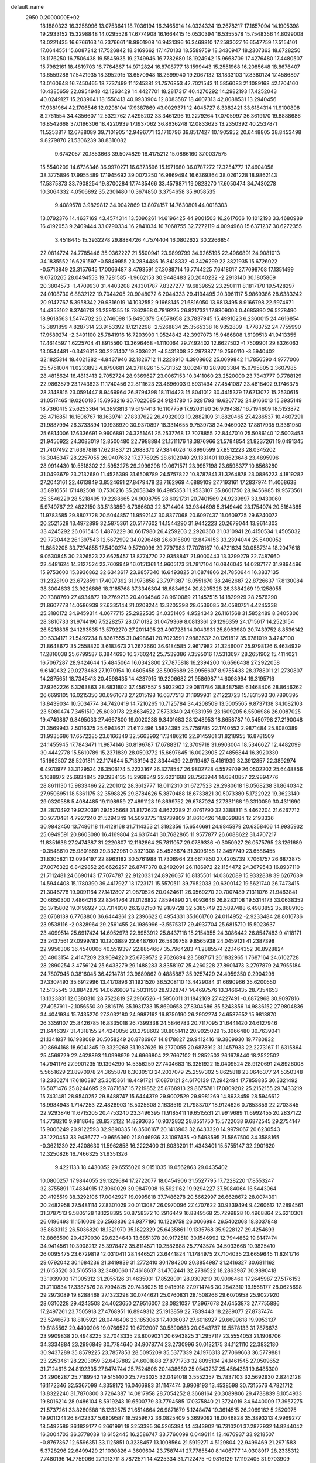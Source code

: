 default_name                                                                    
 2950  0.2000000E+02
  18.1880323  16.3258996  13.0753641  18.7036194  16.2465914  14.0324324
  19.2678217  17.1657094  14.1905398  19.2933152  15.3298848  14.0295528
  17.6774908  16.1664415  15.0530394  16.5355578  15.7548356  14.8099008
  18.0221435  16.6766163  16.2376661  18.9901908  16.9431396  16.3469810
  17.2583027  16.6547759  17.5154101  17.0644551  15.6087242  17.7526842
  18.3169662  17.1470133  18.5589759  18.3430947  18.2307363  18.6728250
  18.1176250  16.7506438  19.5545935  19.2749946  16.7782680  18.1924942
  15.9668709  17.4276480  17.4480507  15.7982161  18.4819703  16.7764867
  14.9712824  16.8708777  18.1599443  15.2551968  16.2085648  18.8676407
  13.6559288  17.5421935  18.3952915  13.6570948  18.2699940  19.2067132
  13.1833103  17.8380124  17.4586897  13.0160648  16.7450465  18.7737499
  11.1245381  21.7576853  42.7021543  11.5856083  21.1089168  42.1704160
  10.4385659  22.0954948  42.1263429  14.4427701  18.2817317  40.4270292
  14.2982193  17.4252043  40.0249127  15.2039641  18.1550413  40.9933904
  12.8083587  18.4607313  42.8088531  13.2940456  17.9381964  42.1706546
  12.0298104  17.9387869  43.0029371  12.4045727   8.3382421  33.6184314
  11.9100898   8.2761554  34.4356607  12.5322762   7.4295202  33.3461296
  19.2279264  17.0705997  36.3619170  19.8888686  16.8542668  37.0196306
  18.4220939  17.1937062  36.8636248  12.0833623  13.2350392  40.2537871
  11.5253817  12.6788089  39.7101905  12.9496771  13.1710796  39.8517427
  10.1905952  20.6448805  38.8453498   9.8279870  21.5306239  38.8310082
   9.6742057  20.1853663  39.5074829  16.4175212  15.0866160  37.0037575
  15.5540209  14.6736346  36.9970271  16.6373596  15.1971680  36.0787272
  17.3254772  17.4604058  38.3775896  17.9955489  17.1945692  39.0073250
  16.9869494  16.6369364  38.0261228  18.9862143  17.5875873  33.7908254
  19.8700284  17.7435466  33.4579871  19.0823270  17.6050474  34.7430278
  10.3064332   4.0506892  35.2301480  10.3674850   3.3754658  35.9058535
   9.4089578   3.9829812  34.9042869  13.8074157  14.7630801  44.0018303
  13.0792376  14.4637169  43.4574314  13.5096261  14.6196425  44.9001503
  16.2617666  10.1012193  33.4680989  16.4192053   9.2409444  33.0790334
  16.2841034  10.7068755  32.7272119   4.0094968  15.6371237  30.6272355
   3.4518445  15.3932278  29.8884726   4.7574404  16.0802622  30.2266854
  22.0814724  24.7785446  35.0362227  21.5500941  23.9899799  34.9265195
  22.4966891  24.9081013  34.1835552  16.6291597  -0.5849955  23.2834486
  16.8418332  -0.3426299  22.3821935  15.6726022  -0.5713849  23.3157645
  17.0066487   8.4793591  27.3088714  16.7744225   7.6418017  27.7098708
  17.1351499   9.0720265  28.0494553  19.7281585  -1.9662153  30.9448483
  20.2040232  -2.2913140  30.1805869  20.3804573  -1.4709930  31.4403208
  24.1301787   7.8327277  19.6839652  23.2501111   8.1817170  19.5428297
  24.0108730   6.8832122  19.7044205  20.9048072   6.2044333  29.4194495
  20.3961117   5.9869386  28.6383242  20.9147767   5.3958342  29.9316019
  14.1032552   9.1668145  21.6816050  13.9813495   8.9166798  22.5974671
  14.4353102   8.3746713  21.2591355  18.7862868   0.7819225  26.8217331
  17.9309003   0.4685890  26.5278490  18.9618563   1.5474702  26.2746098
  15.8490379   5.6578658  23.7837945  15.4991023   6.2360015  24.4616854
  15.3891859   4.8287314  23.9153392  17.1212298  -2.5268834  25.3565338
  16.9852809  -1.7783752  24.7755990  17.9589274  -2.3491100  25.7841916
  16.7203990   1.9524842  42.3997073  15.9486808   1.6199513  41.9413355
  17.4614597   1.6225704  41.8915560  13.3696468  -1.1110064  29.7492402
  12.6627502  -1.7509901  29.8326063  13.0544481  -0.3426313  30.2251407
  19.3036221  -4.5431308  32.2973877  19.2560110  -3.5940402  32.1825314
  18.4021382  -4.8437946  32.1826712  11.2228910   4.3908602  25.0699842
  11.7856590   4.9777006  25.5751004  11.0233893   4.8790681  24.2711826
  15.5731352   3.0024710  28.9923384  15.0795805   2.3607985  28.4815624
  16.4813413   2.7052724  28.9369627  23.0067153  10.3411060  23.2520000
  23.7343777   9.7788129  22.9863579  23.1743623  11.1740456  22.8111623
  23.4696003   9.5931494  27.4541087  23.4818402   9.1746375  28.3148815
  23.0591447   8.9469964  26.8794398  18.1114423  15.8041012  30.4415379
  17.6213072  15.2530615  31.0517465  19.0260185  15.6953216  30.7022085
  24.9124780  15.0281793  19.6207702  24.9166013  15.3935149  18.7360415
  25.6253364  14.3893813  19.6194413  16.1107759  17.9203190  26.9094387
  16.7194609  18.5153872  26.4716851  16.1606767  18.1639741  27.8337622
  26.4932003  10.2882109  31.8820465  27.4286537  10.4607291  31.9887994
  26.3733894  10.1936920  30.9370897  18.3314655   9.7539738  24.9469023
  17.8817935   9.3361950  25.6814006  17.6336691   9.9606891  24.3251461
  25.2537768  12.7078855  22.8447010  25.5086140  12.5003453  21.9456922
  24.3083019  12.8500480  22.7988884  21.1511176  18.3876966  21.5784854
  21.8237261  19.0491345  21.7407492  21.6367818  17.6231837  21.2688370
  27.3844026  16.8990599  27.8512223  28.0345202  16.3046347  28.2257055
  26.9407632  17.2776925  28.6102040  29.1331401  10.8623648  23.4895996
  28.9914430  10.5518302  22.5953278  29.2996298  10.0671571  23.9957198
  23.6598377  10.8568280  31.0493679  23.2132680  11.4526399  31.6508789
  24.5757822  10.8787841  31.3264878  23.0886223   4.1819282  27.2043161
  22.4613849   3.8524691  27.8479478  23.7162969   4.6889109  27.7193161
  17.2837974  11.4068638  35.8916551  17.1482508  10.7530216  35.2058349
  16.4985353  11.9533107  35.8601750  28.9456985  19.9573561  25.3546229
  28.5218495  19.2288665  24.9008755  28.6021731  20.7401569  24.9239897
  33.9430060   5.9749767  22.4822150  33.5133859   6.7366603  22.8714404
  33.9344698   5.3149440  23.1754074  20.5164365  11.9783585  29.8807728
  20.5044857  11.9592147  30.8377068  20.6097437  11.0609725  29.6240072
  20.2521528  13.4972899  32.5875361  20.5177602  14.1544290  31.9442223
  20.2679044  13.9614303  33.4245292  26.0615415   1.4876229  30.6617980
  26.4259203   2.2920360  31.0310941  26.4150534   1.4505032  29.7730442
  26.1397543  12.5672992  34.0296468  26.6015809  12.8474153  33.2394044
  25.5400052  11.8852205  33.7274855  17.5400274   9.5720096  29.7797983
  17.7078167  10.4721624  30.0587314  18.2047618   9.0530845  30.2326523
  22.6625457  13.8774770  22.9358847  21.9000443  13.3299279  22.7487660
  22.4481624  14.3127524  23.7609949  16.0151361  14.9605173  31.7817104
  16.0846043  14.0287177  31.9894496  15.9753600  15.3936862  32.6343617
  23.9857340  16.6493825  31.6874866  24.7850644  16.3837135  31.2328190
  23.6728591  17.4097392  31.1973858  23.7971387  18.0551670  38.2462687
  22.8726637  17.8130084  38.3004633  23.9226886  18.3185768  37.3346304
  18.6834924  20.8205328  28.3384269  19.1258055  20.7388760  27.4934872
  19.2769213  20.4004546  28.9610089  21.1457515  14.1829929  28.2576290
  21.8607778  14.0586939  27.6335144  21.0208244  13.3205398  28.6536085
  34.0580751   4.4245338  25.3180172  34.9459314   4.0677715  25.2922535
  34.0351405   4.9524343  26.1161568  31.5852489   8.3405306  28.3810733
  31.9744190   7.5228257  28.0710132  31.0479369   8.0813361  29.1296359
  24.1715617  14.2523154  26.5218835  24.1293535  13.5792270  27.2011495
  23.4907281  14.0043931  25.8963980  20.7439752   8.8536142  30.5334171
  21.5497234   8.8367555  31.0498641  20.7023591   7.9883632  30.1261817
  35.9781019   3.4247100  21.8648672  35.2558820   3.6183673  21.2672660
  36.6184585   2.9617982  21.3246007  25.9798126   6.4634939  17.2816038
  25.6799587   6.3844690  16.3760242  25.7539386   7.3595016  17.5313697
  28.2651902  15.4114021  16.7067287  28.9424644  15.4845064  16.0342800
  27.7875818  16.2394200  16.6566438  27.2922058   9.6140432  29.0273463
  27.1979154  10.4605458  28.5905689  26.9956607   8.9755433  28.3788011
  21.2730807  14.2875651  18.7345413  20.4598435  14.4237915  19.2206682
  21.9586987  14.6098994  19.3195716  37.9262226   6.3263863  28.6831802
  37.4567557   5.5932902  29.0811786  38.8487585   6.1468406  28.8646262
  26.6699105  16.0215350  30.6961073  27.2015198  16.6377513  31.1999931
  27.1223723  15.1831593  30.7890395  13.8439034  10.5034774  34.7420419
  14.7210265  10.7125784  34.4208509  13.5005565   9.8737138  34.1082103
  23.5080474   7.3451510  25.6030178  22.8634522   7.5733340  24.9331959
  23.1609205   6.5506986  26.0087025  19.4749867   9.8495033  27.4667800
  19.0020238   9.3401683  28.1248953  18.8658787  10.5450798  27.2190048
  21.3569943   2.5016375  25.6943621  21.6112496   1.5824395  25.7759785
  22.1740552   2.9871484  25.8080389  31.9935686  17.6572285  23.6166349
  32.5663992  17.3486210  22.9145961  31.8218955  16.8781509  24.1455945
  17.7843471  11.9874146  30.8196787  17.6788317  12.3709718  31.6903004
  18.5346627  12.4482099  30.4442778  15.5610789  15.2371839  28.0503772
  15.6697645  16.0023905  27.4856844  16.3920330  15.1662507  28.5201811
  22.1174644   5.7139194  32.8344439  22.9119467   5.4161939  32.3912857
  22.3892974   6.4970977  33.3129524  26.3506174   5.2233167  26.3278547
  26.9802728   4.5579709  26.0502202  25.6448856   5.1688972  25.6834845
  29.3934135  15.2968849  22.6221688  28.7563944  14.6840857  22.9894776
  28.8611130  15.9833466  22.2201012  28.3612777  18.0112310  31.6727523
  29.2980618  18.0568238  31.8640342  27.9506951  18.5361175  32.3598825
  29.8784626   5.3870488  18.6733821  30.5073380   5.1722922  19.3623140
  29.0320588   5.4084485  19.1198959  27.4891128  19.8699752  29.6787024
  27.7331168  19.3310059  30.4311690  28.2870492  19.9220391  29.1525668
  31.8172623   4.8622289  21.0761790  32.3388311   5.4462204  21.6267712
  30.9770481   4.7927240  21.5294349  14.5093775  11.9739809  31.8616426
  14.8029884  12.2193336  30.9842450  13.7486118  11.4128168  31.7114353
  21.3192356  15.6546691  24.9845879  20.6358406  14.9935932  25.0949591
  20.8603080  16.4169804  24.6317441  30.7682865  11.9577877  26.6088622
  31.4707217  11.8351636  27.2474387  31.2220807  12.1162864  25.7811057
  29.0789336  -0.3050927  26.0575795  28.1261689  -0.3548610  25.9801569
  29.3322961   0.3921308  25.4526674  31.3096158  12.3457749  23.6586455
  31.8305821  12.0934197  22.8963182  30.5761988  11.7306964  23.6617850
  27.4205739   7.7061757  26.6873875  27.0076322   6.8429852  26.6626257
  26.8747370   8.2492091  26.1186972  22.1154472  24.3679543  16.8937110
  21.7112481  24.6690143  17.7074787  22.9120331  24.8926037  16.8135501
  14.0362089  15.9332838  39.6267639  14.5944408  15.1780390  39.4417927
  13.1723171  15.5570511  39.7952033  20.6300142  19.5621740  26.7473415
  21.3046778  19.0091164  27.1412807  21.0870526  20.0424611  26.0569270
  20.7007489   7.1311076  21.9463841  20.6650300   7.4864216  22.8344764
  21.0126822   7.8594890  21.4093646  26.8283108  19.5314173  33.0638352
  26.3715802  19.0196927  33.7314930  26.1282150  19.9189728  32.5385749
  22.5897488   6.4983852  35.8689105  23.0768139   6.7768800  36.6444361
  23.2396622   6.4954331  35.1661760  24.0114952  -2.9233484  28.8016736
  23.9538116  -2.0828964  29.2561455  24.1986996  -3.5575317  29.4937704
  25.6815710  15.5023637  23.4099514  25.6917424  14.6952973  22.8953912
  25.8437118  15.2154955  24.3086442  26.8547483   9.4118171  23.2437561
  27.0999783  10.1203889  22.6487601  26.5809758   9.8565938  24.0459121
  41.2387398  22.9956306  36.4540006  40.5519397  22.8854667  35.7964283
  41.2885574  22.1464352  36.8928824  26.4803154   2.4147209  23.9694220
  25.6739572   2.7626894  23.5887171  26.1832965   1.7687164  24.6102728
  28.2890254   3.4756124  25.6433279  29.1488283   3.8358197  25.4260228
  27.8901473   3.2797879  24.7955184  24.7807945   0.3816045  36.4214781
  23.9689862   0.4885887  35.9257429  24.4959350   0.2904298  37.3307493
  35.6912996  13.4170896  31.1921520  36.5208110  13.4429084  31.6690966
  35.6200550  12.5135545  30.8842879  14.0626609  12.5031190  28.9328747
  14.4697576  13.3466435  28.7354653  13.1323831  12.6380310  28.7522819
  27.2966526  -1.5956011  31.1842169  27.4227491  -0.6872968  30.9097816
  27.4057911  -2.1056550  30.3816176  35.1931733  15.8690658  27.8304586
  35.5243856  14.9836152  27.9804836  34.4041934  15.7435270  27.3032180
  24.9987162  16.8750190  26.2902274  24.6587652  15.9813870  26.3359107
  25.8426785  16.8335018  26.7399338  24.5846783  20.7117095  31.6441420
  24.6127946  21.6446397  31.4318155  24.4240056  20.2798602  30.8051412
  20.9025029  15.3066480  30.7639041  21.1341837  16.1988089  30.5058249
  20.8786967  14.8178827  29.9412416  19.3869930  19.7780832  30.8694168
  18.6041345  19.3329268  31.1937626  19.2770055  20.6878912  31.1457933
  22.2273167  11.6315864  25.4569729  22.4628893  11.0998979  24.6966804
  22.7667102  11.2852503  26.1678440  18.2522502  14.7941176  27.9901235
  19.1394290  14.5356259  27.7404683  18.3251922  15.0409524  28.9120691
  24.8926008   5.5651629  23.8970978  24.3655878   6.3030513  24.2037079
  25.2597302   5.8625818  23.0646377  24.5350348  18.2330274  17.6180387
  25.3015361  18.4491721  17.0870121  24.6170139  17.2942494  17.7859885
  30.3321492  16.5071476  25.8244695  29.7871687  15.7219852  25.8768913
  29.8675781  17.0809202  25.2152155  29.7433219  15.7431481  28.9540252
  29.8488747  15.6444379  29.9002529  29.9981269  14.8933459  28.5946612
  18.9984943   1.7147253  22.4828903  18.5025608   2.1638519  21.7983707
  18.9124626   0.7853859  22.2703845  22.9293846  11.6715205  20.4753240
  23.3496395  11.9185411  19.6515531  21.9919689  11.6992455  20.2837122
  14.7738210   9.9818648  28.8372122  14.8293635  10.9372832  28.8551750
  15.5722038   9.6872545  29.2754147  15.9006249  20.9122593  32.9890335
  16.3506167  20.1413963  32.6433320  14.9979067  20.6230543  33.1220453
  33.9436777  -0.9656360  21.8046936  33.1097435  -0.5493595  21.5867500
  34.3588165  -0.3621239  22.4208630  11.5962858  16.2222400  31.6033201
  11.4343401  15.5755147  32.2901620  12.3250826  16.7466325  31.9351326
   9.4221133  18.4430352  29.6555026   9.0151035  19.0562863  29.0435402
  10.0800257  17.9844055  29.1329684  17.2722077  18.0454906  31.5527795
  17.7228220  17.8553247  32.3755891  17.4884915  17.3060029  30.9847908
  16.5921162  19.9294227  37.5084064  16.5443064  20.4195519  38.3292106
  17.0042927  19.0995818  37.7486278  20.5662997  26.6628672  28.0074391
  20.2482958  27.5481114  27.8301029  20.0113087  26.0970096  27.4707622
  30.9339494   9.4260612  17.2894561  31.3787513   9.5805128  18.1228395
  30.8758372  10.2916449  16.8849568  25.7299828  10.4968864  25.6210301
  26.0196493  11.1516009  26.2563836  24.9377190  10.1229758  26.0066994
  26.5402068  18.8037848  35.8633112  26.5036820  18.1321970  35.1822329
  25.6435861  19.1335768  35.9228127  29.4254693  12.8866590  20.4279030
  29.6234643  13.6851378  20.9172510  30.1546992  12.7944862  19.8147474
  34.9414561  10.3908212  25.3978472  35.8114571  10.2582688  25.7743574
  34.5033668  10.9825410  26.0095475  23.6729819  12.0310411  28.1446521
  23.6441824  11.1784975  27.7104035  23.6659645  11.8241716  29.0792042
  30.1684236  21.3419839  31.2772410  30.1784200  20.3854987  31.2416327
  30.6811162  21.6153520  30.5165518  32.3480660  17.4618637  31.4702441
  32.2786522  18.2863987  30.9890418  33.1939903  17.1005312  31.2055126
  31.4635031  17.8528091  28.0309210  30.9096460  17.2645987  27.5176153
  31.7110834  17.3387576  28.7994825  29.7438025  19.9415918  27.9714746
  30.2842310  19.1568177  28.0625698  29.2973089  19.8288468  27.1323298
  30.0744621  25.0760831  28.1508266  29.6070958  25.9027920  28.0310228
  29.4243508  24.4023650  27.9516007  28.0821037  17.3967678  24.6453873
  27.7755886  17.2497261  23.7505918  27.4768951  16.8949312  25.1913859
  22.7839443  18.2289077  27.8737474  23.5246673  18.8105921  28.0446406
  23.1853063  17.4036037  27.6016927  29.6699618  19.9953137  19.8185562
  29.4400206  19.0766522  19.6792007  30.5890683  20.0543737  19.5578133
  31.7876673  23.9909838  20.4948225  32.7043335  23.8009031  20.6943825
  31.2957117  23.5554053  21.1908706  34.3334884  23.2996849  30.7784640
  34.9078774  23.2730996  30.0132175  34.1121110  22.3832180  30.9437289
  35.8579225  23.7857853  28.5095209  35.5377339  24.1976313  27.7069663
  36.5779881  23.2253461  28.2203059  32.6437882  24.6001888  27.8771733
  32.8095134  24.1461545  27.0509652  31.7124616  24.8192335  27.8474744
  25.7524806  20.1438689  25.0543237  25.4564381  19.6485300  24.2906287
  25.7189942  19.5151400  25.7753025  32.0491018   3.5552357  15.7837103
  32.5692930   2.8242128  16.1172346  32.5367099   4.3358172  16.0466983
  31.1147474   3.9908193  13.4538598  30.7315576   4.7821712  13.8322240
  31.7870800   3.7264387  14.0817958  28.7054252   8.3668164  20.3089806
  29.4738839   8.1054933  19.8016214  28.0486104   8.5919243  19.6500779
  33.7794585  17.0375840  21.3724019  34.6440009  17.3957275  21.5737261
  33.8280588  16.1232575  21.6514664  26.9871679   5.1248474  19.3614515
  26.2069162   5.2520975  19.9011241  26.8422337   5.6809587  18.5959672
  36.0825409   5.3699092  18.0046828  35.3893213   4.9969277  18.5492589
  36.1829177   6.2661991  18.3253395  36.5265384  14.4343902  16.7310201
  37.2872932  14.8244042  16.3004703  36.3778039  13.6152445  16.2586747
  33.7760099   0.0496114  12.4676937  33.9218507  -0.8767367  12.6596351
  33.1125851   0.3238457  13.1008564  21.5919271   4.5129804  22.9499469
  21.2971583   5.3728296  22.6499429  21.1030826   4.3609604  23.7587441
  27.7785540   8.1406777  14.0308917  28.2335312   7.7480196  14.7759066
  27.1913711   8.7872571  14.4225334  31.7122475  -0.9816129  17.1192405
  31.9703909  -1.5423851  16.3877159  30.8074754  -0.7365136  16.9254736
  21.5709763  11.5938500  15.4982561  20.8099183  12.0051427  15.0885478
  22.2301192  12.2872377  15.5294977  31.9910264  15.4940660  17.0093918
  32.4190842  15.8860884  17.7705204  32.6489137  14.9035814  16.6423168
   1.7102856  15.3240875  19.1290758   1.9389196  15.1164184  18.2230780
   1.7246986  14.4795286  19.5793470   6.2476049  10.6053631  26.1979981
   6.0236116  11.0605213  25.3862778   7.2034011  10.5544855  26.1881564
   7.9115939   6.8398647  23.6445730   6.9879032   7.0139891  23.8254266
   8.2462742   7.6645456  23.2922631  -2.1398854  15.4578438  20.2867862
  -2.3386155  15.1442348  21.1690490  -1.8858354  16.3725469  20.4092960
  -7.1701686  12.3243283  27.4361864  -6.6556792  12.7634287  26.7588953
  -7.4464195  13.0292511  28.0218494  -1.0046708  11.7630407  30.6904066
  -1.0332767  12.3665932  31.4327933  -0.1262278  11.3842509  30.7233914
  -4.8929539  14.1490468  26.1699889  -4.2224923  13.4898579  26.3493852
  -5.4993401  13.7164753  25.5688154   2.6217463  11.2825148  34.1073194
   3.1327831  11.7281369  33.4316758   2.4294370  11.9644253  34.7509397
   3.9579794   8.9725204  28.9873979   4.0522444   8.0757144  28.6663293
   3.2330400   8.9287334  29.6109180   1.9002123  19.1322726  22.7329448
   2.4641896  18.7088478  22.0857409   1.4506539  19.8217613  22.2443402
  11.4397738  11.7541325  33.4569443  11.4201509  11.3408503  32.5937847
  12.3404263  11.6358420  33.7587130  -1.5911055  14.7922172  24.0243961
  -0.8389025  14.4994442  23.5098997  -2.2885952  14.1759269  23.8009543
  -6.4558308  13.5121835  18.5779788  -6.0426212  13.9755164  17.8494101
  -5.7242005  13.2186142  19.1209023  -0.2895685   7.9413044  24.6032112
  -0.2823765   8.8208679  24.9807667   0.6026317   7.6187611  24.7303978
  10.2346857  29.9096831  37.2258703  10.8813978  29.8346677  37.9275598
   9.9803608  29.0064276  37.0369781   5.6555887  23.9795796  32.8809230
   5.6689652  23.2425310  33.4915067   5.6392422  23.5727051  32.0146564
   6.9120038  25.3382246  28.3277639   7.2388848  25.3158295  27.4283869
   6.0232368  25.6852600  28.2510083   7.6243314  35.4742467  14.8604882
   6.6846038  35.2933836  14.8812837   7.7912331  35.9670320  15.6639422
  -0.9971065  26.7623330  19.2774898  -1.5672561  26.2091184  19.8114512
  -0.2064169  26.2382659  19.1494453   6.4244383  27.1312859  23.8412968
   6.2361627  27.9481458  24.3033834   5.5744521  26.6977262  23.7652619
   8.9683236  27.7724907  22.8695724   8.1207213  27.5589189  23.2596869
   9.4570884  26.9498304  22.8934641   9.7114535  25.3774753  32.3571304
  10.3718888  25.6348993  33.0003955   9.2371708  26.1861805  32.1640409
  20.0016650  22.5154135  36.4534093  20.8925743  22.1660467  36.4747456
  19.5112338  21.8885255  35.9216946  -1.5092017  22.9965448  25.6744475
  -2.0385606  22.1998341  25.7099863  -0.6666680  22.7088174  25.3229055
   7.7825912  32.2396750  36.0124473   6.8405570  32.3826604  36.1038723
   7.8541111  31.4550840  35.4688173  10.9177436  12.7440092  30.5845822
  10.0562201  12.9038639  30.9698816  11.0584754  11.8036013  30.6943974
   7.8636375  25.4761469  25.6313738   8.5700825  26.1215113  25.6054504
   7.2084433  25.8135743  25.0205586   2.1255848  21.6017240  32.9956734
   1.8208264  22.3970664  33.4324624   1.8726244  20.8921929  33.5862736
   1.7789869  31.0482023  20.5907317   1.7813316  31.9971784  20.4655493
   1.9436561  30.6910889  19.7180428  17.9344989  20.7311436  35.2558520
  17.3393225  21.0413397  34.5733747  17.3777240  20.6189511  36.0263365
   9.4060259  22.0970311  22.0038718   9.7708165  21.8102865  22.8410917
   8.6188005  22.5872425  22.2409389  13.3718428  29.3039091  36.2167715
  14.3160078  29.1922626  36.3277640  13.2141401  30.2258691  36.4201219
  11.3168497  25.8102098  27.5732216  10.9628541  26.0479453  28.4301935
  10.9553945  26.4641789  26.9749688   5.3521521  23.1314785  39.1895885
   5.6515376  22.2339365  39.3345662   5.2815773  23.5052511  40.0679649
   8.3809547  12.0105336  33.7271124   8.5916222  12.4404071  32.8982216
   9.2191241  11.6706560  34.0404605   9.8186294  21.6387211  34.0807850
   9.1926440  21.2927461  34.7169260   9.7682801  21.0329344  33.3413803
   9.9291377  29.0069402  28.8139729  10.8843941  29.0438617  28.8624888
   9.7092387  28.1185229  29.0943139  24.3092265  24.8555740  24.9979398
  24.5054089  23.9263934  25.1178058  24.9774929  25.3096212  25.5112554
   2.9215052  34.9436024  16.9945610   1.9773138  34.7907038  17.0313907
   3.2091597  34.8861586  17.9057069  12.6857450  24.5438940  25.5465356
  12.0327395  25.0992242  25.9724747  12.3041060  24.3365348  24.6935493
   1.7207049  20.8179410  27.0269363   0.8287721  20.5817295  27.2816754
   2.2079965  20.8367755  27.8506013   9.3720427  23.2009216  26.7542123
   9.0925065  24.0496793  26.4111356   8.9666910  23.1471366  27.6196769
   6.2162592  18.0533531  33.2891047   5.6046843  18.5971810  33.7855513
   6.3720400  18.5437752  32.4819800   9.9458873  27.6497862  26.1948871
  10.3931211  28.1249301  25.4945643   9.6554161  28.3323440  26.7998442
   8.7501168  20.0382052  27.3862719   8.1525206  20.3079394  26.6888810
   9.5891593  20.4329194  27.1487006  -1.1627925  30.6595800  20.0112790
  -2.0082386  30.8667866  19.6131355  -0.7986336  31.5101623  20.2564928
  21.4202266  19.5743026  38.2593410  21.0290770  19.4640865  37.3926887
  22.1218036  20.2117090  38.1261695   1.7400041  24.2350564  25.7135714
   1.2019255  23.5268548  25.3598006   2.5240918  24.2373020  25.1645420
  15.2652796  23.0121509  26.1256501  14.5021079  23.5753721  25.9968765
  15.0879991  22.2415488  25.5862283  -6.3491035  12.8569243  24.2772379
  -5.6393389  12.2328051  24.1257740  -7.0681470  12.5390619  23.7311869
   9.8418056  16.5826502  17.6799917  10.7023320  16.2196968  17.4702513
   9.9231528  16.8843303  18.5847588  10.2043386  31.6175739  25.8388711
   9.3601627  31.8654506  26.2159070   9.9794948  31.1539492  25.0321931
   7.5258698  16.4601098  34.7991222   8.4395448  16.7038040  34.6506538
   7.0375239  16.9449043  34.1337468  15.0875605  21.4460560  23.8421289
  15.6608752  21.5779117  23.0870420  14.2133339  21.3479754  23.4648494
  -7.6913801  27.7482847  16.8776120  -8.2537105  28.0159179  16.1507084
  -8.2441225  27.1761763  17.4099650  11.6857388  25.8484461  34.1754062
  12.4627251  26.1762896  34.6282228  11.9569469  25.0041806  33.8149984
   9.8129552  23.3758138  38.9955915   9.3145302  24.1644416  39.2097655
  10.7187863  23.6769010  38.9245398  12.5712883  31.1077417  30.4885734
  11.8292124  31.3507642  31.0421936  13.0762671  31.9156913  30.3966730
  11.9311942   4.5191586  28.3234932  11.8479630   5.2436250  27.7034506
  12.6098516   4.8043172  28.9353270   3.1898286  18.0288315  28.8451783
   2.6221187  17.3673172  28.4497847   3.9226518  18.1112483  28.2349247
  12.5626107  21.2366070  22.7731669  12.5559508  20.9891324  21.8485351
  11.7814920  21.7791399  22.8815340   4.5557864  26.7452594  28.9960374
   4.6068725  27.5919738  29.4395423   4.0448129  26.1945979  29.5892574
  14.3117076  27.5987937  21.6230858  13.7716294  27.2376443  20.9201502
  14.0042378  28.4997928  21.7225587  14.0983015  26.7883353  34.0251787
  13.7948049  27.5427513  33.5202250  14.6181375  26.2779739  33.4042651
   9.4391013  26.2904700  29.4433770   9.3615846  26.0164094  30.3572226
   8.5349177  26.3659174  29.1384317   1.8512604  25.5783182  15.5761652
   0.9887907  25.2935236  15.8782743   2.2117656  24.8142502  15.1262009
   6.1043606  19.3361309  30.8213875   5.2576482  19.5635593  31.2055571
   6.2852890  20.0447704  30.2038709  15.3052100  31.3338838  34.5217603
  14.8422522  31.4601099  35.3499927  16.2170406  31.1922939  34.7762188
   4.3335775  33.2911088  34.0968667   4.5683832  33.5698947  33.2117811
   3.5887009  32.7028520  33.9729936   1.4140347  27.2025539  25.1882211
   1.3462235  26.4373396  25.7592558   1.9011196  27.8445043  25.7048252
  15.7994521  23.1228034  31.2765886  15.6438998  22.2201894  31.5546593
  16.1032566  23.0458110  30.3721513  10.5886744  21.9274141  24.6577976
  10.0428454  22.3614672  25.3134655  11.1868610  21.3811747  25.1677263
   5.9464278  13.4011671  30.3690039   5.2061059  13.9976914  30.2580346
   5.9410661  12.8629405  29.5774768  15.4123035  23.3399820  34.4809097
  15.9531699  22.9168624  33.8140775  14.5275299  23.0156962  34.3128433
   6.8992733  34.2642694  28.9046599   6.9302589  33.3339861  28.6814009
   7.8130330  34.5479459  28.8763275   6.8229441  18.0842335  19.4757999
   6.3029527  17.5567744  20.0821230   6.4997238  17.8404672  18.6084254
  16.7422077  37.3463781  34.2809930  17.1836652  37.9283162  34.8996167
  15.8696140  37.7256562  34.1763025   5.3763483  23.5532499  30.1213546
   5.9642612  24.3078558  30.0872928   5.8265609  22.8758929  29.6166488
  11.4727000  20.0817720  26.4785031  12.2623451  20.3689758  26.9369858
  11.7938113  19.7173634  25.6536845   1.3074430  16.3923541  33.3029921
   1.2058336  16.5835243  32.3705966   2.1769630  15.9983770  33.3733405
   8.5041736  13.6453027  31.4898308   8.5515839  14.6010384  31.4663049
   7.6260204  13.4410716  31.1683212   9.4933017  39.8623670  25.4617781
   9.1276964  40.6905909  25.7725993   8.9406411  39.1912760  25.8623214
  -1.0826692  15.3887015  26.5986292  -1.4663002  16.2348815  26.8289297
  -1.3546573  15.2409753  25.6928526   0.7791384  21.8555986  24.4030425
   0.4343456  21.2211859  23.7746554   1.0643215  21.3250934  25.1469960
  12.6607935  18.7730615  24.0610867  12.3949708  19.5264826  23.5338991
  12.0735322  18.0690394  23.7859340   7.1908829  36.4710661  24.5620267
   6.7786404  36.7303751  23.7379837   6.7987867  35.6228592  24.7694815
   7.7301272  31.0754387  21.7926822   8.4695334  30.7468373  21.2812807
   7.8015363  30.6244961  22.6339808  -1.2101943  29.1553280  28.4233589
  -0.6242469  28.4181006  28.5948038  -2.0751211  28.8397455  28.6851628
  11.6817976  21.5723662  30.9699387  11.7484102  22.0787708  30.1604023
  12.5744946  21.5536117  31.3148622   2.1521235  31.5885705  25.4726007
   2.2894599  30.8605000  24.8665612   1.6467878  32.2270242  24.9693666
  12.0343666  10.0358044  31.4303574  11.9185068   9.3418466  32.0793804
  12.3164701   9.5783074  30.6383057   9.9767584  19.6297078  32.1196265
  10.8268311  20.0396807  31.9598436   9.6471796  19.4138782  31.2472578
  11.3895143  19.1429009  36.0820258  11.0680601  19.9130186  36.5508733
  11.2079572  18.4107114  36.6712349   4.6392379  31.6952281  26.5668349
   4.0580118  31.1860982  27.1318081   4.0548833  32.1043817  25.9285913
  15.4991431  23.7279620  37.4321431  15.8260393  23.8433979  36.5399294
  16.2685127  23.4642233  37.9368650   4.9308400  25.5393019  18.8761885
   5.5844645  25.5464738  19.5754420   5.1681945  24.7868953  18.3341746
   7.9006700  25.0909358  39.9723196   8.4830042  25.8319285  40.1397969
   7.0201007  25.4636202  40.0163170  13.2393031  14.4495063  36.5551589
  12.8051586  15.2461922  36.8601865  12.5263910  13.8255422  36.4185677
  12.9025084  20.5917300  40.3084143  12.2299080  20.3085221  39.6890325
  13.3893859  19.7938347  40.5146795  -1.4957895  27.7218832  26.0383680
  -1.2370590  28.4355620  25.4553132  -0.7285906  27.1505138  26.0726430
   5.4409488  18.0251736  27.4318847   5.9953162  17.3458994  27.8159358
   5.8935225  18.8447325  27.6312134   6.8602833  20.7452666  25.3369936
   7.0019219  21.3963218  24.6497547   6.1402401  21.1001347  25.8583748
  10.3643152  19.9911884  20.4254856  10.2073551  20.6803289  21.0709937
  10.5188415  20.4612278  19.6060855   8.8410288  16.2285413  31.1148446
   8.7261102  17.1554816  30.9055427   9.7787187  16.1354495  31.2830807
   8.9473847  15.4469199  28.2142965   9.2995752  15.5377547  29.0997019
   9.3076606  16.1933552  27.7354777   9.2180283  22.8206781  31.0764833
  10.0951630  22.4490134  31.1699280   9.2248572  23.5950840  31.6390495
   4.8754697  11.8861492  23.3410018   4.2509935  11.1809897  23.1706750
   4.3975006  12.4998008  23.8988630  19.0454851  19.4178421  43.6108313
  19.4723726  19.5113167  44.4624541  18.1173339  19.3102955  43.8186795
  13.0574488  35.1987432  22.3356703  12.1127584  35.1085186  22.4607761
  13.3023826  35.9411140  22.8880514   7.8565700  29.8273684  34.7423074
   6.9916484  29.4180309  34.7181155   8.4698513  29.0956481  34.6737272
  18.6494528  22.0827170  32.2528847  19.3249995  22.1059980  32.9306210
  17.8830909  22.4817871  32.6647880  21.9701069  26.1486209  25.3210202
  21.6035370  26.0126473  26.1947304  22.7813670  25.6405977  25.3199273
  10.8723632  32.6535991  20.4981606  10.8567504  31.7386546  20.2173320
  10.2186233  32.7012227  21.1957192   7.2385729  23.0189379  23.7532513
   6.2925716  23.1597868  23.7916553   7.5956346  23.6082503  24.4176681
   4.8287401  21.8217002  27.0989873   3.9716830  21.5052844  26.8133899
   4.7464495  22.7753318  27.0921398   4.9587767  16.5793331  25.1565243
   5.1180737  17.1140169  25.9343222   5.3587929  15.7340812  25.3608967
  17.8469735  36.3565891  21.9798583  17.5440579  35.7560644  21.2987972
  17.0526261  36.7979239  22.2806366  11.7363663  23.2231051  28.5744792
  11.9587083  24.1024652  28.2686661  10.9914448  22.9623850  28.0328624
  13.4352825  33.9352618  26.2941111  13.0166542  34.7185757  26.6510445
  13.1004718  33.2182498  26.8326532  16.5304582  22.3960451  21.6006254
  17.4625163  22.4999313  21.4090340  16.1851809  23.2888017  21.6016026
  21.4511156  42.8338819  28.1952891  21.2543838  41.9052685  28.3186004
  21.5294037  43.1821208  29.0834515   8.8761247  37.2664950  26.6301778
   9.6096894  36.7186801  26.3508691   8.1223113  36.9184175  26.1539013
  19.8329122  31.5543732  32.1585750  19.1961922  32.1887276  31.8293122
  19.7056464  30.7804316  31.6098950  14.3278356  25.6651716  27.6933417
  13.8132218  25.6604861  28.5004245  13.6824136  25.5434169  26.9970387
  17.0599773  28.6961500  22.5486071  17.5909552  28.7708505  21.7556921
  17.2327337  29.5054469  23.0296742  16.6641217  27.2170096  26.6155204
  16.3874568  26.3055151  26.7096807  17.4961676  27.1673665  26.1449175
  19.0616918  36.9891393  24.2213263  19.2406300  37.9084942  24.0238436
  18.5640939  36.6744960  23.4665894  24.9614539  29.5448733  21.5260175
  25.3918152  30.1416101  22.1383296  24.0640376  29.8719490  21.4635894
  24.2472616  32.8305118  24.0215162  24.3030375  33.7854137  23.9856935
  24.9778292  32.5687724  24.5818691  15.0567364  31.7784891  25.5121126
  14.6240536  32.5435198  25.8912505  14.4340039  31.0629816  25.6405063
  15.7193620  31.2237643  20.0965014  15.2108437  32.0295386  20.0050202
  16.0961923  31.2767729  20.9748071  14.3773441   7.5391794  15.4581366
  13.7020192   7.6461744  14.7882708  14.4183254   6.5947063  15.6082130
   6.7258490   1.7089792  25.2869534   6.5048580   2.6345026  25.3908820
   7.5858522   1.6204818  25.6977994   4.1566336  -1.9090378  30.5951867
   4.8168857  -1.5234785  31.1710713   4.0329623  -1.2589142  29.9036113
   1.8145415   7.6853550  11.6024610   2.0991752   6.7716382  11.5841000
   2.3585996   8.1189566  10.9450250  -1.2207470  11.2421883  12.3899682
  -0.9248589  12.1393313  12.2356425  -0.5810159  10.8812283  13.0037139
   2.1915474  15.9377157  24.3162066   3.0920487  16.1101942  24.5911255
   1.6751181  16.6193503  24.7462147   5.5794349   7.1885590  20.2143191
   5.9400940   7.3727765  21.0816257   6.3320747   7.2430739  19.6254275
  12.7662542   8.9993723  17.0005356  11.9947604   8.7637681  16.4852495
  13.5044096   8.6551849  16.4976506   6.7957471  11.6289791   9.9234190
   6.7970580  10.7124939   9.6472215   7.6977324  11.7984838  10.1953059
  17.2052549   3.1240644  10.5899892  16.4244583   2.9841401  10.0542563
  17.8574117   2.5269552  10.2234050   5.2463571  10.2826686  17.7679373
   4.8519443   9.6198976  17.2010115   4.5405833  10.5418525  18.3603382
   5.4107669   7.7725315  26.3359556   6.2814548   8.1242645  26.1504336
   5.4820641   7.4099825  27.2189657  11.0681226  -7.6364946  16.1309298
  11.1320892  -8.0481640  15.2691477  10.1305599  -7.6287466  16.3236680
   4.5572979  18.2396452  14.8138455   4.8217835  19.1264923  14.5693431
   3.6319096  18.1909907  14.5740100  14.4174739  -8.0428842  13.8474018
  14.6928603  -7.7170396  12.9905358  15.2276071  -8.0984923  14.3541797
   6.1344707   5.0668298  26.9680291   6.9612625   5.1287636  26.4896867
   6.2155176   5.7115576  27.6708728  10.6604708   1.1593776  21.3834128
  10.2181120   1.9194662  21.7613226  10.6275161   0.4959200  22.0725934
  16.2720137   5.0149129  12.5810270  16.3134770   4.4525305  13.3544859
  16.6796721   4.4974825  11.8865400  13.7194122   5.7271674  19.8609514
  12.9853407   5.7618193  19.2476244  14.3062850   6.4258902  19.5718172
  10.0238027   5.0797430  13.5684412  10.1909974   4.3623669  12.9571726
   9.2218031   4.8240991  14.0241546   4.3619551   1.9351164  19.9263601
   4.8692395   1.6366389  19.1715054   4.7459177   2.7820773  20.1532119
  10.6847456   8.1074406  24.8223739  11.3512145   8.2874527  24.1593152
   9.9420353   8.6562831  24.5706097   5.1826407  14.4916716  18.8275808
   5.6041487  15.2281213  18.3846308   4.7737203  13.9901706  18.1222350
  16.6240955   1.4934926  20.9571552  16.3495057   0.6918920  20.5118814
  16.6869856   2.1456070  20.2592845   7.4816105   9.3639180   8.6010667
   7.6103654   8.4154411   8.6078082   7.1569819   9.5553105   7.7211707
   2.7181079  10.3307886   9.9252753   2.6578496  10.8408700   9.1175515
   2.9975629   9.4611697   9.6390942   4.3738837  13.9511957  21.5743455
   4.3292773  14.1592357  20.6410923   4.2573075  13.0019477  21.6139694
   2.7605015   7.7533466  19.3815897   3.5963938   7.7865052  19.8467954
   2.9934545   7.8767309  18.4614044   1.2564730   6.2543496  27.6311089
   2.0768442   6.3910410  28.1049637   0.6056383   6.1054338  28.3170171
  10.3951687   9.9520575  28.3697524  11.2121815   9.5382797  28.6481584
  10.6730905  10.6876769  27.8239911   7.6034495  -4.3015432  16.1068195
   8.5535331  -4.3606289  16.0064114   7.2532982  -4.8169225  15.3801765
   9.4081195   0.9893822  11.1676613   9.4682191   0.6397631  12.0566980
   9.4993110   1.9360599  11.2759081  13.1989810   1.1494822  14.6741277
  12.6557759   1.4399054  15.4068039  13.0647086   1.8139070  13.9983005
   4.8305714   5.9029398  12.1389132   5.4402339   5.4480721  12.7199803
   3.9638456   5.6735568  12.4741768  14.2299146   6.9454344  10.7053543
  15.1259541   6.7237961  10.9587740  13.8002420   7.1824440  11.5272058
  17.4550614   6.1145717  21.5972328  18.1357563   6.7531120  21.8097241
  16.8653896   6.1332965  22.3510022  11.8366502  10.8599798  11.3876177
  11.3936723  10.1492173  10.9241318  12.7263652  10.5362224  11.5284014
   8.4493872  -4.2726647   9.4332091   8.3481416  -4.2137780  10.3832163
   7.5654693  -4.4440019   9.1083022   8.2107107   0.0088096  18.5579563
   7.6713496  -0.6990362  18.2054286   7.8816139   0.7978588  18.1274583
   7.3794287  12.1875545  16.9723575   6.8441525  11.4244574  17.1900593
   8.2779041  11.9077022  17.1474474   8.8867464  13.6042274  14.4060751
   9.7501633  13.2146491  14.5438136   9.0666731  14.5258652  14.2204894
   0.1531549  13.7170745  12.0937677   0.5735463  14.5488252  11.8753790
   0.8741074  13.1475512  12.3622867  13.4035717  -2.0735499  22.9228599
  13.5863121  -1.3864447  22.2819822  12.4758851  -2.2749611  22.8001284
  22.0593206   9.5644396  10.0363582  21.6402727  10.1576459  10.6598460
  22.0694346   8.7171498  10.4815878   1.7769431  10.3598488  22.4961346
   1.6338539   9.5055488  22.0887909   1.5248187  10.2342402  23.4109502
   2.5041548  11.4528308  18.0308497   3.0216920  11.6697457  17.2553918
   1.6456571  11.2084458  17.6851771   5.3315231   7.6181913  23.3448634
   4.5566479   7.3088316  22.8757187   4.9838215   8.0327360  24.1344760
  11.8870455   8.2948231  20.2931542  11.7128144   8.9195245  20.9971595
  12.7183042   8.5838741  19.9167364   9.5632425   1.6143798  25.8623822
   9.9325339   1.0966643  26.5778026  10.1984196   2.3166191  25.7222326
   7.5180279  -1.3931857  21.9025634   7.3397524  -0.6110666  22.4248079
   8.3459368  -1.2030155  21.4613899   5.2609227   4.3818307  24.6016530
   5.5297541   4.7508635  25.4429475   5.3876003   5.0949617  23.9758504
   7.0550210  14.6007737   6.7771907   6.7560960  13.8175783   6.3151511
   7.5427544  15.0957129   6.1188722   7.4932948   7.8367350  17.5941167
   7.9868921   8.2717525  16.8988805   6.8240219   8.4727533  17.8466762
  14.2572738   4.6320227  25.8268376  14.6897785   5.1033580  26.5388871
  14.4319816   3.7088624  26.0098241  -5.7931788  17.2007955  21.1999374
  -5.2552232  17.2250100  20.4085783  -6.6589016  17.4882895  20.9099323
   4.7313347   2.5425600  27.9079482   4.5161221   2.2891891  27.0103300
   5.3147468   3.2952015  27.8110311   8.8816302  10.9511087  26.0014562
   8.6483612  10.8401705  25.0797675   9.1989029  10.0899833  26.2735463
   8.4366942  14.7983539  11.0466323   8.7467933  15.2205870  11.8477499
   8.9191293  13.9724776  11.0089960  12.7717631   3.7310552  21.4632696
  13.2137704   4.3420692  20.8737586  12.2033295   4.2841240  21.9992081
   7.3357754  21.6577744  29.4502241   7.8662348  21.2403143  28.7715698
   7.9683325  21.9298192  30.1151263  13.7909092   4.8924758  15.2124222
  13.7235552   4.3919742  14.3992842  14.1886071   4.2844870  15.8356540
  21.6339589   6.0346668  14.1295058  20.6936877   6.0361908  13.9502865
  21.9054776   6.9421801  13.9919230   5.0878128   4.0789485  31.2521947
   5.9280584   4.5352325  31.2072048   5.3095357   3.1979143  31.5536071
   9.4273052   7.7176931  12.8537402   9.6854206   6.8079396  13.0019189
   8.4705254   7.6953863  12.8362296   7.4926246   4.4388712  21.8871485
   7.4415870   4.7860813  22.7776945   8.0417513   5.0660334  21.4166601
   5.2493791   8.2923313  14.2214698   4.8591197   7.4184396  14.2058921
   4.5170941   8.8782844  14.4129103   7.5005942   9.4773982  14.8481450
   7.3850558  10.4128477  14.6813606   6.7088204   9.0715799  14.4951045
  -1.7837144  18.0789158  12.2632128  -1.8429628  17.1254965  12.3241483
  -1.9556553  18.3869335  13.1530405   2.6963454  17.4527120  20.4397345
   3.4662493  16.9649475  20.7322505   2.0546712  16.7775780  20.2190986
   8.2859467   4.9694588  25.4301073   9.1844270   4.6681234  25.5648736
   8.3761774   5.7640562  24.9040795  15.0166255  13.7296031  18.5055637
  14.3479675  14.1353069  19.0574085  14.5271748  13.3516166  17.7749502
  10.2691607  12.7421348  22.4476738  10.9058915  12.1428304  22.0582641
  10.2813354  13.5093991  21.8754945   8.1378579   8.6775799  20.0877268
   7.3479556   9.1483503  20.3535490   8.2154644   8.8505811  19.1494946
  12.0008916  15.3867410  16.2314908  12.5878202  14.6311126  16.2036993
  12.4740562  16.0748765  15.7637125  16.6896014   8.5985438  14.0069813
  17.4495166   8.9937419  14.4342741  16.1235641   8.3260061  14.7291702
  18.9403623   6.3247350  13.6706425  18.7432053   5.4837521  14.0830850
  18.0984601   6.7790625  13.6387205  11.7219613   6.0175994   9.8250645
  12.5756257   6.0494635  10.2568904  11.4428230   6.9320093   9.7785014
  15.6974870   6.0476261   6.4976047  15.6947538   5.0904457   6.4921353
  16.0306448   6.2911266   5.6339234   3.1517746   6.2618045  22.6152150
   2.4382065   5.7634444  22.2168563   2.9567539   6.2520336  23.5522867
   5.9966126  16.0666840  13.3939957   5.6498112  16.6085754  14.1027371
   5.6027485  16.4293246  12.6005257  -0.1510239   8.0948521  16.8417221
   0.0844522   7.1680716  16.7985869  -0.8907251   8.1260440  17.4484353
  15.3173453   5.5747389  33.7165187  15.8699482   5.2121291  33.0241488
  15.4048265   4.9559373  34.4415452  12.4380376  11.2463171  21.5169024
  12.3979422  11.1937699  20.5619872  13.2021843  10.7207874  21.7538207
   1.1364343  11.2440204   3.1420700   0.3954589  11.4374245   3.7163367
   1.6178967  10.5529197   3.5968289   6.3782476  -2.6532263  28.2070936
   6.7111428  -3.3212163  28.8064283   6.0001613  -1.9852746  28.7790403
  12.0200895   6.8610283  26.9157452  11.3502474   7.3293584  26.4175382
  12.7923295   7.4245304  26.8673452  19.3707114   5.3083801  17.2263664
  19.3648041   6.2247368  16.9498029  19.7995591   5.3192112  18.0820557
  12.3564578   1.8087031  24.1532654  11.6554275   2.4581670  24.0986318
  12.9968174   2.1970524  24.7493830   9.5042540  14.3727835   1.8798082
   8.8374791  13.7258620   2.1103201  10.0889533  13.9105322   1.2792398
  12.4831946   1.8735879  19.4429905  11.6873912   1.5792747  19.8860576
  12.8802901   2.4959898  20.0522219  11.4383680   3.8249988   5.8009058
  12.1719469   4.0691991   5.2365832  11.0275661   3.0854321   5.3531170
  13.6738198   3.3831243  12.7368375  14.3379167   4.0036337  12.4365456
  13.2700642   3.0566209  11.9327176  12.9220198  10.9988166  18.7917835
  13.4130546  11.7601590  18.4827943  12.9381518  10.3881918  18.0548242
  18.0574958   0.4196492  15.8793877  18.1870241   1.3677330  15.8550677
  17.7616874   0.1956144  14.9970399  16.7151089  -1.4525333  19.8297573
  16.5150816  -2.1322415  20.4733547  17.6553774  -1.3011206  19.9256794
  21.6193665  -1.8536804  23.4382625  22.5307312  -2.0031350  23.1866486
  21.1900018  -2.6971375  23.2952316  -5.0162150  -1.6396578  18.2609956
  -5.5707445  -1.4251722  19.0111455  -5.0939755  -0.8819742  17.6812537
  12.6935499   3.7822063   8.2509741  12.6764870   4.6974219   8.5308331
  12.1356304   3.7590365   7.4735291  16.2688355   3.0120361  14.8238867
  16.3766728   2.3461760  14.1447451  15.5453011   2.6905181  15.3618049
  15.6838897  -3.0001914  21.6710726  15.0618216  -2.5655921  22.2544991
  15.1883467  -3.7248330  21.2895448   3.3711795   8.0910416  16.4691893
   3.7305517   7.2751398  16.1207819   2.5812704   8.2453620  15.9510574
  10.4593315   6.5453833   3.1567558  10.3504185   6.2744435   2.2451849
  11.4009430   6.4790088   3.3154822   5.3828090   0.7247895  13.9580367
   5.0101104   0.4608248  13.1168172   5.0679598   0.0658529  14.5768294
  -1.3443692  12.4335826  21.2625265  -0.3909475  12.5169484  21.2789285
  -1.6064161  12.8427156  20.4378002   0.8561205  14.5990124  22.1592577
   1.4793743  15.0528565  22.7265425   1.3748788  13.9193509  21.7289299
  12.7606927  18.6925157  11.3168335  12.2338900  18.8160774  12.1064177
  12.1533813  18.8571674  10.5955190  24.6860661  20.1332848  28.9154047
  24.3817310  20.9958991  28.6334321  25.6241414  20.2481093  29.0672658
  18.5634217  19.6385738  21.2092663  18.7217711  20.5289796  20.8956826
  19.3903261  19.3765834  21.6140155  17.2866547  24.7908421   8.4902511
  17.7763939  25.0678062   9.2646401  17.1704267  25.5928638   7.9808553
  12.7690471  14.2851535   5.6901567  13.1511405  13.4819209   5.3365270
  12.2299461  14.6279478   4.9773495   9.7600129  17.5727552  34.1654978
   9.7850826  18.0508849  33.3366460  10.3607865  18.0515834  34.7364851
  14.4094519  16.4325540   6.0318937  13.7074879  17.0710615   5.9062493
  14.0089217  15.5905640   5.8154216  13.4688795  29.1208556   8.3622589
  12.9779980  28.7038260   9.0703220  14.0379486  29.7510330   8.8041510
  27.4689582  19.5419824  17.5822793  26.7171086  20.0971697  17.3755882
  28.1570108  20.1561668  17.8383906  16.4538180  19.6158482   7.8568399
  16.2960093  18.8908663   8.4615957  15.5991950  19.7886435   7.4618803
  14.3022833   8.5158950  26.4497490  15.2500015   8.4325331  26.5551666
  14.0391865   9.1355327  27.1302349  12.9225616  15.8008126  11.6841052
  13.8042027  15.4349751  11.6126646  13.0478763  16.7459988  11.5995406
   8.1722086  27.4521428  19.5741212   7.5760391  26.8747458  20.0510138
   8.1502266  27.1281886  18.6736756  22.4435154  15.8670280  20.7758399
  23.3932184  15.9755786  20.7257119  22.2861231  15.5412666  21.6620335
  15.2177830  22.2488831   9.0558147  15.9685139  21.6677911   9.1781538
  15.1656612  22.3766626   8.1086149   6.8611583  20.5221233  17.8985714
   7.2379475  19.7926894  18.3906974   6.9643802  20.2705556  16.9808074
  15.4007544  30.0685806  14.4845918  14.8147310  30.0368701  13.7284154
  14.8487269  29.8199975  15.2260120  16.1651315  16.3472851  34.3628978
  15.8036817  17.0425262  34.9126483  16.9294050  16.7448017  33.9456466
  19.5011222  18.0503578  24.4909940  20.3145934  18.4733927  24.7658354
  18.8131899  18.6643196  24.7479611  20.1593521  17.3418503  10.0655050
  20.4193327  16.7458556  10.7679524  19.7598712  18.0850296  10.5175354
  11.1110548  17.2942732  27.8595785  11.6900939  16.5441287  27.7245640
  11.3460427  17.9067433  27.1625183  20.8412715  22.9476120  28.0089206
  20.1052938  23.1895846  28.5710754  20.4354105  22.6851668  27.1827056
  22.1512921  21.9363966  15.8775788  22.1383741  22.7638734  16.3585643
  21.6481331  21.3333976  16.4248037  17.7903835  16.3667473  22.3219915
  17.1694947  17.0318880  22.0248100  18.3511458  16.8251372  22.9478159
  13.4361188  14.9835302  20.6654176  13.5809946  15.8734301  20.9868535
  13.7990212  14.4199964  21.3487648  13.2181335   9.3710342  24.4262085
  13.0406023  10.2999076  24.2781928  13.7252038   9.3504599  25.2378046
  16.1763514  19.6391923  29.3645809  16.7970687  20.3252392  29.1190576
  16.5726787  19.2197378  30.1282657  10.4697674  15.6562125  13.5069415
  10.9447726  15.1334698  12.8609213  10.9363945  15.5033658  14.3286038
  20.4816600  20.2001360  17.8602975  20.6985003  19.2839650  17.6875466
  19.6697009  20.3495340  17.3759067   8.3799810  23.8051279  16.6670412
   8.9234143  23.7653795  17.4540177   8.9746886  23.5743221  15.9534002
  15.8458678  14.8091108  23.8520150  15.1964549  15.4803674  24.0615608
  16.4826887  15.2574010  23.2954840  11.1763532  11.6164095  15.4876030
  10.7726609  11.1610854  16.2264833  11.3785577  10.9224154  14.8601339
  30.3872984  12.2671993  16.4013844  31.0717419  12.4024304  15.7460361
  29.5791017  12.1989734  15.8930584  14.4373465  25.6810938   9.1306119
  15.2493585  25.2230667   8.9136340  14.5920574  26.5853363   8.8574052
  12.4254384   8.3978858  29.2457643  12.3767019   7.4426398  29.2826677
  13.3616480   8.5918943  29.2916353   4.6890353  12.9522878   9.1017360
   5.0401410  13.8136218   9.3277014   5.3286386  12.3331075   9.4535247
  14.0222327  19.3583630  14.7458479  14.6807498  19.4174005  15.4380195
  13.9830509  18.4263170  14.5314023  13.9043852  17.6399849  32.5625179
  14.0944168  17.6367746  33.5006595  14.6023973  17.1119730  32.1749430
  10.0547207  19.0243823  15.8390042   9.8583954  18.2786184  16.4060355
   9.2220247  19.2267214  15.4124973  17.2551450  20.3533277  25.3433196
  17.6457819  21.0491768  25.8719296  16.4390925  20.7311203  25.0153517
  13.8446784  28.7391475  17.0257317  14.6468334  28.2171863  17.0074116
  13.2330852  28.2580393  16.4683088  18.3301211  25.2279347  21.1526221
  19.0238998  25.7081001  21.6046665  18.7243868  24.3823961  20.9384940
  15.7894655  25.2331606  22.0925012  15.2711611  26.0372706  22.0608874
  16.6430270  25.4843529  21.7395607  11.2373772   5.9460383  22.6304344
  11.9164026   6.5334951  22.2986952  10.4478029   6.4862328  22.6619667
   6.0726987  23.0063368  18.1509381   6.2968463  22.0855565  18.2856725
   6.7997620  23.3570410  17.6365284  19.4672929  16.8978711   7.3939931
  19.5083298  17.0362638   8.3402464  19.2215218  17.7515415   7.0375170
  18.2144447  10.2497519  18.5436911  17.7404335  11.0793590  18.4862691
  18.1217561   9.9837641  19.4585087   9.7636245  10.6367397  18.5258923
  10.4031531  10.2212426  19.1043360  10.1515611  11.4846844  18.3097284
  11.8529957  19.0425043   8.4870692  11.1235710  18.7602699   7.9352403
  12.5876232  19.1405700   7.8813157  30.7444908  18.9735016  14.9145800
  30.3259618  18.2087369  15.3098018  31.5422283  19.1019143  15.4277631
  20.5771595  11.5483533   8.1720900  20.2847795  12.4105162   8.4677604
  20.4364508  10.9760560   8.9263505  18.2781176  19.7512439  16.3090215
  17.5040227  19.3924555  16.7429335  17.9906445  19.9269106  15.4130682
  18.8295133  25.6146296  10.9236628  18.3494861  26.0689781  11.6160305
  19.2918539  24.9090854  11.3760790  17.6139610  13.9375182  10.6434476
  17.3633816  14.4903668   9.9033123  17.6801771  13.0572766  10.2732826
  12.4826489   7.8532633  13.4951896  11.5424184   7.9366884  13.3363225
  12.8721262   8.5859269  13.0179650  22.4512314  -0.4312906  10.0546032
  22.0131222  -0.8335327   9.3046075  23.1500984   0.0968709   9.6687766
  17.9888466  14.5984043   4.5385178  17.6213941  13.7412868   4.7542959
  18.9274572  14.5044024   4.7010159  17.5606567  26.3310582   1.3043395
  16.6929689  25.9759870   1.4974046  17.5796771  26.4117442   0.3507359
  16.0350067  23.1046799  11.8642240  15.5543969  22.2773857  11.8930384
  16.5159266  23.0736092  11.0371917  22.5315985  16.3459170  15.1892140
  23.1489215  16.8910164  14.7013505  21.9182011  16.0273473  14.5270291
  19.2036990  14.4323476  20.6196461  19.4199964  13.7475692  21.2525172
  19.1337124  15.2299022  21.1442796  19.0148871  22.5469049  20.2782944
  19.9653806  22.4346330  20.2920400  18.7692695  22.3977347  19.3652488
  15.5607081  12.3630843  25.2622703  14.7040527  12.7476533  25.4479584
  16.0353832  13.0501757  24.7944876   5.7254085  16.9761251  17.2541486
   6.5615356  16.5594312  17.0456072   5.3027244  17.1032437  16.4047895
  13.5811223  21.2097247   4.2693811  13.8265057  20.5113556   3.6625043
  14.4107086  21.5000326   4.6485112  10.2893906  28.5519503  17.4988256
   9.3855239  28.2371070  17.4874003  10.3203149  29.1646828  18.2335599
  12.3805270  14.7672018  25.9160062  12.4411270  14.6488729  26.8639291
  13.0297977  15.4417497  25.7168466  19.3895292  13.4659416  16.3243509
  18.8296472  13.4707615  17.1007147  20.2571754  13.7009149  16.6533028
   7.3187730  13.0007102  19.5532424   6.6061616  13.3924274  19.0482924
   7.9529549  12.7191626  18.8938670  26.1311005  21.6543628  10.1408369
  26.1386394  22.2883639  10.8579266  25.9250640  22.1740307   9.3638388
  16.3600288  18.7636917  22.8711019  17.1431323  19.0504659  22.4012709
  16.5126322  19.0319738  23.7771752   7.1067538  21.0617507  12.9704836
   6.3808034  21.6500985  12.7629393   7.1548767  20.4673405  12.2217563
  14.1301150   9.6243001  12.7102660  14.3070297  10.4149363  12.2005333
  14.9924171   9.2349223  12.8553586   5.8397977  16.8351745  21.5127376
   5.5151828  17.3073334  22.2794990   6.1441549  15.9963559  21.8591217
  21.9292444  20.5001407  24.7143917  22.1254177  21.2645803  24.1727461
  22.6414547  19.8874907  24.5309570  16.1032232  10.5028754  23.4013346
  15.8047540  11.2102783  23.9729367  15.4423457  10.4582993  22.7103312
  17.2701239  23.9663680  24.3724968  16.7599897  24.1870001  23.5931917
  16.6146334  23.8225523  25.0550516   9.6550215  22.6465348  14.0165287
  10.3145934  22.6844632  13.3238829   8.9895742  22.0458656  13.6809572
  11.3970136  22.2824066  12.0890983  11.4019940  21.3281298  12.1636818
  12.2249086  22.4932316  11.6573871  10.9573776  17.0184211  22.9315171
  10.1296250  16.5772351  23.1223378  10.9302741  17.1811049  21.9886326
  20.4314233  14.1849237   8.5929597  19.9850681  14.1592715   7.7465905
  20.7493129  15.0845949   8.6689199  10.5563089  14.7005627  19.9008244
   9.9845059  15.3801536  20.2577967  11.4426052  15.0194935  20.0711002
  15.5549794  21.1211756  19.0240111  16.2800016  20.7826275  18.4986924
  15.9722643  21.6949457  19.6665787  12.6173158  12.3897770  24.2900912
  12.5024849  13.2618692  24.6675841  12.1575822  12.4293676  23.4514557
   4.7104243  35.9979486  19.8788003   3.9496683  36.5112971  20.1507477
   5.4629560  36.5064184  20.1811022  14.7566733   8.5681011   8.1826852
  15.0147459   8.0272583   7.4362810  14.8410628   7.9879818   8.9393699
  29.8414660  27.2927844  23.1292892  30.3680081  28.0306351  22.8217805
  29.6500303  27.4998976  24.0439959   1.8444183  17.4185041  13.7593693
   1.9931203  18.2479234  13.3052953   1.1552432  17.6133268  14.3944390
   1.4850789  12.1643202  20.4586330   1.7289281  11.6243367  21.2104224
   1.8696079  11.7148175  19.7060929  13.2831743  23.1372512  18.9387446
  13.4439812  22.3134664  19.3989093  12.3328852  23.1683075  18.8282104
  10.1311629  24.3987312   7.2484760  10.4914259  23.5371644   7.4585831
  10.5897876  24.9997682   7.8355448  10.8993258   5.8883642  18.6784205
  11.1385454   6.7908610  18.8893835  10.9767546   5.8364983  17.7257682
  26.2185511   9.5706888  19.0233285  25.4828004   9.0227377  19.2965543
  25.8137904  10.3887201  18.7348402  14.8478299  29.0140425  24.6774200
  15.0940118  28.5817586  25.4951957  15.5884276  28.8577222  24.0914927
  25.3755378  15.9153338  14.2483785  25.1635063  16.7552248  13.8411224
  25.9672403  15.4905970  13.6273160  15.5333900  32.1517032  16.6950769
  14.9248702  31.6079839  16.1947723  14.9873545  32.8472226  17.0615872
  24.0426628  15.2574489  11.6526617  24.6588088  15.8844835  12.0313746
  24.2849072  14.4178411  12.0433127  19.7502158  12.8024595  24.9484318
  19.0224620  12.4130481  25.4331637  20.5147693  12.2903441  25.2119230
  14.1804912  16.6805320  25.3463452  14.8804798  16.9871017  25.9227676
  13.7424306  17.4802765  25.0552379  10.7102643  26.6892215  12.3328903
  10.0797502  26.3325812  12.9585831  11.5271218  26.7555482  12.8274369
  12.1798081  22.5988086  15.4134665  12.2365339  22.6754802  14.4610299
  11.2835938  22.3051478  15.5771589  14.7946708  18.2865287  35.6420203
  13.8501523  18.2785294  35.7971094  15.1589109  18.7350166  36.4051845
   5.7701265  20.5874001  21.2317335   6.5198695  20.3827060  20.6729691
   5.7633505  19.8907575  21.8881443  10.3072239  23.6702250  18.5336230
  10.4942504  23.8349872  19.4578017  10.6995029  24.4124831  18.0738383
   5.1289725  23.2253972  21.1518248   5.3993464  22.3107321  21.2325562
   5.0891586  23.3809901  20.2081948  12.6544856  31.5227262  27.0721800
  12.6464292  30.6833259  27.5321517  11.8614409  31.5098236  26.5363205
   6.3129083  10.4747072  20.8969908   6.6361841  11.2478565  20.4344276
   6.3374666  10.7210958  21.8216103   7.1291320  14.0611345  22.0335524
   6.1890018  13.9201116  22.1453543   7.2891763  13.8848814  21.1064318
  27.4135806  24.0430146  22.9621211  26.5559960  23.6385746  23.0933031
  27.9248261  23.7732857  23.7250799   5.2694573  19.6796755  10.7152136
   4.3412527  19.5642536  10.5118771   5.5969187  18.7907652  10.8524699
  21.8708911  21.7655065  19.8503866  22.8111175  21.8094953  19.6764009
  21.5369227  21.1418287  19.2056208  13.9902832  16.5836021  14.5323005
  14.8483859  16.2883166  14.8367639  13.9988750  16.4137291  13.5903338
  21.7253713  17.8380649  17.3247418  21.9444325  17.2795795  16.5788611
  22.4528793  18.4574906  17.3819752   6.3370614  16.6649300  29.7857315
   7.0778317  16.2865581  30.2593621   6.2845432  17.5662013  30.1038254
   6.3813209  15.2277905   9.5289148   6.5679645  15.2532741   8.5904338
   7.2291890  15.0523876   9.9370636  14.5877783  23.5176989  16.4422704
  13.9765276  23.1335937  15.8137263  14.2234998  23.2931597  17.2984918
  11.7777432  13.1493018  12.7808806  11.9754813  12.2582493  12.4925113
  12.1684525  13.7101574  12.1107918  19.4777373  22.4498395  25.7057526
  18.9221254  22.6028996  24.9414884  20.2114102  21.9352912  25.3693067
   8.9775144   9.3298762  22.7903494   8.7915730   9.1101369  21.8774571
   8.5932008  10.1982308  22.9107456   7.5215524  11.3869867  23.2369051
   6.6095881  11.6304382  23.3959154   7.9400544  12.1992428  22.9517244
  15.5064911  11.8012582  11.6801761  16.4205510  11.5274088  11.6044607
  15.3491043  12.3294813  10.8975896  20.2685606  14.1247182  11.2280744
  19.3308226  13.9381626  11.1825086  20.5702763  14.0583134  10.3220998
  13.6100684  12.6974652  16.4883841  14.3262715  12.4304588  15.9121962
  12.8175998  12.4131191  16.0330022  17.6484800  13.0345006  18.4185726
  16.7537463  13.3675423  18.3495311  17.9811272  13.4088947  19.2342973
  15.7037819  12.1839683  14.8169502  16.4778119  11.6653037  15.0362593
  15.5915342  12.0599663  13.8744770  18.4189408  22.6355680  17.6439625
  18.1922733  23.5245065  17.3707555  18.1352421  22.0817756  16.9165968
   6.7314307  25.5445599  21.2253799   6.6019197  24.6371831  21.5012894
   6.6360084  26.0552921  22.0292948  12.0400465  13.8817163   8.2657373
  11.5940700  13.0955256   7.9507119  12.6049916  14.1440800   7.5389401
  10.1198335   8.7294278  15.9193775  10.1300859   7.8015368  16.1542072
   9.3524188   8.8252842  15.3553579  23.1392226  22.7470175  13.4920935
  22.9154376  22.0153431  12.9169372  22.6836160  22.5553473  14.3117989
  25.9439265  29.0924302  11.6668497  25.9538295  28.3464984  11.0670835
  26.8207184  29.1027627  12.0507262   9.4464546  17.4565088  20.2651927
   9.8401012  18.3261191  20.1941136   8.5121958  17.6037389  20.1178300
  17.9924838  21.7860707   9.4467461  17.8472949  21.4882072   8.5487320
  18.7370341  22.3842719   9.3832482  13.7250622  20.9690503  28.1125745
  13.9735425  21.8863042  27.9979680  14.4506199  20.5839590  28.6040037
  11.5735312  28.6422670  20.6217889  10.6986177  29.0062893  20.4867114
  12.1382628  29.1552909  20.0437608  10.7515243  25.7768082  23.9516546
  10.8672452  25.5830496  23.0214406  11.2781315  26.5622399  24.1000247
  14.8534139  20.4143587  12.2467427  14.7249401  20.0160853  13.1076170
  14.3155404  19.8869638  11.6561679   3.2287473  26.5193838  20.8392105
   2.4452717  26.3913485  20.3044163   3.9424176  26.1687829  20.3063076
  10.9647637  12.9255773  27.9094158  10.3939650  13.6155250  27.5711956
  10.8856562  12.9942557  28.8608658  25.4372044  21.0770275  16.6537108
  24.5208142  21.3256838  16.5327531  25.9108480  21.9086630  16.6703257
  23.7544372  19.5489249  20.6895649  23.9663422  18.6431080  20.9150064
  23.6892996  19.5491074  19.7345838  17.8510713  22.4556985   6.8486811
  17.6345948  23.2024991   7.4069451  18.7995209  22.3593585   6.9346676
  23.5501696  18.0241712  24.3755032  22.8511239  17.4615408  24.0423157
  24.0326089  17.4693027  24.9883696  12.7472752  15.2599011  28.8251665
  13.5626201  15.7431007  28.6911417  12.4080667  15.5887222  29.6576605
  18.6611632  25.0167168  26.4865773  18.5316073  25.2041770  25.5568969
  19.0324379  24.1346181  26.5035739  20.3678466  24.4648885  14.6948058
  20.3248066  25.3707189  15.0011563  20.9533719  24.0299749  15.3146785
  28.9987366  17.5124584  18.6269864  29.1077631  16.8729809  17.9231302
  28.2273416  18.0190627  18.3729517   9.1443736  21.0776998   9.2962843
   8.9022859  20.4547419   8.6110479   9.1163009  20.5667935  10.1052457
   8.6447224  15.6943741  23.3350643   8.1375930  15.0192935  22.8841565
   8.8656790  15.3033877  24.1803688   8.4905594  11.0213218   5.0008168
   9.0127339  10.7816284   4.2352369   7.6960617  10.4930515   4.9237733
  21.7116647   3.1639525  19.6275793  21.6755388   2.3347935  20.1044673
  22.5629053   3.1516931  19.1900054  24.0218119  21.6620280   4.9773233
  24.1865481  20.9996679   4.3062251  24.7138750  21.5248563   5.6242116
  25.2549108  12.5724460  12.4824096  24.7462272  11.8119247  12.2011978
  26.1662978  12.3171700  12.3394419  17.7633547  12.1026500  26.8903943
  17.6572842  12.8557819  27.4715769  16.8910290  11.9583474  26.5237112
  19.2277247  19.5216720  11.0849909  18.7362734  19.6272501  11.8995833
  18.9722674  20.2744944  10.5518568  22.6792628  25.8410890  13.1123110
  22.7374065  25.6895232  12.1689771  22.4761378  24.9813934  13.4809511
  24.5741158  22.2772143  19.2671104  25.0154369  22.1530205  18.4268464
  25.2533208  22.1121719  19.9210779  17.6761703  24.0148763   3.6225614
  18.4329287  24.3056179   4.1314994  16.9911594  24.6514203   3.8270209
  24.9990704  17.0982440  21.3023402  25.3982368  16.6117544  22.0236071
  25.0490541  16.5023651  20.5549034  19.9222785  12.5735213  22.4026902
  20.1464067  11.6481127  22.3046227  19.6372653  12.6557905  23.3127623
  33.1403868  20.7883504  15.1953251  32.4729055  21.1167436  15.7977025
  33.1627658  21.4329895  14.4880971  31.5823728  13.1811677  18.8831118
  31.5414918  14.1374174  18.8952422  31.5308720  12.9509843  17.9554291
  20.6701950  19.8701582  35.6061431  19.7311911  19.9257191  35.4288959
  21.0552973  19.5965012  34.7736530   9.0051005  12.1851851   7.6188687
   8.9116781  11.4414991   8.2142134   8.7127477  11.8512628   6.7707781
   7.7362308  15.1614663  16.7057228   7.6031332  14.2371256  16.4956962
   8.5914852  15.1888717  17.1346991  11.1981740  25.7603098  17.2892411
  11.7447821  26.3900653  17.7591979  11.4137978  25.8974911  16.3667881
  17.8238258   9.7790353  11.6203569  17.3350804   9.3412183  12.3172615
  18.4956200   9.1466956  11.3652669  15.9264586   7.6092950  19.8785419
  16.2493015   8.5100923  19.8546990  16.5987349   7.1265732  20.3594328
  11.5564934  14.7562880  34.0415067  10.9750340  14.4276174  34.7271542
  11.7541025  13.9877019  33.5062892  22.7830484  10.9107581   1.4186202
  23.4637471  10.5719804   2.0000932  22.2357892  10.1504390   1.2220139
   7.3490763  19.7519394  15.2817442   7.2057385  20.4741108  14.6700624
   7.2412090  18.9630634  14.7504522  18.9247257  12.4690693  13.7399488
  18.5288488  13.0880401  13.1264438  18.7577949  12.8475114  14.6031681
  18.1380991   9.7152990  21.1893237  17.6874701  10.2627646  21.8323219
  19.0270549   9.6250574  21.5326105  13.2823700  20.3402549  33.0944871
  13.2502788  19.4243956  32.8180750  12.7269697  20.3749869  33.8733042
   4.4352309  23.9237817  23.8664664   4.0907394  24.8152728  23.8135409
   4.5506587  23.6570761  22.9544486  13.2459765  20.6749006  20.1086740
  12.9154631  20.4050646  19.2518302  14.1897445  20.5226566  20.0601394
  14.1219298  17.3092782  21.7532758  13.4713847  17.5251871  22.4214122
  14.8461833  17.9123941  21.9204285  15.4850520  15.1921702  12.1350439
  16.0141929  14.6329780  11.5662330  15.9151536  15.1408723  12.9886322
  21.8584767   9.1612700  20.3668396  21.3765981   9.6646462  19.7106100
  22.4031834   9.8094292  20.8133999  20.9999233  10.4349125  18.0188278
  21.2024680  10.6706388  17.1134877  20.0434910  10.4204259  18.0543122
  12.3161529  27.9455444  23.7190234  12.3530932  28.1409816  22.7827160
  13.1631563  28.2354447  24.0578079  23.2182074  22.7958003   8.6162894
  23.1879200  21.9695037   9.0985223  24.1486663  22.9373023   8.4417747
  24.5049578  10.1169798  11.7671556  25.2985646   9.5972164  11.6396173
  23.9460351   9.8867859  11.0249643  22.6890460  13.9377775  16.1911346
  22.7037375  14.0572178  17.1407398  22.8536931  14.8117765  15.8372294
   3.9857403  27.7351248   9.2218467   3.3410633  27.0379925   9.3428012
   4.2489846  27.6613909   8.3045149  19.0870757  19.7052503   6.6232357
  18.2167053  19.7205341   7.0212980  18.9687987  20.1276531   5.7724607
  21.6598396  16.0761597  12.6173155  21.1252158  15.3892661  12.2190864
  22.5078247  16.0039104  12.1792139  10.2192374  13.1850095  17.6237170
  10.4312873  13.6602793  16.8203583  10.3789269  13.8166820  18.3249451
  16.3450915  23.4940861  28.6673112  15.8730101  24.3149429  28.5274356
  16.1177537  22.9549589  27.9097551  10.5988525   8.6939531  10.2521820
  10.4260545   8.8009260   9.3168053   9.7631470   8.4048854  10.6186081
  11.4713220  31.8230433  14.7374895  10.7837533  32.4831751  14.6497000
  11.0190264  30.9883734  14.6150694  11.9116857  27.8903222  15.3574721
  11.4006675  28.3209474  16.0427852  11.3917365  28.0064751  14.5622406
  11.6289401   2.4458500  16.8944553  10.8842953   3.0396274  16.9901860
  11.8088663   2.1419520  17.7841207  23.6295644   7.5354167  29.7751187
  22.7049608   7.3731551  29.5880062  24.0555491   6.6910087  29.6276603
  31.9297067  35.5210349  18.3610308  31.1010549  35.9213684  18.6242820
  32.6009425  36.0924068  18.7341373  29.1368831  35.6769424  13.6882607
  29.7435124  35.6036362  14.4250504  28.8334178  34.7816625  13.5378796
  25.3605054  35.8902913  29.5254991  26.2749701  35.6572465  29.6857371
  25.1579947  35.4960515  28.6770910  21.5339312  33.7684236  19.3628712
  21.2976037  33.3555629  18.5322526  20.6986815  33.8981424  19.8120513
  27.3824048  29.9536176  15.1472789  26.5956754  30.1564695  15.6533815
  28.0774717  29.8859014  15.8018997  19.8200222  39.4921261  23.8081361
  20.6429568  39.9090357  24.0634727  19.2091389  39.7185410  24.5094133
  20.3503372  23.4826423  11.8501566  20.4621017  23.7523115  12.7617591
  20.7780720  22.6278519  11.7990865  34.3132596  23.7776384  21.7364625
  34.1372585  24.5822917  22.2240981  34.4726274  23.1182993  22.4118184
  26.1299407  35.4910788  16.5894648  25.6833950  36.0421047  17.2322705
  25.4236114  35.0276422  16.1394012  28.1951581  25.0617312  18.1820118
  28.8304180  25.7442665  17.9656271  27.9127104  25.2709786  19.0723323
  28.4552501  26.4781647  10.9915680  27.8623065  26.4424162  10.2409870
  27.9274871  26.8542531  11.6960220  28.7058521  29.1654861   5.5842319
  29.4533421  29.4471965   6.1116120  27.9724250  29.1468154   6.1990229
  27.6478246  36.2488895  20.8621689  28.4685780  36.3707238  21.3394027
  27.2224829  37.1057847  20.8945236  34.3845581  23.3135244  13.6801223
  34.0338535  22.6912343  13.0429464  35.3192667  23.3607657  13.4793241
  26.3773125  29.0979034   7.2078466  25.7586601  28.7999773   6.5409575
  25.8484252  29.6249190   7.8068162  21.4296043  28.3088118  21.7589338
  20.6507582  28.6086828  21.2902036  21.9387486  29.1049104  21.9113510
  31.6531415  30.0770417  33.1149878  31.5722116  29.1373644  32.9516211
  32.3905689  30.3522097  32.5702720  28.0187366  31.8867191  29.0347879
  28.8581210  32.2322487  29.3385560  27.5390189  32.6567972  28.7296939
  29.0194148  22.3166638  17.9509150  29.0159185  22.1025138  18.8838455
  28.8184244  23.2519839  17.9191179  37.4269286  28.3803229  26.4011794
  37.6682336  28.3556313  27.3271352  38.1733022  28.7967380  25.9701843
  31.2413583  23.4018909  14.5331780  30.9413637  23.0727496  13.6858876
  30.6444185  23.0067634  15.1686062  23.0430946  36.0742783  19.7813210
  22.3962622  36.6442845  20.1971726  22.5488073  35.2936908  19.5311307
  28.5857239  29.3387688  19.6274540  28.9607224  29.6333134  20.4574247
  27.6668811  29.6032067  19.6725342  24.6349732  34.7782567  27.1236887
  24.7492256  33.8476469  26.9309618  25.1883181  35.2251998  26.4831552
  17.2127036  33.4332637  12.8671408  16.6521787  33.9376576  12.2775389
  16.7634957  33.4667982  13.7117233  21.1185175  25.6750792   7.9482343
  21.9293011  26.1543717   8.1189406  20.5828825  25.8254172   8.7271602
  20.5101915  26.7876534  18.5757260  20.1671491  27.4895318  19.1288266
  20.7997628  26.1159799  19.1931683  29.1748256  22.6004581  24.4547378
  29.3245540  22.7474418  25.3886592  29.9267988  23.0076029  24.0246202
  34.0132928  38.0709681  15.7842418  34.9445668  37.9846896  15.5804853
  33.5667785  37.8131609  14.9777727  27.6125171  25.7542446  20.8900924
  27.5705055  25.0454679  21.5320445  28.5411900  25.9817491  20.8449243
  19.6046009  32.0209877  23.1884226  19.6509448  32.9260254  23.4966286
  20.1427268  31.5289394  23.8085362  24.9214410  12.0836408  18.1717314
  24.7963245  12.0534063  17.2232255  25.7226381  12.5935138  18.2915008
  19.3680755  28.9491432  19.7718259  18.5127971  28.5265133  19.6936300
  19.4041365  29.5555022  19.0320555  27.8457175  28.0067045  13.2408688
  27.5832708  28.7045410  13.8411835  28.7989651  27.9692321  13.3192704
  28.9811982  21.2942399  14.9388709  29.2608090  20.4063107  15.1616519
  28.6004522  21.6355607  15.7480461  23.5059718  24.9739302  22.4233372
  24.1337106  25.5418722  21.9765513  23.6369889  25.1572884  23.3536307
  32.3685837  32.4323546  15.9135023  33.1243493  32.7254269  16.4225787
  31.6283060  32.5148188  16.5146848  21.3851461  24.6396165  20.2495612
  21.4951919  23.6891172  20.2236251  21.9910839  24.9323963  20.9302602
  18.0907053  30.8917937  14.3914195  18.0469389  31.5748387  15.0605726
  17.1922764  30.5696135  14.3189128  30.7700229  24.5084985  11.3218716
  30.6296494  23.5651859  11.4036538  29.9159713  24.8563877  11.0653547
  29.3096215  30.0636656  17.0817108  28.8684897  29.5425365  17.7525752
  29.7002923  29.4167059  16.4943001  28.9976781  30.7183247  11.7252409
  29.3913781  29.8466994  11.7639883  28.5161919  30.7270969  10.8980010
  31.7468149  22.8575331  17.8507252  31.5623493  23.1844563  18.7312509
  30.8874159  22.6342565  17.4932162  36.8564020  12.8622216  11.8662324
  37.7617224  13.0991490  12.0674591  36.9258026  12.2552340  11.1293597
  18.0597360  32.7853551  16.5211480  17.1374523  32.5658628  16.6532385
  18.1517348  33.6644182  16.8885934  30.2765235  33.6168008  22.5497709
  30.2280753  34.5724536  22.5250274  29.8871482  33.3789480  23.3912248
  28.2329793  33.6546183  17.3615865  28.0695758  32.9229340  16.7664654
  27.6653588  34.3555006  17.0409580  32.4229094  31.6308135  23.9009228
  32.0109842  32.3402679  24.3941003  32.6902297  30.9989083  24.5683564
  20.0933493  26.9333661  15.9194212  20.2356176  26.9282669  16.8659757
  19.9582884  27.8558242  15.7024849  19.8230171  38.7481967  14.1008012
  19.2914256  39.0715816  14.8281694  19.7052200  39.3999622  13.4097459
  17.2261217  25.5223771  15.6127997  16.3560737  25.3115417  15.9516165
  17.3830655  26.4221781  15.8990839  23.7304612  26.5959464  18.0543416
  24.3423112  26.5735399  18.7901197  23.1002279  27.2775855  18.2875922
  34.2612787  28.6332021  31.2300591  33.4701556  28.2090170  31.5623588
  34.4939068  28.1290184  30.4503702  22.6446686  31.6103361  30.9606823
  22.4408227  32.4830573  30.6244734  22.0168383  31.0334150  30.5256846
  29.7508782  27.0364628  18.9659094  29.9134195  27.2932989  18.0582491
  29.1508909  27.7033863  19.2997656  25.4384908  31.9285482  26.2946138
  26.1665880  31.3160732  26.1898245  25.0670872  31.7149043  27.1505620
  20.4021352  22.6522022   8.0474501  21.0982044  21.9959878   8.0806516
  20.7879103  23.4310634   8.4484297  16.0538602  38.6070032  22.3618610
  16.5072692  39.1280978  21.6992054  16.1395703  39.1168650  23.1674207
  11.5013390  20.4137252  17.6844469  11.1709222  19.9716010  16.9024093
  11.8147132  21.2604499  17.3665071  34.1701662  28.8674924  12.1472498
  33.5662789  29.1570750  12.8311313  34.1527407  27.9119747  12.2012323
  28.7606780  27.8985458  25.5694875  29.6411148  27.8452211  25.9412661
  28.4275106  28.7463826  25.8634334  34.5286380  22.3419576  18.6519941
  35.2889866  22.2388394  18.0797454  33.8217835  22.6104360  18.0650461
  14.0405644  33.3894030  19.8849469  13.3041961  32.9519725  19.4575734
  13.6618566  33.7830701  20.6709739  17.0284705  27.4353176  20.0234570
  16.4710520  27.7605643  20.7303736  17.5269492  26.7212381  20.4207495
  18.6835197  27.1624262  24.8230885  18.1221219  27.6734170  24.2400339
  19.3915201  26.8492758  24.2601461  15.5312725  31.0845850   8.8099631
  16.0976718  31.1873097   8.0451943  16.1167281  31.1984562   9.5586333
  22.2669333  32.8805836  15.9554794  21.9243124  32.3095009  16.6430166
  21.6348074  32.8012123  15.2410923  20.4128454  26.2080095  22.8822224
  20.9153251  26.9327223  22.5100163  20.8629036  26.0001568  23.7010488
  17.4425019  26.7164816  13.0071734  16.5091090  26.6830054  12.7976763
  17.5853397  25.9667814  13.5849093  23.7742837  25.0489098  10.3061168
  23.5036262  24.4613358   9.6006148  24.0549962  24.4643750  11.0102129
  33.4559811  28.4667883  21.6836818  33.0222654  27.8477349  21.0964039
  33.3243746  29.3205277  21.2713220  28.3881512  22.0393700  20.8774098
  28.3082748  22.0451898  21.8312534  28.6872851  21.1546724  20.6675031
  17.9261870  22.5622151  14.9779014  17.3210987  23.2943368  15.0966351
  18.7733850  22.9760340  14.8128519  29.3833701  36.5474144  18.7727152
  28.5729088  37.0553957  18.7361196  29.3037268  36.0266019  19.5718667
  26.9472749  31.7150762  21.7954009  27.0610872  32.2358782  21.0003891
  26.4388601  32.2776790  22.3795451  21.2651738  27.8667868  11.1237766
  20.6215154  28.4048459  11.5846758  21.0402451  26.9674422  11.3621426
  26.5622618  23.6313178  16.0678899  26.9303217  24.1441988  16.7874154
  26.4242623  24.2676514  15.3662721  18.4656853  40.7350562  25.5326059
  17.7056369  40.3801389  25.9936829  18.9958481  41.1385383  26.2198914
  20.8974152  29.5606008  14.9097544  21.7676023  29.4218142  14.5359301
  20.2963534  29.2006986  14.2575068  30.2078753  21.8156748  12.0051070
  30.0303379  21.2474194  11.2555751  29.5339681  21.5858517  12.6448431
  16.6148638  31.4881749  23.0076029  15.9602446  31.4682859  23.7056788
  17.4184074  31.7759232  23.4409046  25.3101434  22.4331091  26.4497700
  26.1064538  22.9373538  26.6166801  25.6204554  21.6209244  26.0494022
  27.0191655  30.1920737  24.0668989  27.3106657  30.5413143  23.2247051
  27.6365100  30.5537282  24.7027634  23.9230090  28.2539940  15.0659722
  24.0105839  28.5563011  14.1619960  23.3233087  27.5098527  15.0126332
  25.2503616  22.4852944  23.5846018  25.1209441  21.7096369  24.1303474
  24.4007067  22.9260825  23.5895120  21.8059123  29.7253312   8.7699708
  21.1453200  30.3996453   8.9285592  21.4847974  28.9589931   9.2452002
  34.3447019  18.4353276  18.8069573  35.2079944  18.2427118  18.4410926
  34.3949837  18.1302477  19.7128435  31.0765921  24.3928591  23.3104337
  30.9742194  25.1687182  22.7592583  31.5900113  24.6968390  24.0589180
  16.3934756  27.6289297  17.4518330  16.7355048  28.5220129  17.4112101
  16.7048913  27.2911546  18.2915711  23.2597342  30.2027133  18.1955097
  23.5382677  30.3301781  19.1023745  22.3036733  30.1852427  18.2388031
  22.1328122  22.4514057  22.9378658  22.1236290  23.3972060  22.7908648
  22.3810826  22.0798522  22.0913780  25.5144964  23.5066240  12.1900441
  24.7878820  23.0834420  12.6474065  25.8208067  24.1795117  12.7980145
  25.8861899  26.8134382   9.9252699  25.0833341  26.4114330  10.2570021
  25.7217631  26.9411469   8.9909861  12.6483063  35.1910846  18.0554150
  12.4545192  35.4316497  17.1494311  12.6038098  34.2349589  18.0641049
  32.4038267  29.6868733  14.8354877  32.5896170  29.2543153  15.6689187
  32.3681731  30.6185995  15.0519292  33.1065771  21.7524077  11.9866607
  33.3183986  21.0130912  11.4167707  32.1863298  21.9407664  11.8025474
  20.4031182  32.5420339  13.8712054  19.7945248  33.2536868  13.6727205
  19.8678175  31.7497448  13.8269009  19.0926097  33.3207203  20.5665904
  18.3064834  33.8443552  20.4115296  19.0069746  33.0224751  21.4721003
  22.9933783  40.0926793  20.8855884  22.9658417  39.2075900  21.2490311
  23.7559424  40.0904101  20.3070362  26.0330278  25.7718178  13.7168917
  26.6646128  26.3637040  13.3082318  25.6687574  26.2756709  14.4446768
  13.5409072  25.9699762  19.2096271  13.6783250  25.0266559  19.2962009
  14.3899504  26.3108773  18.9283020  25.8336567  23.2905482   8.0809460
  26.2351796  24.1567893   8.0128471  26.3464247  22.7415703   7.4877141
  29.5571905  18.5304987  12.0281680  29.6053520  19.0541328  12.8279928
  30.4531075  18.5249408  11.6912204  23.5159367  22.5383688  28.4581472
  23.8405604  22.5873489  27.5590075  22.5639033  22.5879796  28.3721072
  10.4312029   1.1879485   5.4945933  10.3997612   0.5957568   6.2459603
  10.9992862   0.7450928   4.8642029  19.4095775  -0.0429247  12.6733162
  19.8688082  -0.7596568  12.2355559  18.4966277  -0.3286109  12.7070481
  14.4633825  -1.1573572   7.8386244  14.0873582  -1.3169987   8.7042757
  14.6768336  -2.0290577   7.5057451  22.0217522  -2.6130277   5.1926434
  22.8170429  -2.3935458   4.7072855  22.0017848  -1.9861691   5.9157488
  14.3931195   1.1323148   6.4150644  14.3667126   0.3520362   6.9688692
  13.6405775   1.0372198   5.8312241   9.9345502   6.0782314   5.8469552
   9.8971574   6.3978217   4.9454589  10.6455117   5.4373259   5.8445686
  10.7731830  -1.3322423   6.9972844  10.6134751  -1.3065076   7.9407159
  11.3498354  -2.0859807   6.8724555  21.2521253  -2.3319971  13.9393428
  20.4338092  -2.4735127  14.4153300  21.0131256  -2.4300222  13.0176584
  17.1900443   5.7025894   9.0793521  16.6266581   6.1240316   8.4303420
  17.2127372   4.7827304   8.8155787  16.4947165   6.2200488   3.4878132
  17.3854785   5.8744607   3.5456392  16.0391166   5.6117505   2.9058908
  26.6796765   3.5054851  16.6650102  26.5145584   4.2777210  17.2059533
  27.6331289   3.4219575  16.6514683  19.1703067   3.0131013   5.3706856
  19.9915507   2.6036492   5.0984005  18.9263163   2.5505192   6.1723828
  23.4299817   0.1440172   2.9572063  23.8022391  -0.7216222   2.7889069
  23.3792728   0.5548539   2.0941457  22.4076645   4.5586958   9.2178400
  22.8076590   5.1791977   9.8271131  21.5108763   4.4549071   9.5360074
  16.2155958   8.3941108  -1.0559752  16.7519013   8.7681275  -1.7550602
  15.6947634   9.1298286  -0.7339741  28.1130047   5.7893106   6.8775948
  28.7749375   5.1097002   7.0048994  27.2894350   5.3087754   6.7936265
  21.6200692   4.1674896  -0.1804193  21.3306840   4.1925613  -1.0924826
  21.0903823   3.4780822   0.2200568  26.1674129  10.1592460   8.8176152
  26.6575173  10.6676894   8.1714612  25.3080517  10.5794806   8.8512749
  21.1616525   9.4432431   3.3344360  21.9206491   8.8611084   3.2987270
  20.5357302   9.0586231   2.7208233  25.5136706  15.6885437  17.0272183
  26.3957467  15.3185926  17.0634080  25.3269515  15.7715762  16.0920854
  27.1315482  13.4864921   2.1939635  26.2962515  13.9355104   2.0639875
  27.6455038  14.0879721   2.7327615  26.9201397  15.4702371  11.9935284
  27.4654856  15.7574387  11.2611726  27.0511089  14.5228435  12.0325685
  27.1875848  14.2223261   7.1763369  27.3855125  13.3655873   7.5545631
  26.6176760  14.0295826   6.4318332  24.1105283  10.0174979   5.4595455
  24.1775353  10.8138332   5.9864155  23.3031432   9.5994757   5.7589091
  25.7501329   4.5976484  14.3501526  26.3028629   4.4614082  15.1196720
  24.8705297   4.3575793  14.6415233  28.6767201  14.8177019   4.1371922
  29.5873372  14.6872622   3.8726288  28.7337567  15.2972583   4.9636329
  25.6655210   9.9964066  14.8835886  25.0918881   9.5153090  15.4800132
  25.4871345  10.9179748  15.0709975  28.4871078  11.6452455   7.5164392
  28.2984802  11.3487475   6.6260796  29.1597380  11.0419179   7.8323447
  30.4574587   9.7157476   7.6147075  30.9054843   9.6467118   6.7716542
  30.5472561   8.8466006   8.0055422  34.5215629   7.3311904   5.5584984
  33.7724741   6.8150413   5.8563035  34.4532665   7.3236290   4.6037679
  29.8084986  13.7832628  10.3495155  30.2683136  13.0537308   9.9340819
  29.8150801  14.4771326   9.6901724  22.8300072   7.1840709   7.1026835
  22.9068061   6.8071416   7.9791869  21.9064428   7.0759999   6.8755686
  20.5912093   6.0467774   1.5190588  20.7852896   5.3891345   0.8511738
  20.8436670   6.8780335   1.1171754  28.1624487  12.5884899  14.6882658
  27.2839537  12.7719494  15.0211636  28.0599519  12.5747604  13.7366683
  21.6391818   3.8475078   2.6008320  21.2788903   4.6981063   2.3500254
  22.5860506   3.9858515   2.6239045  36.1273707  13.1172897   5.1228562
  36.1516711  13.9248436   5.6361768  36.6920344  13.2945986   4.3705609
  24.1187718   3.8236308   2.4135054  24.5764119   3.1841808   1.8677023
  24.6818529   3.9308059   3.1801116  24.4833284  15.8628369   6.4155810
  24.6791697  15.0942539   5.8797097  23.6963980  16.2369089   6.0192950
  16.1245085  11.1887796   7.5501559  15.7750715  10.3292681   7.7854548
  15.6270344  11.8049530   8.0878190  23.1073038  17.0141718   3.0025456
  22.7378142  17.3108283   3.8342332  22.3471090  16.8836825   2.4357050
  22.2684894  15.6114346  -0.0901139  23.1874491  15.3616913  -0.1869295
  21.8542327  14.8486829   0.3134120  20.1755277   9.6568259  22.9831792
  20.9626121   9.7331582  23.5225338  19.4513751   9.7693143  23.5989560
  23.5600463  16.6120332   8.8520604  24.0484704  16.2434430   8.1159796
  23.6520815  15.9630170   9.5495842  24.6274630  19.3129520   7.2264965
  25.0603650  18.4621539   7.2969970  23.8189080  19.1313143   6.7474575
  33.8815801  18.2379272  15.5328775  33.6071555  19.1548828  15.5221302
  34.4783925  18.1752568  16.2786115  27.6597163   9.7837749  11.1090017
  27.8640395   8.8510821  11.0414148  27.2850051  10.0091942  10.2575268
  20.4584964   4.0157415  -2.5770307  19.5376622   3.8465539  -2.3778531
  20.7277799   3.2714639  -3.1153328  27.8173540  16.2688542   9.2678047
  27.3881889  15.6121904   8.7193142  27.1898905  16.9902949   9.3130236
  27.9573879  10.6869213   4.7369359  27.8211232   9.7448548   4.8378051
  27.6152335  10.8864682   3.8655329  27.8704276  19.5603937   7.7918035
  27.4229075  18.8516060   7.3296590  27.7454179  19.3582140   8.7190186
  31.3570021  11.5482859   9.5593388  31.5965418  11.1473762  10.3948769
  31.1669376  10.8073406   8.9839195  15.5655463   8.7295190   3.8075638
  16.3662343   9.1968051   4.0458374  15.8405458   7.8179963   3.7089059
  19.2098712  11.6648742   2.7459672  18.4185620  11.9445225   3.2062480
  19.5866779  10.9873027   3.3073454  25.7299850  13.5781353   5.0623001
  24.9059589  13.2053118   4.7489068  26.2595608  13.6866059   4.2723536
  23.4021593   6.4733348  10.9494585  24.2771717   6.6933585  10.6298107
  23.3675174   6.8478683  11.8296610  39.4581704  13.4040053  12.5272193
  39.8770141  14.2108806  12.8268094  40.1289836  12.9662193  12.0032108
  25.6732871   7.3901364   9.9201420  26.4432002   7.3638839  10.4882762
  25.8139451   8.1544378   9.3613124  33.0357058  15.7824083   4.4700995
  32.8689644  15.2624798   5.2562951  33.2434804  16.6564018   4.8005492
  25.0569817   9.8083171   2.9865365  24.9298392   8.9239452   2.6430939
  24.8409282   9.7375266   3.9163437  22.1341733   8.4679391  13.1132062
  21.9315025   9.4027882  13.1480420  23.0838999   8.4244543  13.2243834
  23.5401242  11.3463479   8.3915450  22.7808037  10.7852149   8.5490057
  23.1702587  12.1578359   8.0438115  33.2390951  13.2405424  15.6918391
  33.9978347  13.3914500  15.1281256  33.3920607  12.3759151  16.0729598
  22.2698221   6.3976916  17.3091917  21.6295708   6.2021695  17.9933563
  22.4597397   5.5490216  16.9092888  18.0774219  30.0009814  -0.8247782
  18.8462612  30.4692284  -0.4994128  18.3927157  29.5294023  -1.5957742
  35.4434322   8.1252898  14.2789854  35.5414485   7.8817005  13.3585024
  34.8368480   7.4761597  14.6352403  11.4261746  12.7981661   0.7793612
  11.8297111  11.9450605   0.9393643  11.2792947  12.8200727  -0.1662488
  23.5461426   3.3384780   6.6383477  22.8744541   3.7004298   7.2163247
  23.1021933   2.6332485   6.1673995  31.4075350  20.2041416   4.0211745
  31.0650570  19.6331365   4.7088473  32.1971364  20.5894900   4.4010009
  19.3899494  24.3470456  -1.1876736  19.6987488  24.4928926  -0.2934682
  20.0148658  23.7238189  -1.5582134  33.9245852  18.5728311  10.1013890
  33.6132389  17.8816159   9.5169946  33.5741433  18.3363077  10.9601549
  21.9540116  20.8701617  11.8248652  22.4842296  20.1981209  11.3965407
  21.1575101  20.4119921  12.0930028  33.4699907   1.0014441  10.0708039
  33.5468284   0.7018130  10.9766455  32.6221170   0.6666014   9.7788751
  28.0902236  12.3926558  11.7541958  28.1082204  11.5145075  11.3737179
  28.7753137  12.8703754  11.2865769  17.8440026  11.7588813   9.4106904
  17.9985207  10.8419073   9.6376587  17.2782834  11.7226637   8.6394046
  27.5362363  18.4226413   4.0181023  27.8522489  18.0749520   3.1841478
  27.8570360  19.3242488   4.0386767  13.0827638   7.4466320   3.2989136
  13.0918597   7.5608834   2.3486001  13.7735624   8.0280586   3.6166749
  33.4345866  18.3549437   5.5472457  34.3128024  18.1951037   5.8928177
  32.8858076  18.4556213   6.3250229  20.7739414  -0.8981375   7.8566442
  20.2509992  -0.1711509   7.5186298  20.1908933  -1.6556889   7.8076267
  24.2033640   5.2167943  19.9531927  24.1812263   4.4904098  19.3302101
  23.7902087   4.8676979  20.7429181  30.2170549  15.9801542  15.0979774
  30.6675060  15.6404238  14.3247317  30.8125968  15.7930314  15.8236128
  27.0807767  21.7144837   1.0179818  27.9796893  21.5637763   1.3103435
  26.6477815  20.8680404   1.1287999  24.8903006   3.0841485   9.6016285
  24.6409267   2.2127147   9.2939799  24.0706208   3.5783782   9.6113113
  36.4218136  19.1178178   9.1117268  35.4941568  19.2179473   9.3254060
  36.5059327  18.2065833   8.8310000  29.1704751   3.0389393   9.7645747
  29.6197366   2.8806830  10.5948462  28.3686642   3.5004202  10.0102706
  33.3178034  12.6293443   5.4146009  33.1489939  11.8695629   5.9717969
  34.2619916  12.7711770   5.4826005  36.4329319  17.5795658   5.7784248
  36.4505900  17.3692258   4.8447883  36.9121976  16.8630209   6.1944771
  25.2964011  -0.9222994  12.2535645  24.5784340  -1.5046493  12.0053233
  24.8873510  -0.0612550  12.3402383  26.7194451   5.4079207   3.4346416
  27.1746266   6.2328457   3.2657028  26.1609950   5.5927891   4.1897502
  19.7271016  -1.4012859   4.6852214  20.2826424  -0.6632996   4.4342587
  20.3406541  -2.1161561   4.8547674  30.7273568  -0.6453887   9.5064229
  30.4306819  -0.0941384   8.7823104  29.9630809  -0.7223806  10.0775501
  19.8844114   8.1323018  11.1467888  20.0582415   7.9972585  12.0783349
  20.0346327   7.2750214  10.7483721  19.4808163   6.0540086   6.2786596
  19.4234117   6.2319154   5.3398914  19.3086610   5.1155623   6.3555552
  23.8119903  18.9398962  10.3957545  24.3609868  19.3228840   9.7115359
  23.4626595  18.1400257  10.0028078  20.6341219  23.2266330   1.7215389
  21.2164048  23.9760955   1.5971021  20.9663963  22.7930881   2.5075824
  24.4567496  18.0380580  13.0463814  24.9518765  18.8433153  13.1968537
  24.2851335  18.0348398  12.1046970  16.6862729  17.4384159   4.6896141
  17.1359923  16.6240575   4.4642150  15.8454510  17.1560048   5.0494672
  12.8857862  10.8586272   8.3556559  13.4591873  10.1174868   8.5509862
  12.0923938  10.4599197   7.9981748  27.9874774   2.5997140  20.1207224
  27.6495487   3.3175083  19.5851784  27.2439500   2.0053447  20.2213398
  29.3507035   3.4190018  16.6257582  30.1112756   3.5942497  16.0716371
  29.3798731   4.1021602  17.2955906  24.5575238   7.2441126  13.3051676
  24.8464290   6.4428591  13.7419269  25.3190541   7.8230630  13.3386309
  17.1084486  15.1623295  -1.6219095  17.2994165  16.1002104  -1.6099711
  17.3884816  14.8499132  -0.7615552  25.0791545  12.6575172  15.2752406
  24.4711890  13.3547739  15.5210919  25.0319862  12.6244810  14.3197744
  19.9452052   8.7468841   6.5866728  19.7567303   7.8205572   6.7370970
  20.0497131   9.1155533   7.4638233  26.9510602   3.7260309  11.8854178
  26.3934632   3.5838077  11.1205060  26.3632207   4.0938217  12.5452712
  24.6301865   7.9979609  22.2917999  25.4360036   8.4047859  22.6102084
  24.7145176   8.0135420  21.3384493  13.9176549  10.9248559  -7.3216821
  13.8701596  11.7601898  -6.8567161  14.7923090  10.5900469  -7.1239073
  20.9797277  11.3822179  12.0572626  20.1214156  11.5601897  12.4417861
  21.4370370  12.2223515  12.0929777  24.4583605  18.1253070  -0.1446677
  24.1936065  17.2312064   0.0714834  23.9524440  18.6759831   0.4528574
  17.5976515   9.4852554   5.5816101  17.1856521   9.7123474   6.4152273
  18.4713373   9.1771080   5.8223384  20.6626770  11.5012302   5.2918024
  20.8704630  10.6969552   4.8161990  20.6339354  11.2353611   6.2108885
  16.7022025  15.5890840   8.4857878  15.8956776  15.6412994   7.9729301
  17.3986917  15.7769829   7.8566386  21.2713561  22.4048762   4.2219554
  21.0565273  23.1122944   4.8299356  22.1466439  22.1204827   4.4850586
  18.9643867  -2.2567222  15.1737443  18.3016326  -2.5106763  15.8160030
  18.9813427  -1.3004533  15.2123976  27.4811556  11.1428770  21.1301164
  28.1853592  11.7570064  20.9223322  27.4454516  10.5551670  20.3754283
  28.5283124  21.1593402   4.1944342  29.3211831  20.7503808   3.8475334
  28.8028486  22.0423141   4.4418589  18.9621161  17.5028492   1.8364208
  19.7523779  17.1380401   1.4381339  18.9256433  18.4036005   1.5146309
  18.3654042   9.8729257  15.7727152  19.3189119   9.8040863  15.8208413
  18.1153906  10.3095797  16.5869991  29.7032141  23.7324492   4.3123185
  29.8217513  24.2155081   5.1301418  30.4651274  23.9674954   3.7827213
  37.6072700  30.8455845  14.3772834  36.8263123  31.3854864  14.2554527
  37.6720508  30.7285300  15.3250880  34.4168201  26.3455301  12.9857879
  34.8508300  25.8995241  13.7130746  34.4727167  25.7266730  12.2576922
  31.4571180  26.3333107  13.8620419  31.2859031  25.3916019  13.8721308
  32.4050057  26.4032094  13.7486626  29.9228509  20.8483481   9.2740394
  29.2945103  20.3409310   8.7602810  30.2885342  21.4772237   8.6519276
  27.0724955  19.1590637  10.2700378  27.8666875  19.0359943  10.7899849
  26.7731211  20.0399973  10.4948994  30.7662573  24.9579905   6.3777143
  31.1518848  24.2695965   6.9195971  31.2837609  25.7380915   6.5773748
  35.6707751  25.6712811   9.4324041  36.2026698  25.0289646   9.9022437
  34.8438626  25.6956666   9.9139152  30.3449494  28.7772482  13.2537503
  30.7927554  27.9407874  13.3803799  30.9546309  29.4298674  13.5981462
  32.9384782  25.5155531  10.1548861  32.2349041  25.1480276  10.6898070
  32.5021517  26.1546662   9.5915163  37.2585197  23.9411047  11.0995011
  38.1810249  23.7009465  11.0126675  36.7806458  23.1748496  10.7821348
  35.1984635  26.7039563   6.3823323  34.2831258  26.9735471   6.3067714
  35.2889445  26.4152963   7.2904735  31.3906555  15.4030426  12.2570939
  30.6890686  15.2386373  11.6270316  31.9918305  14.6668716  12.1436361
  -1.1583954  28.9584103  17.5588368  -1.0240620  29.6286152  18.2289202
  -0.9464144  28.1347483  17.9980143   5.7388438  18.8100386  23.5498532
   5.4992141  18.0805422  24.1213813   6.1994684  19.4224157  24.1234830
   5.6056053  33.2163680  13.0376400   5.9928850  33.6304669  12.2664277
   4.9603757  32.6049344  12.6825915  10.8941433  26.0130746  21.0343995
  11.4521052  26.7665076  20.8413994  10.1282125  26.1321415  20.4727902
  -1.8679452  20.0247486  18.5505884  -1.6732971  20.9342860  18.3245668
  -1.0174442  19.5859746  18.5316864   5.6554368  34.3590213  25.0876830
   5.9825910  33.6423450  24.5440130   4.7333796  34.4424090  24.8446012
  -2.2219325  38.1317096  20.7196689  -2.3493911  39.0513218  20.4866461
  -1.4973107  37.8423456  20.1652110   0.6301967  20.9406112  21.1107201
   0.7454660  21.6315419  20.4583707  -0.1794922  20.5001559  20.8525827
   3.4949039  34.2333075  23.1817866   4.1641427  33.9825965  22.5450015
   2.6700228  34.1680130  22.7006011  -2.8202926  18.7828031   6.9562375
  -2.9795668  19.4738005   7.5991887  -3.2034712  17.9980564   7.3481286
  -0.1325489  26.1934337  23.2978661   0.5848663  26.5923123  23.7902512
  -0.4140317  26.8763895  22.6891210   8.4557635  31.9586626  18.0054400
   7.8478725  32.0357114  17.2700735   8.3897894  32.7985943  18.4597461
  -3.4375298  30.3771839   7.3078032  -2.6741218  30.0556529   7.7874468
  -3.3614591  31.3305170   7.3478173  13.4611881  30.0347907  19.1578588
  13.5665762  29.6917939  18.2704590  14.3126991  30.4174001  19.3694500
  -0.7142569  16.4020360   8.3702965  -0.6307533  15.6630939   8.9729768
  -1.6580237  16.5083031   8.2509506   8.3119105   0.5166914  13.7381766
   8.6717871   0.8017327  14.5781005   7.4948321   0.0730942  13.9658523
   5.7548091  10.6235556   1.9819048   6.6798208  10.4935915   2.1909373
   5.7404523  10.7622849   1.0349202   8.7472909  19.1385748  11.3336436
   8.5559556  18.6972546  12.1612058   9.1587854  18.4647829  10.7924333
   5.2478085  14.5182853  15.5709795   5.7050381  13.6874618  15.4409593
   5.4431267  15.0250685  14.7827832   4.8179503  16.8254505  10.9825997
   5.4469911  16.4095701  10.3930379   3.9859360  16.3940026  10.7880830
  -3.3637230  13.8947796  -0.6261591  -3.5679681  14.8138186  -0.4532916
  -3.0821790  13.5486062   0.2206754  -1.0042356  10.0447980  19.3461666
  -0.6067763   9.3743972  19.9018829  -1.0594903  10.8187002  19.9067503
   5.6172208  12.5989538   5.5925580   4.9463747  12.2988264   6.2058449
   5.2316886  13.3683966   5.1735656   9.4488876  12.3623598  10.8823874
  10.1081655  11.9456910  10.3274355   9.8878226  12.4862365  11.7239470
   1.2838864  10.6095751  13.2320771   1.5624408   9.9264979  13.8420318
   1.6734109  10.3566655  12.3950949   0.1277894  10.6649574  17.0339474
   0.0409681   9.7915883  16.6519524  -0.1743529  10.5627604  17.9364427
   3.5225062   9.6288726   4.0954219   3.9357200  10.2054119   3.4527022
   3.8216454   8.7513541   3.8572857  14.6585548  12.9282411   9.3217864
  14.1692182  13.7458601   9.4127847  14.0316304  12.3153941   8.9375779
   9.8035570   9.6421742   3.0221691   9.2672910   8.8704781   2.8401371
   9.6593148  10.2168345   2.2703768  15.0864330  22.2165814   6.3045494
  16.0342553  22.0861846   6.2751997  14.9705858  23.1593407   6.1861597
   7.2294500  22.8749407   7.7314364   7.9597336  23.2531719   8.2211902
   7.6395855  22.4583098   6.9735186   6.2951641  26.6260334   6.3569121
   6.9300335  26.1609487   5.8120553   5.8363755  25.9342740   6.8335814
  -1.2052695  33.7974044   2.5770460  -1.6432016  34.5884047   2.8913166
  -0.7080466  34.0867996   1.8120286   4.8186610  21.2265713   3.2819894
   5.6869694  21.6288335   3.2605987   4.9376397  20.4270851   3.7947249
   2.9585696  21.4244697   1.4780611   3.6225567  21.4568972   2.1667566
   3.3899201  20.9765203   0.7503869  13.3678458  27.1911178  13.2496637
  13.7420669  26.3129953  13.3210169  13.0206327  27.3751518  14.1224790
  13.5723824  11.3291223   5.2398910  12.9390338  10.6328372   5.0658549
  13.7890858  11.2295617   6.1669072   5.4604155  29.4509493   3.9114190
   6.2818940  29.7693264   4.2856395   5.6933589  28.6225596   3.4922057
  13.4784807  23.8918808   3.3250974  12.5281993  23.7907263   3.3795495
  13.8230310  23.0164308   3.5014610   2.8346193  18.5090670  17.1009381
   3.0105930  19.4287083  17.2997469   3.6335177  18.0506097  17.3613417
  13.8356168  19.6616858   6.9853739  14.1178618  20.4057995   6.4535239
  13.3740223  19.0901215   6.3717970   1.0534017  29.7242983   4.4727597
   0.3716605  30.3961901   4.4774676   1.7044699  30.0480560   3.8502462
   9.1427022  25.5991061  14.2062737   9.2679259  24.6522369  14.2694370
   8.2436479  25.7420629  14.5020720   3.7014535  27.3109736  16.9652310
   2.9764580  26.8178802  16.5812097   3.8897924  26.8586159  17.7875040
   9.4038706  29.8344436  11.2694640  10.1606688  30.3992507  11.1129994
   9.2146771  29.4454879  10.4155605  13.9785531  34.4004722  -2.4062471
  13.5912598  34.5751631  -3.2639877  13.9115129  35.2332384  -1.9390877
   6.6882664  17.3801629   3.6388273   6.1505086  17.6993904   4.3634942
   6.2779858  17.7478040   2.8560492   5.1803788  24.8315495   7.8947373
   4.9992833  25.1007648   8.7952701   5.7900278  24.0987627   7.9818208
   9.8953619  17.0345794  10.2245629   9.5078875  16.2151164   9.9170309
  10.7860605  17.0246965   9.8741485   2.2034451  20.6420166  14.8602901
   1.3114853  20.6756917  15.2059859   2.6673575  21.3375931  15.3263271
   8.1486479  24.6935942   5.1126327   8.0073250  23.9281799   5.6697689
   8.9427799  25.0995048   5.4602285   5.8848536  29.5358682   9.8617817
   5.4276874  28.6950026   9.8750424   6.7523442  29.3313694   9.5126799
  24.6376633  19.5969486   3.4390443  25.5569500  19.4812597   3.1987114
  24.2820154  18.7085252   3.4602604   1.8881761  12.7554028  14.7074392
   2.3206672  13.2824019  14.0355351   1.5656162  11.9862577  14.2377555
  11.6969119  19.8001404  13.5558409  12.4838156  19.7549102  14.0989511
  11.0022635  19.4453104  14.1106301   9.7544020  33.9450467  14.0574093
   9.1884311  34.7154141  14.0079825   9.2074383  33.2254012  13.7424920
  12.1769316  40.5399722  16.2392952  11.6177252  39.9468344  16.7409999
  11.5673011  41.0506447  15.7065700   3.3800240  31.9944185  10.8462088
   3.0089512  31.1126898  10.8792423   2.6227999  32.5688576  10.7327926
  11.7744662   9.1942775   4.9424677  12.1603509   8.3667171   4.6552941
  11.2801710   9.5041593   4.1836019   9.2192505  18.8655047  -2.8737762
  10.0702442  19.2735586  -2.7139840   8.6007512  19.5960186  -2.8801015
   7.4191432   8.0135897   2.2694263   6.6192700   7.9659271   1.7458205
   7.3068486   7.3399671   2.9401382   6.3440650   9.3903423   4.7878771
   6.2704904   8.8222951   4.0209736   5.4549975   9.7143575   4.9321162
  11.6166948  28.8779152  -0.8273954  11.0755214  29.6673554  -0.8152557
  11.1967276  28.2899576  -0.1995696  14.7884239  24.8707055  13.6737060
  15.0993951  24.4365606  14.4680906  14.9944747  24.2567046  12.9688813
   5.1429465  13.2834660   1.0723710   5.9326351  13.2946015   0.5315385
   4.5949402  12.6025820   0.6820917   9.0598844  22.0539431  -0.9937382
   8.4698719  21.8237031  -1.7114475   9.8932389  22.2494974  -1.4221196
  11.1370949  21.5029490   5.3578800  11.9414108  21.1798860   4.9517543
  11.4345180  21.9763770   6.1348209   7.4398563  12.9263521   2.9312024
   6.6475502  12.4010733   2.8191086   7.7597516  12.6942519   3.8029984
   3.1557633  23.1105102   7.1424300   2.6896279  23.5181817   6.4125303
   3.8998999  23.6901989   7.3050754   8.2332015  17.6567920  13.6913958
   7.5422860  16.9965391  13.7455604   9.0307958  17.1898167  13.9404126
   8.0215606  17.6824289  -0.3997217   8.5200969  17.9728220  -1.1635052
   7.7976569  16.7718453  -0.5919105  10.7636044  23.8397594   3.5414098
  10.8199544  23.2074567   4.2578243   9.8298429  23.8865622   3.3361520
   7.5461330  33.6015894   7.7751848   7.9929499  33.6420005   8.6207340
   6.6578039  33.3149439   7.9871695  -1.5476058  27.2911040   6.6379324
  -2.0962000  27.4518984   7.4056703  -1.6435093  28.0806975   6.1054134
  15.2692912  31.7738000   5.8004947  15.2460477  31.5463015   4.8710131
  15.9042234  32.4879135   5.8564859   5.6195062  29.1601180  17.3704956
   4.8436151  28.6830678  17.0761356   5.3866270  29.4821364  18.2413017
   1.0212687  25.1516242  19.1136835   1.1718425  24.4911883  18.4373819
   0.8362681  24.6460879  19.9051629   5.9491188  26.4747961  15.2354641
   5.2138893  26.8844641  15.6913605   6.0179209  26.9561722  14.4109793
   5.5866266  32.1282357   9.0804696   5.7765147  31.1914732   9.0289875
   4.7192904  32.1750539   9.4826733   7.9838580  26.6719959  17.0777735
   7.3026441  26.6113813  16.4080680   8.6383839  26.0257543  16.8128215
   8.4816895  33.5096583  10.5624294   8.3194872  33.0643995  11.3940945
   9.3591845  33.8803474  10.6563659   1.7308408  24.4539865   4.9937940
   2.0268372  25.2763225   5.3841546   1.7341916  24.6213651   4.0513477
   9.4456580  37.5444503  19.5973881   9.5493171  36.6651859  19.9612297
   9.3205259  38.1067677  20.3618311   8.1587321  12.9887906  -0.6469520
   8.3451855  12.6699568  -1.5300216   7.8724280  13.8932431  -0.7743392
  19.8733330  24.8187071   5.2103309  20.0798701  25.2699795   6.0288219
  19.9829958  25.4871426   4.5340174   5.6038449  18.6220900   0.9219009
   5.3877097  19.5000393   0.6076995   6.2647077  18.3036023   0.3070370
  12.8461238  26.7410859   3.8802452  12.6842636  26.8218787   4.8201950
  13.0371602  25.8123620   3.7490625   7.9722832  20.8923985   3.3444421
   7.7632997  21.6182553   2.7564883   8.1679192  20.1597447   2.7603386
   6.8796949  23.4389368   2.8685933   7.3547623  23.7218863   3.6499270
   6.1922897  24.0953635   2.7554118   5.6282285  30.4105356  12.6657088
   5.3306271  30.2551292  11.7693193   4.8229159  30.5429795  13.1658709
   2.1422969  15.7063061  11.4920012   2.5492695  14.8897843  11.7816516
   2.1113849  16.2507408  12.2786823   6.6922224  27.6970245  13.0326827
   6.8474890  27.4009207  12.1357732   6.6668478  28.6517473  12.9687116
   7.5088806  26.1911545  10.6630870   8.2284363  26.7309180  10.3357846
   7.8274316  25.2922194  10.5813992   2.0392878  20.3367315   4.6495673
   2.3444871  19.7260642   5.3205150   2.8166648  20.8440332   4.4159827
  15.3188912  24.8632943   5.5615857  14.7833364  25.6520062   5.6472973
  16.1495003  25.0912432   5.9791497   3.1476689  22.4037608  16.9277721
   3.3660435  21.8678220  17.6902116   3.9175742  22.9568865  16.7953723
   5.5992590  22.4043366  10.6710592   6.3727298  22.7584370  10.2322112
   5.5733999  21.4849212  10.4060337   0.1384545  19.8069870   2.2035951
  -0.1378027  19.2674462   2.9444119   1.0088658  20.1215771   2.4478268
  11.3264968  18.3565560   2.6138863  11.9112658  19.1002130   2.4681083
  10.4730710  18.6583593   2.3027416   4.9680371  19.2887349   5.1510881
   4.6332283  18.7265625   5.8497276   5.3783168  20.0220012   5.6095887
  14.1054940  22.6457397  -2.4256209  14.7414209  22.9946140  -1.8010286
  13.2645954  22.7110784  -1.9730147  -7.8452820  20.0116785  14.1080883
  -8.0721477  20.5787667  14.8450923  -6.8896313  19.9616921  14.1296492
  15.3834402  35.0715858   7.1266056  14.4942302  35.1576877   6.7829142
  15.2671235  34.7027402   8.0021941  12.4616800  32.3575085  17.2134575
  12.1257308  31.5137854  17.5159493  12.3603061  32.3285109  16.2620826
  11.8848155  25.9988891   8.2020817  12.3037654  26.2453349   7.3774743
  12.5786820  25.5727779   8.7052819   2.4893186  29.5934975  10.4963290
   3.0106349  28.9385237  10.0321410   1.8569563  29.0823045  11.0013354
  13.1803326  32.4367397   8.2422830  14.0664077  32.0937238   8.1263396
  12.7639523  32.3180733   7.3885983  14.6584663  25.5350985  -1.2005413
  14.5673614  25.6964611  -0.2614493  15.5779438  25.2944923  -1.3141264
   9.3469450  30.0219428  19.7294722   8.9353894  30.6204535  19.1060632
   8.7436833  29.2807653  19.7839047   9.6576904  15.1684813   8.1872299
  10.5702653  14.8832648   8.2329503   9.1921328  14.4221840   7.8097007
  10.1754242  15.7570803  -2.4939999  10.5858680  14.9790815  -2.1165272
  10.8734460  16.1755390  -2.9978746   5.5288617  23.7850689  15.2084468
   5.8115902  24.6987032  15.1688394   6.1873055  23.3539978  15.7532966
   2.5335471  21.8507402   9.5550092   2.8208235  21.8714869   8.6421709
   2.6401093  20.9368341   9.8189255  13.4547831  23.4173233  10.7291475
  13.5496267  24.3472351  10.5229910  14.2227211  23.0048043  10.3337601
  11.8036612  22.1069039   8.2727061  11.1803635  21.8400479   8.9483684
  12.6626888  21.9762641   8.6742488  12.4045564  18.1058812   5.3715146
  11.5373275  17.7612107   5.5844657  12.4309368  18.1135113   4.4147086
  17.4978246  20.5282549  13.3665558  16.6877002  20.6669703  12.8759558
  17.5302250  21.2569412  13.9863932  15.5373964  29.5300808   0.5059947
  16.3583072  29.7453777   0.0632933  14.9447722  29.2726683  -0.2002399
   7.7621562  28.8916877   7.5988746   8.3880176  28.1714122   7.6745889
   6.9471446  28.4727358   7.3223476   3.6430694  26.3400488  23.4363892
   3.3603259  26.4717839  22.5314396   2.9366290  26.7118028  23.9645679
  15.3862495  10.7968454  -3.9691817  15.6479082  10.0565962  -4.5167196
  16.2022485  11.2657019  -3.7943933  13.7426547  12.6480082  -2.8119682
  14.2773274  13.3977721  -3.0731406  14.0748819  11.9215907  -3.3393907
  -1.1317599  30.5226058   9.6099169  -1.7697393  30.9935574  10.1460315
  -0.5626844  30.0855290  10.2434378  -2.7786042  22.3754678   7.4977483
  -3.0770924  22.1316275   6.6215756  -1.8458420  22.1605894   7.5014441
   8.7185321  18.5952151   2.0814780   8.2647676  18.0700093   2.7406354
   8.4484284  18.2156452   1.2452947  18.8620621  21.2190888   4.1587068
  18.5001497  22.0827245   4.3571623  19.8058815  21.3209403   4.2814381
   8.4480238  21.2508475   5.9388986   9.3331533  20.9952589   5.6791833
   7.8987574  21.0005654   5.1960008  17.9795461  22.7768432   1.3075069
  18.9228651  22.9386969   1.3210894  17.6153287  23.4332786   1.9013673
  20.9866570  30.1063314  -2.3494508  21.1440758  29.2214266  -2.6786843
  21.8613947  30.4695822  -2.2111950   8.0007203  34.6423186  18.7101190
   8.7848618  35.0581474  19.0685048   7.5328273  35.3522434  18.2704433
   3.8346051  20.9641861  19.0792468   3.4038555  21.2675437  19.8784094
   4.6942326  20.6605797  19.3709583  17.5400819  29.9561028   6.7049175
  18.1310364  29.2255549   6.5224224  18.1143130  30.7196364   6.7641372
  26.4833669  37.8268740  15.1694664  26.7358704  37.0308178  15.6371933
  25.5927972  37.6532378  14.8645601  18.1347590  39.3096417  16.2763609
  18.1131056  38.5701745  16.8837745  18.6194229  39.9897272  16.7441390
  12.6481597  28.8032302  11.2638426  11.7047565  28.6996437  11.3883095
  13.0383258  28.1238131  11.8137467  15.5654559  28.9861706   4.9101612
  16.0357343  29.5207830   5.5498953  16.2087472  28.8143359   4.2224978
   8.4810333  23.4511535  10.4956785   8.8301349  22.6329947  10.1421591
   9.1161543  23.7146381  11.1615832  19.1626072  29.0593789  12.6292302
  18.9250158  29.8549208  13.1055655  18.3578303  28.5414479  12.6115264
  11.6921288  35.7272248  15.1402265  11.1270476  36.4610128  14.8984202
  11.2834831  34.9649551  14.7301223   8.4224152  37.2375643  10.3737578
   7.7963811  37.3031293   9.6526376   7.9218960  37.4911592  11.1492590
   9.8605884  27.4497141   9.8625521  10.1521649  26.7946006   9.2284849
  10.2782170  27.1905596  10.6839272  19.3441416  35.8838297   7.5237493
  18.7297109  35.5459690   8.1753296  19.8401102  35.1154584   7.2411673
  16.7015754  31.3917325  11.2119852  15.8544502  31.1298571  11.5725847
  16.9571758  32.1545512  11.7306449  22.2495770  18.6030358   5.1146844
  22.1805831  19.4827314   5.4856389  21.3578399  18.2570604   5.1512602
  14.3672864  10.2615990  -0.4960707  13.9771601  11.0295261  -0.9135886
  14.4301149  10.4981033   0.4293212  14.0364522  19.3120035  -3.1266063
  13.8258127  19.2531480  -4.0584855  14.9437551  19.6162428  -3.1048860
   9.8984622  17.0789387   6.4444944   9.8126362  16.5738316   7.2530317
   9.6054932  16.4813584   5.7565273  19.6974940  26.4366984   2.8248942
  20.4119546  26.6154038   2.2134678  18.9136705  26.4099705   2.2761336
  19.7900500  19.8777130   1.1063799  19.6440077  20.2659619   1.9690306
  20.7044872  20.0771078   0.9056858  11.2441676  12.9508677  -1.9443512
  10.9253493  12.0514316  -2.0191935  12.0792510  12.9486820  -2.4121789
  14.5926737  11.5953412   1.7899069  14.8820693  12.4630607   2.0719439
  14.3672089  11.1422477   2.6023746  19.8914361  17.1543220   4.6359010
  19.6849792  16.9647764   5.5511496  19.0408539  17.1721867   4.1972409
  14.2977819  29.1753871  -2.4877706  13.5055438  28.8571967  -2.0549364
  14.0717170  30.0574920  -2.7827579  17.0562856  12.0138476   4.4386718
  17.2101028  11.3440620   5.1049746  16.1136472  11.9780703   4.2762385
  13.1853774  15.1836946   1.0659916  12.6801805  14.3777772   1.1732530
  12.7905553  15.7980252   1.6848173  17.1793275  26.8873806   6.6784756
  16.8125162  27.5368960   6.0786330  18.0874674  27.1628128   6.8035786
  -0.0609416  -0.2407097   0.1954206  -0.1529203  -0.0827540   0.2588604
  -0.5762754   0.1840320   0.2510963   0.0082632   0.0193508   0.3861686
   0.2808256   0.0619040   0.1591059   0.2455725  -0.1366138  -0.0087093
   0.1959517   0.1919008   0.1650917   0.2069384   0.4422283  -0.4581070
   0.2183492  -0.1756028  -0.1966868  -0.2519432   0.1979369   1.2866755
   0.1727447   0.0642220  -0.2963239   0.3807480  -0.0144334   0.5388596
   1.6519971   0.3990341   0.1851660  -0.2136078  -1.6594248   0.2379152
   0.0813654  -0.3829384  -0.2343660   0.1564284   0.0605409  -0.2744768
   0.0208633  -0.3647044   0.0175333   0.3445940   0.3727005   0.6065485
   0.3351102  -0.0301391   0.1543434   0.2173663   0.1346700   0.0082604
  -0.0964062   0.2275072   0.4460945  -0.0749322  -0.0418628  -0.5292627
   0.1263330  -0.0730603  -0.0305715  -1.2732949  -0.6496588  -0.6432749
   0.1877769   1.2561107   0.5990347   0.0013952   0.1761630   0.1191511
  -0.1158477   0.0256525   0.4736475  -0.6401621   0.0098515   0.9872909
  -0.0684944   0.1858189   0.0987206   0.3375354   0.7769753  -0.0939726
   0.0493058  -0.2339710  -0.4998666  -0.0179375  -0.0439084  -0.1810286
  -0.0069086  -0.1958713  -0.1853188   0.5361670  -0.0229693  -0.0161819
  -0.1238467   0.0408441   0.0679758  -0.2167337   0.5457844   0.3378651
  -0.5477650  -1.0022091  -0.2997762   0.3819458  -0.2930955  -0.1843396
   0.3954039  -0.1952038  -0.2991843   0.4498260  -0.4275433  -0.0192255
  -0.0378601  -0.1028990  -0.1330873   0.0466801  -0.0674516  -0.0953462
  -0.1363707  -0.1055551  -0.2112689   0.1501463  -0.2249270  -0.0047068
  -0.1636587   0.3096929   1.2785650  -1.0629616  -0.5545762  -0.3703058
  -0.0015260  -0.1009791   0.0795284  -0.2401893  -0.3289325   0.2416421
   0.1004458   0.0230738  -0.3201362  -0.0961713  -0.1439684  -0.0399104
  -0.0536199  -0.6134274  -0.1614600  -0.2109129   1.1641679  -0.0152594
  -0.0467603   0.0159194  -0.3681940  -0.2313773  -0.6842581  -1.0223641
   0.0271554   0.3678484  -0.6582949   0.1700832  -0.0096716   0.0338010
   0.1899089   0.4034693  -0.2289238  -0.2273996   0.1313251  -0.0711486
   0.0114129   0.0154965  -0.1042615  -0.8376446  -0.4661091   0.5448087
   0.8379413  -0.5179980  -0.5476065   0.2475408  -0.1804657  -0.0314878
  -0.0718594   0.7554954  -0.1267202  -0.3276194   1.0900444   0.1980996
  -0.0566838   0.1461558   0.0022968   0.0242995   0.0774787   0.0998183
  -0.2804457   0.2380472  -0.0943323  -0.1086363  -0.0095583   0.0744097
  -0.2448581   0.7551320   0.2336372  -0.1377676  -0.8602693   0.0302682
   0.2115276  -0.2208189   0.0536533   0.6542573  -0.8343754  -0.8962457
   0.9163608  -1.2633419   0.8258665   0.0374130   0.0382507   0.1169956
  -0.1674636   0.9518729  -0.4306956  -0.3099909   1.4953318  -0.7577640
   0.3521991  -0.4196728  -0.1365410   0.7483237   0.0386111  -2.0663364
  -0.1522317  -0.4092720  -1.2033090  -0.0101421   0.2147792  -0.3282301
  -0.2872745   0.1446427  -0.1313780  -0.4090646   0.4446118   0.0567869
  -0.2379961  -0.0309415  -0.0162208  -0.8385956  -0.4352527  -0.1941720
  -0.6961286  -0.0842194  -0.2903466   0.0867346   0.1004527  -0.0391014
  -0.1731206   0.2495551   0.5295181  -0.4718365   0.4842449   0.2972651
  -0.2420637   0.0122508  -0.0589555  -0.9405286  -0.3150731  -0.1222806
   0.6450576  -0.5042759  -0.0495947  -0.1632016   0.0226337   0.4908233
   0.2815600   0.5228374   1.0061073   0.0836566  -0.9057744   0.4374848
  -0.0229182  -0.2396687   0.3791370  -0.1299362  -0.7507124   0.9055270
  -0.0948208   1.2599063  -0.8509469   0.0525718  -0.3843537   0.2538429
  -0.5198119   0.1558443  -0.2406694  -0.0310237   0.1169163  -0.5705484
  -0.3221233  -0.0355731  -0.1627553   0.5014660   0.2911941   1.5399026
  -0.6872373   1.0173626  -0.2770110  -0.0497526   0.0001407   0.2416364
   0.3339363  -0.3317009   0.2101472  -1.1309607   0.7660763   0.9229465
   0.0515075   0.0075830   0.2516411  -0.0207520  -0.3539431   0.7598523
   0.1706578   0.4445464  -0.3479141  -0.0700575  -0.1718830   0.0345252
  -0.1279857  -0.2919649   0.1279849   0.0002025  -0.2715720  -0.1290442
  -0.1462663  -0.0940822  -0.3313635  -0.3420114   1.0992551   0.2957221
   0.1010943  -0.9726914   0.4295944  -0.3725226   0.1953237   0.2734821
   0.2143988  -0.3372777   0.2850152  -0.0686000  -0.2825335  -0.8653251
  -0.0561722  -0.1585949  -0.0257337   0.2953451  -0.5910712  -0.2106518
   0.0348220  -0.0719050   0.6119628   0.0402755  -0.0262761   0.3554258
   0.5106971  -0.3120070   0.6040769   0.8105109  -0.9122265   0.5789880
   0.0100324   0.0488878   0.2539730   0.0773781   0.2432197  -0.5256462
  -0.7011795  -0.3322205   0.3678934   0.1379450  -0.0073823  -0.2209949
   0.1627357   0.5841709   0.1441299   0.0868640  -0.3030133  -0.2649799
  -0.1190097  -0.0843667   0.3533650  -0.5172543  -1.0163633   0.4321192
  -0.3800614  -1.3960607   0.7876946   0.0485987   0.2003140  -0.0424242
   0.2155481  -0.1289049   0.6928771  -0.0153409   0.0609899   0.1959710
   0.0099744  -0.2146563  -0.0726025  -0.0655504  -0.1000790   0.2469903
  -0.5235062  -0.3919639  -0.2862315  -0.1469350  -0.1082406   0.2121352
  -2.0463147  -0.0374702   0.4050318  -0.0605066  -0.2574621  -0.0468377
   0.1633065  -0.0342513   0.0598040  -0.5848589   0.0939837  -0.5887653
  -0.0687553   0.4144355   0.8570187   0.1277914  -0.2956841   0.1749334
   0.2265139  -0.2408099   0.3001336  -0.2849774   0.4932785  -0.0648953
   0.0789124  -0.0871794   0.2550373   1.0379281   0.5232515  -0.5755950
  -0.1407609  -0.4076859   0.0442442  -0.1828850  -0.2125369  -0.3114863
  -1.6594971   0.4315696  -0.0855768  -0.2099289   0.3794599   0.7190834
  -0.0765271   0.0449528   0.1328132  -0.6362109  -0.0509017  -0.2718265
   0.8789267   0.5475012   0.6658625  -0.0670762   0.1451782  -0.1459027
  -0.0064169   0.3789968  -0.1392193  -1.4659816  -0.0965261   0.0458364
   0.0066773   0.0930103  -0.1842329  -0.8374514   0.2270515  -0.4208376
   1.7219715  -0.2439915   0.0463443  -0.0308102  -0.0068105  -0.1862295
  -0.1083395  -0.1902143   0.3053444  -0.2310726   0.6997496  -0.3081514
   0.0357817   0.1624171   0.2856520  -0.3986899   0.3382499   0.0873650
   0.2865600  -0.1929989   0.5718308   0.1021905  -0.1418123  -0.0211382
   0.4168243  -0.0429969  -0.5042049   0.0293824  -0.1096123   0.1238693
   0.1348912  -0.2470004  -0.1427145   0.1971061  -0.3602846  -0.0671934
  -0.1683914   0.3047939  -0.4996196   0.3404370  -0.0068731  -0.3843857
   0.4820669  -0.0267925  -0.5173390  -0.8659459  -0.2077361  -0.3025773
   0.1499712   0.3098499  -0.2693092  -0.1777774  -0.5456751  -0.3839658
   1.9102665   2.0164163   0.9423988  -0.0598173   0.0824101   0.1278245
  -0.0767927   0.2739768   0.9864544  -0.9233242   0.3304630   0.0623686
  -0.0102268  -0.1269126   0.0486924  -0.3549300  -0.3767182  -0.1126300
  -0.2590276  -0.9684749  -0.2536824  -0.1023948  -0.2413539  -0.1778596
   0.7895276   0.1675848   0.7054167   0.4015855  -0.1716328   0.1519865
  -0.1146110  -0.1086200  -0.0904729  -0.1034203  -0.0659753  -0.3506224
  -0.0018960  -0.3537958   0.0775180  -0.0697399  -0.1512952   0.1319220
  -1.4817550  -0.6156542  -0.5964923  -1.1018920  -0.0748791  -0.5408498
   0.1209546   0.0398892   0.3755978  -0.6521787   0.4874069   0.8004713
   0.2282415   0.1137101   0.2282928  -0.1499329   0.0097076  -0.1355744
  -0.3437691  -0.3081718   0.1655492  -0.2868478   0.0611999  -0.2325354
   0.0035759   0.3317386  -0.1635876  -0.4457576  -0.8805472  -0.0709126
   0.4238534   0.8098398  -0.0906396  -0.0610724   0.1143327   0.0224325
   0.1070834  -0.0529300  -0.0199621  -0.1610211   0.1425628  -0.1654531
  -0.0929193  -0.2520030  -0.0636944   0.6087803   1.2671116   0.7050379
  -0.8034300  -0.6015116   0.5323733  -0.3559327   0.3778984   0.3641631
   0.1517181   0.6148366   0.6939818   0.0713205   0.7432831  -0.2113365
  -0.0929707  -0.2617778  -0.0671105  -0.4025883   0.5040961  -0.7512758
  -0.2725140  -0.8330995   0.4811328  -0.1310014   0.2885314   0.4022275
   0.4147796  -0.4096560  -0.1821061   0.0706409   0.3840676  -0.4424182
  -0.3211720   0.0004578   0.0529268   0.0783343   0.6768946  -1.1153353
  -0.3982349   0.0404365   0.9793610   0.0709592  -0.2296422   0.2191849
   0.6757641  -1.4154168   0.9518301  -0.6578643   0.8572366  -0.5397688
   0.0363806   0.2377875   0.1589105   0.1020914  -0.0056620   0.0101226
   0.4900824  -0.1960074  -0.2731001  -0.0423556  -0.1143850   0.1346590
   0.4124182  -1.1777408  -0.3136554  -0.3742424   0.0836993   1.3685903
  -0.0108638  -0.3443878  -0.0951367   0.5818360  -0.1666239   0.1747201
  -0.2396283   0.2039986  -0.6700208  -0.0270179   0.0103442   0.1540777
   0.2304030   0.0116341   0.3603831   0.3945735   0.1540565   0.5152883
  -0.0025876   0.4826562   0.1892796  -0.4454102   0.2336756   0.2514557
   1.0619221  -0.3071175   1.1964842  -0.1733615  -0.0980997   0.2368948
   0.3590589  -0.4369631  -0.1393757  -0.4774799  -0.0375418   0.8020323
   0.1964669  -0.0353852   0.0853269   0.3529078   0.0121399   0.3298673
  -0.5448497   1.5712399  -1.8321194  -0.1737373  -0.0105186   0.3803123
   0.3787417   0.9195482  -0.7812102  -0.0757361   0.5667609   0.2124471
  -0.1480308   0.0217357  -0.1914235  -0.3866988  -0.0537045  -0.7125882
   0.0829618   1.3292385   1.4998854   0.0930306  -0.1021860  -0.2232723
  -0.0089811   1.2926802   0.1695204  -0.8589569   0.2937232  -1.0429005
   0.0668499   0.1843225   0.1287852   0.3674027   0.3225660  -0.0977011
   0.1735006  -0.3451561   0.3724093   0.1584240   0.2051376  -0.0746053
  -0.3894003   0.1291000   0.0573642   0.4343874  -0.0830279   0.3036531
   0.3164245   0.1119933  -0.1296494   0.0736052   1.1689690  -0.9519091
   0.2643883   0.6185663  -0.1367245  -0.0142436  -0.2235306  -0.0463714
  -0.4062507   1.8870520   0.3023762  -0.2112326   0.2707801  -1.0792030
   0.1190255   0.1933654  -0.4264545   0.4546608  -0.2311871  -0.8096609
  -0.4015740   0.4465349   0.7041070  -0.5041391   0.0515906  -0.0286109
  -0.5532439  -0.7408191  -0.1063754  -0.4188591  -0.1298779  -0.0176026
   0.0299060   0.1286924   0.1903581  -0.1339214   1.0444550   1.1472113
  -0.0572219   0.6106402   0.6927151   0.1574645   0.0308850  -0.0217224
   0.1002403  -0.0977309  -0.0187847   0.2393184  -0.0680341   0.2253297
  -0.0702095   0.1851173  -0.4830726  -0.7549650   0.3895492   1.1594209
  -0.5615755  -0.1299994  -0.3255016  -0.1952299  -0.2120171   0.1213613
  -0.2906849   0.6149009  -0.2117697  -0.0780768  -0.4343935  -0.2148580
  -0.0610004  -0.0863258  -0.2342407   0.3602966   0.2753781  -0.4804414
   0.2047753  -0.6418643  -0.0623584  -0.0385657   0.0809770   0.2797486
   0.2759194   0.2403572  -0.0238447  -0.3805368   0.4721443   0.3174472
  -0.1781157  -0.2530520  -0.1070309   0.1230008  -1.3747358   0.3906224
  -0.7048225   0.5576274   0.6302774   0.0133388   0.0393571   0.2438948
  -0.6139125   0.0672677  -0.1470425   0.4891400   0.4077738  -0.1382368
  -0.1395776   0.0769724   0.1314938  -0.5821135   1.1610814   0.0564309
   0.0114709   0.3161589   0.2673176   0.3208060  -0.0258285  -0.2728964
  -0.1345438   0.5916271  -1.3898998   0.4926418   0.9579901   0.6360132
  -0.1264756  -0.2010741   0.1542648  -0.8096363   0.5452851  -1.1368345
   0.3640193  -1.6768766  -0.3446014  -0.0150382   0.1128939   0.1801159
  -1.1599911  -0.0267998  -0.5207661   0.3069320   0.3868290   0.1427051
   0.0986180   0.0155669  -0.3236964   0.6653554  -0.1244126  -0.9135986
  -0.7238360   0.2984473   0.3750177  -0.0314125   0.0731330  -0.2240696
  -0.1663481   0.0187098   0.0079594   0.1908108   0.1768787  -0.0131547
  -0.1600211   0.2551987  -0.5454772  -0.0688833  -0.2109097  -0.9980112
  -0.9627022   1.0024536  -0.3701882   0.1700755   0.2402446   0.1467763
   0.4083086   0.4123433  -0.2151799  -0.3099076  -0.5986088  -0.0656801
   0.2399080  -0.1330803  -0.2954115   0.4444997  -0.0192973  -0.6496682
   0.5952076   0.0266153  -0.8790284  -0.3504501  -0.0557382   0.2610173
   0.4188826  -0.5675174  -0.4854986  -0.1908606   0.5415742  -0.1801894
  -0.0515557  -0.0376253  -0.0879828  -1.2469067   0.1940689   0.0182821
  -0.7182470   0.3528709  -0.4452693  -0.1950108   0.1872015   0.1190543
  -1.0996330  -0.1065207   0.5288858  -0.6213736   0.6943294   0.6099483
   0.0558699   0.0563074   0.1847896   0.6174409  -0.1951690  -0.2865457
   0.5380752   0.1035970  -0.6717489   0.0962636  -0.0152050  -0.1964292
   0.0785482  -0.1984905  -1.0831106  -2.0660262  -0.7082123   0.4388265
  -0.2307021  -0.1204978  -0.0378508  -0.5891164  -0.3421909  -1.2580680
  -1.4698212  -0.9208884   0.4143495  -0.2324679  -0.0252306  -0.1310013
  -0.2082338  -0.0399834  -0.0926127  -0.6777580   0.1783230  -0.9150520
   0.1907608  -0.0772392   0.0108871  -0.1383619  -0.6014547   0.2634810
  -0.4498297  -0.4898498   0.3153027   0.4924471   0.0116585   0.1390709
   0.7055509   1.0364898  -0.2681019   0.4367990  -0.6576537   0.3335171
  -0.1321863  -0.0900859  -0.0034407   0.4465550   0.5009555  -0.3761618
   0.6007595  -0.5640551   0.1312965   0.0421823   0.1326186   0.1675830
  -0.1823771   0.4722781  -0.0261332  -0.1012869  -0.0827180  -0.8353723
   0.0450039  -0.1554775  -0.2169462   0.0820552  -0.2127619  -0.6234558
   0.0755140   0.0939825  -0.0088531  -0.3636003   0.0525153   0.2933783
   0.8079808   0.5149228   0.2452695  -0.9839648  -0.1823083   0.3833043
   0.0962957   0.1841263   0.1867666   0.5499847   0.2522452  -0.1060887
   0.9037039   0.2332508  -0.4579309  -0.3047238  -0.2205469   0.2425560
  -1.0639946  -0.0404687  -0.1089829  -0.4813725  -1.2233437   0.8158964
   0.0753583   0.0479758   0.4530364   0.6543052   0.0328227   0.0426160
   0.2342257  -0.2403337  -0.0149649  -0.1926033   0.2262410   0.3278372
  -0.4085872  -0.2335029   1.0276155  -0.2164303   0.5138554   0.8455026
   0.2474166  -0.5207797  -0.2623531  -0.4498357  -1.3636737   0.6116497
  -0.0297173  -0.3997980  -0.1909281  -0.0339771  -0.0177940   0.0498877
  -0.7505278   0.1092781   0.0163927   0.2708075  -0.5634518   0.2698707
  -0.2069140  -0.0459386  -0.0143714   0.4054973   0.2001230  -0.1906991
   0.6743775   0.5151818   0.5476542  -0.3957802  -0.0257871  -0.0071315
  -1.2189171  -0.2082925   0.4237697   0.7927453   0.4636625  -0.2534731
  -0.1338469  -0.0094121   0.3844205  -0.8955526  -0.3511147   0.5622516
  -0.7345018  -0.2785721   0.5237706   0.1556810   0.0330580   0.2877383
   0.8133498   0.2993241   0.3785430   0.0104977   0.5385740  -0.1117525
  -0.0342502  -0.1541220  -0.0324575  -0.2405966   0.5432559  -0.0385868
  -1.5866910  -0.1532636   0.0700050  -0.0054643  -0.1943861  -0.1721499
  -0.5044677  -0.8178491   0.7454529   0.3266048  -1.4248071  -0.5876029
  -0.2697571   0.1014753  -0.1629085  -0.2082029   0.4351174  -0.5021152
  -0.1039080   0.6998692  -0.7352373   0.1426542   0.0286970   0.1753081
   0.5176458  -0.9633682   1.7996652   1.0086208   0.1074815   1.1372701
  -0.1139291   0.1336261   0.1053749  -0.2038754  -0.1995342   0.2029092
  -0.4270660  -0.7789704   0.8117109   0.2451841   0.1185376   0.0285834
   0.6671633  -0.1041067   0.4197755   0.9204806   0.5099947   0.1338838
  -0.1139619  -0.4343728   0.3374258   0.7514759  -0.4283250  -0.1473280
  -0.5017990   0.4264528   0.3613973  -0.2095623  -0.0548187  -0.0054787
  -0.0004690   0.2661474   0.4973462  -0.6002873  -0.4686711  -0.7579099
  -0.0054899  -0.1692197   0.1798350  -0.1325443  -0.5455106   0.7297900
  -0.2735235   0.5523987   0.7739985   0.0851388   0.0323997   0.1397508
  -0.1286979  -0.0317209   1.0554218  -0.0436794  -0.8973853   0.3110231
  -0.1545138  -0.4899990  -0.4035652   0.4395563  -0.1921723  -0.7634444
  -0.6360526  -0.1149250  -0.1456745   0.4203203  -0.4057030  -0.0332069
   0.1856740   1.6119951  -0.3814931  -0.9143952   0.1182117  -0.9243504
  -0.2407034  -0.0971443   0.1854585  -0.5099359   0.9522721  -1.6679207
   0.2623433   0.2843511  -0.2756561   0.3024472  -0.1564887  -0.1422585
   0.8197837  -0.5095956   1.0615715   0.2395998   0.0541925  -0.3224099
  -0.1213965   0.2318616   0.1452905  -0.0065666   0.1306576  -0.4409425
   0.2617081   0.0327347   0.2976117  -0.0861727  -0.0972919  -0.0134916
   1.6010023   0.0259613   1.1367493  -0.3185090  -0.1397286  -0.5212312
  -0.0424456  -0.1181026  -0.3558697   0.1565554   0.4662255  -0.1462363
  -0.3870549  -0.4147930  -0.6600975  -0.1105646  -0.1331223   0.2672430
  -0.2214120  -0.2001468   0.2814209   0.1315061   0.9740561  -0.1806510
   0.3011097  -0.3358482   0.1380734   0.3755311  -0.7962248   0.4001634
   0.5243975   0.0072695   0.4552688  -0.0816772   0.0379319  -0.1575756
  -0.2361289  -0.1638763  -0.3527100  -0.7957233  -0.0243640   1.6435126
   0.1412802  -0.1488885   0.1511222   0.4186131   0.1551639  -0.1885427
   0.1151261  -0.0580695   0.2177988  -0.3024813  -0.0654482   0.2230209
  -0.0635273  -0.2016239   0.6448620  -0.0084517  -0.2596939  -0.1444872
   0.1764411  -0.1396378  -0.1814492   0.5103730  -0.8000706  -0.3808890
  -0.8251324   0.0656437   0.8149537  -0.0973274  -0.1483718  -0.0634017
  -0.8733212  -1.9080508  -0.6185381  -0.3769163   0.1910568   0.2286766
   0.0611525   0.1179254   0.2395950  -0.6965182   0.8558356  -0.1711356
  -0.1808278   0.4669022  -0.6032820  -0.0493008  -0.2053922  -0.2004238
   0.2109937  -0.0193920   0.4056737   1.0809237  -0.6879108   0.2078542
   0.2130057  -0.1868392  -0.1669438   0.2704409   0.0056230   0.8280891
   0.3588970   0.5046199  -0.2968839  -0.0139584  -0.1271608  -0.1234391
  -0.8021364  -0.5961375  -0.7798959  -0.7194835  -0.3953346  -0.5805776
  -0.3666883   0.1612845  -0.2150789   0.0168146   0.0460879  -0.5033131
  -0.8035443  -0.4905319   0.2494929  -0.2542582   0.1510859  -0.1256623
  -0.4130502   1.0509614  -0.9121696  -0.5627366  -0.1836722   0.7823823
   0.2764519  -0.1040947  -0.0839177  -0.1222888  -0.3225713   0.4147117
  -0.2368813   0.3846057   0.3553480   0.0698086  -0.0992719  -0.1124288
   0.2771167   0.5369445  -0.5397639  -0.0408546  -0.4298130   0.2084434
   0.0877182   0.0186152   0.2543076  -0.8347744  -0.3155737   0.0756572
  -0.2986599   0.0547973   0.3417295   0.0186615  -0.1112975  -0.1510229
   0.2176770   0.0534728  -0.1152634   0.0035996  -0.4488344  -0.1096766
  -0.1053888  -0.0457260   0.0679051   0.1689464   0.5209213   1.0854032
   0.2651542   0.1715140   0.8794661   0.1368697  -0.1843161  -0.2106706
  -0.3522410   0.5856176  -0.0270908   0.4298425  -0.1715060  -0.8345172
   0.0317922  -0.0806045   0.2461931   0.5790144  -0.1856377   0.5810207
  -0.5081749   0.0207856  -0.1154304   0.2993425  -0.2279412  -0.0317784
   0.4884617  -0.2299651  -0.0218576   0.5313361   0.2267405  -0.6156951
   0.3202263   0.0073645   0.0424330  -0.1330059  -0.2769871   0.7873791
  -0.3683699  -0.5631294   1.0834175   0.2619326  -0.1208657  -0.0677709
   0.0751455  -0.5732810  -0.5209120   1.1043148   0.1454419  -0.0734166
  -0.2312015   0.2479659  -0.0073296  -0.5830360   0.1466924   0.1618849
  -0.1115776   0.6089101   0.1627922  -0.0939029  -0.1838911   0.2561710
   0.2737751   0.2578714   0.2770961   0.1957765   0.1608806   0.4658321
   0.2123351   0.2307464  -0.0024992  -1.1986979  -0.0929835   0.1344706
   0.8172115   0.5560435  -1.4969308  -0.4325773   0.1207958   0.1811087
  -0.6339476   0.0950106  -0.1034840  -0.6559699   0.3899791   0.1244963
   0.2610527  -0.3713738   0.5057560  -1.0788541  -0.1323826  -0.1669017
   1.2613283   0.5094104  -0.2759849  -0.0586399  -0.0377640   0.2120415
   0.5362199   0.0656821  -0.0176709  -0.0013205  -0.2272227  -0.5666835
   0.0705216  -0.0961553   0.1617807   0.7092869  -0.2743957  -0.4231966
   0.0053592  -0.0590757   0.0706991   0.2383837  -0.1654512  -0.2371346
  -0.4170280  -0.0896337  -0.1161817   0.2073253  -0.2885065  -0.1792106
  -0.1363471   0.3770302  -0.0913787  -0.5228580   0.2805825  -0.2335243
  -0.5684502  -0.6110477   0.1224940  -0.0592963  -0.1787304   0.0747026
   0.1490377  -1.5268532  -0.2809969  -1.0772223   0.2178009   0.0733336
   0.0855571   0.1838972  -0.4133212  -0.2113400   1.0257501   0.1861612
  -0.5388936  -0.7426711  -0.6886190  -0.0907592  -0.0706207  -0.1025595
   0.1422631  -0.2220873   0.2696950  -0.1409605  -0.0169908   0.1360614
   0.0270234   0.1319689   0.0799915   0.6672019   0.3935472   1.7930587
  -0.0284098   0.0708590  -0.5473730  -0.0429925  -0.0664209   0.2803732
   0.7194072  -0.0006440  -0.4911505   0.7653564   0.2828889  -0.3689846
  -0.1634598   0.0156014  -0.2959177  -0.1218392   0.0551836  -0.9598800
  -0.8790695  -0.7248205   1.1192488  -0.0882454  -0.0934893  -0.0926451
   0.0480721  -0.1722650   0.2561157  -0.0889231  -0.0746939  -0.1096904
   0.1065939   0.1490398   0.2190845   0.1913545   0.7899526   0.1838725
  -0.4073126   0.2040854   0.0610397   0.1498571  -0.4147996  -0.3948010
   0.5973534  -1.2748698   1.1371110   1.0575469  -0.3979674  -1.1532292
   0.1113999  -0.2034106   0.0246493  -0.1941879   0.1348167  -0.0513195
  -0.4063149  -0.1651391   0.5817044  -0.2764516  -0.1245640  -0.2919797
   0.7308106  -0.1527742   0.5423269   0.0800049  -0.2794034  -0.3200670
   0.0169457   0.2003069   0.0505712   0.4252340   0.1682801  -0.2243232
   0.2289918  -0.1120742   0.2144415   0.5652798  -0.2796360   0.0101021
   1.4152383   1.1690418  -0.1580868  -0.0729403   0.1455250  -0.3697425
  -0.2106380   0.0015770  -0.2212725  -1.0839137  -0.2392881   0.0992931
   0.4681424   1.5140717  -0.8261126   0.0066993  -0.0167268  -0.0737461
  -0.0059121   0.0600088   0.1186579  -0.2483340  -0.2538528   0.9138774
  -0.0760339  -0.0974698  -0.1276110   0.1808469  -0.4428430   0.0797604
   0.3507267   0.6184187   0.3650581   0.0934742   0.0416509  -0.1140279
  -0.1971948  -0.0527750  -0.0850677  -1.4624395  -0.4637576   0.0388927
   0.2169877   0.0453291  -0.3097395   0.4249410  -0.6794337  -0.6496391
  -0.0006429  -0.4762004  -0.2723491   0.2972773   0.0309078  -0.0462616
   0.2597311  -0.3083381  -0.2624636   0.5952509   0.2229666  -0.2282972
   0.1807482  -0.1750943   0.0539298   0.1771825  -0.2133195   0.1584547
   0.1532342  -0.3899476  -0.6126876   0.1650180  -0.0486878   0.0700708
   0.7556598  -0.0778089  -0.9015774   0.5128996  -0.1685390  -0.2668909
  -0.4737434  -0.0808466  -0.0179129  -0.4768746  -0.0368334   0.0923711
  -0.3266288  -0.3641788  -0.0798466  -0.1753961   0.1936242   0.1899855
  -0.4391519  -0.2868408   0.4292176   0.1434970   0.7701056  -0.1053330
  -0.2421518   0.1658663  -0.1232970  -0.3190985   0.5139538  -0.0594119
  -0.1597766  -0.0815181  -0.1646436  -0.1436452  -0.0304831  -0.4559795
  -0.7229928  -0.6205087  -1.5566267  -0.6873708   0.5261260  -0.6607490
   0.0785846  -0.0127890   0.2294329   0.6291532  -0.6163643   1.6834744
  -1.6728156   0.5368114   0.1397502   0.1489825  -0.0217444  -0.2127769
  -0.1873478  -0.4245998  -0.7163346   0.8358207   0.2981840  -0.2245411
   0.0076803  -0.3078652  -0.1607419  -0.5144975  -0.0615600   0.3641215
  -0.1971906  -0.1065861  -0.5715079  -0.0126784  -0.0695845  -0.3043833
   0.0993899   0.6915842  -0.1774594   0.7091759  -0.3975074  -0.1852867
   0.2613052   0.0971336   0.0164734  -0.9908157   1.5151038   0.3147095
   0.6031431  -0.2861787  -0.0587031  -0.1368891  -0.0705220   0.2797547
   0.6904219  -0.2475646  -0.7237692   0.3124142   1.0140524   0.8618847
  -0.2302361  -0.2093025  -0.1887247  -0.2026198  -0.2028886  -0.3275267
  -0.4411944  -0.5063076   0.2911348  -0.1499244   0.1923043  -0.0321225
   1.0754654   1.4032564   0.3041712   0.6746807  -1.0396142  -0.4910665
   0.2183995   0.0917270  -0.0501182   0.2958102  -0.2865954   0.8317744
  -0.4462614   0.4767679  -0.1053363  -0.1058601  -0.1060759   0.1232094
  -0.1028076   0.1350676  -0.0241588  -0.0979028  -0.0365775   0.0808789
   0.2287661   0.0629995  -0.3316514   0.3004469  -0.2802570  -0.4736639
   0.2746615   0.4492223  -0.0903730  -0.1587111  -0.2122327  -0.0113707
  -0.7683713  -0.3067823  -0.5077638  -0.6369134   0.7162358   0.7636395
  -0.0890371   0.0421524   0.0448423   0.3294833   0.5819807  -0.0938391
  -0.5088500  -0.0908020  -0.5144620   0.1485298  -0.0464276   0.0554832
   0.1683870   0.2633221  -0.1956505   0.5512753   0.3065006  -0.5021152
  -0.0468272  -0.3411044   0.2698609  -0.4517157  -0.5074804  -0.0327227
  -0.0600655  -0.0727597   1.0446281   0.2357067   0.0000825   0.0217394
  -0.0023744   0.7577269  -0.5927159   0.1025447  -0.0114050  -1.0900646
   0.1681423  -0.1944751   0.0176434  -0.3456774   0.5181880   0.8698763
  -1.5018074   0.6760985   1.6745922  -0.1945608   0.0420791  -0.2496106
  -0.2653830   0.2680114  -0.5329742   0.0840346  -0.1564315   0.0511763
   0.1461258  -0.0145330  -0.1214671   1.8036272  -0.4238233  -0.0883674
   0.1612948   0.4849953  -1.8812758   0.2483539   0.2607417   0.0846237
   0.0486377   0.1256227   0.3720828   0.7970385  -0.2112259   0.1372857
  -0.0460935   0.0776061  -0.0405009  -0.0052060   0.0258384  -0.0454460
   0.1042008   0.1575605  -0.2821779  -0.0577621  -0.1670865  -0.1806894
   0.1184693  -0.2020280  -0.3411657  -0.2560823  -0.4723099  -0.1004232
  -0.0942684  -0.0649508  -0.1859281   0.2102539  -0.0839096  -0.1636880
  -0.2123557   0.3902168   0.2492855   0.1065203  -0.0387948  -0.2682572
  -0.7175536   1.3551783  -1.0841478  -0.8225397  -0.5792728  -0.1480160
  -0.1886641  -0.0321701   0.0856844   0.1626029   0.2687798   0.7141383
  -0.4216947  -0.1339046  -0.1026554   0.2066307   0.2901495   0.0976412
  -0.4202181  -0.1240159  -0.1738671  -0.0008677   0.0151867   0.7298646
  -0.5359409   0.0033833   0.3188667  -1.3702392   0.5478703   0.2459773
  -1.4411155   1.0043248   0.6856012   0.6527594   0.2482149  -0.1872818
  -1.3450027   0.1505659  -0.4102871   0.9722178  -0.6191140   0.6509339
  -0.0634185   0.2035076   0.4384171   1.1815642  -0.2022474  -0.0393015
  -0.0562818   1.1198032   0.3436195   0.2956443  -0.0187860   0.1820559
   0.2633785   0.1647715   0.0354343   0.3795975   0.2473692   0.3732707
  -0.0661164  -0.1666862   0.3114354   0.4793422   0.4050100  -0.4869202
   1.2337317   0.8906423  -0.5061662   0.0681501  -0.0800462   0.0832016
  -0.0575767  -0.3597439   0.1556534   0.0770352  -0.3641017   0.5483512
  -0.0961365   0.3497405  -0.1951691  -0.7531486   0.4927685  -0.9802172
   0.0435980  -0.1150978  -0.6885094   0.0231463  -0.0570588  -0.1548737
  -0.5817281   1.1584854   0.4587077   0.1574136  -1.0606896   0.0519641
   0.2514566  -0.1886496   0.2155780   0.0119780   0.6548492  -0.3702355
   0.2553811  -0.3596762  -0.5599764  -0.1713956   0.1637820  -0.2331136
  -0.1729557   0.1711973  -0.1055662  -0.2826357   0.3265779  -0.5566467
  -0.0160445  -0.0536466  -0.0089630  -0.0008512   0.3652215  -0.2862504
  -0.1128620   0.1715543  -0.1481203   0.2180959  -0.0378490  -0.0372538
   0.3454908   0.4473672   0.0426863   0.0033219  -0.5562188  -0.1875561
  -0.1049431  -0.0855907   0.2115317   0.2481593  -0.1038705   0.0487777
   0.1746526   0.1529664  -0.7740754   0.0412201  -0.0492338   0.2879777
   1.0074973   0.6321953  -0.2780980  -1.7782074   0.8620816  -0.4558440
  -0.3430637  -0.3040510   0.1080523   0.4905048   0.0411136   0.3040890
   0.1157450   0.5539035  -0.1930706  -0.4249822  -0.0124052  -0.2353170
  -0.1592539   0.1226101  -0.5230170  -0.1639241  -0.2385536  -0.4915681
  -0.1715440   0.1777883  -0.0186903   0.1036885   0.3133189   0.0324676
  -0.7098500   0.5163676   0.2292778   0.0253883   0.2731565   0.0748938
  -0.9093784  -0.0010092   0.4295755   0.6902071   0.0559973   0.5104752
   0.0520998   0.0939316   0.0240636   0.0308319  -0.3998401   0.2978195
  -1.6375192  -1.5164975  -0.5551014   0.1866808   0.0086449   0.1821802
   0.7691080  -0.0474242  -1.6207945   0.6350049  -0.7186163   0.8819529
  -0.1401974   0.1668875   0.1037274   0.1251632   0.3469657   0.2351751
  -0.1903023  -0.1923179   0.2225106  -0.1040765  -0.0892226   0.0643728
  -0.1490551   0.1927166  -0.2915570  -0.3532334   0.0485416   0.4790670
   0.1027508  -0.2299554   0.3081210  -0.3710316  -1.0545691  -0.6034659
   1.9230955   0.8630263   0.2084686  -0.0673269   0.0776893   0.2544581
   0.0722958  -0.2685948   0.0873536  -0.4215311   0.3899018   0.3057433
   0.2204381   0.0580943  -0.0846932   0.2571960  -0.0418628   0.1067906
   0.6014395  -0.0256824  -0.0661039   0.1204628   0.1739133   0.0114093
   0.4906948  -0.1307496   0.1265459  -0.3493330   0.7904935   0.7977313
  -0.0383526   0.0227751   0.4198463   0.7293224   1.3171098   0.8131110
  -0.3041998   0.0044631   0.8250521  -0.0436261   0.2716849   0.0157482
   0.5219471  -0.0826904  -0.4888067  -0.9545044   0.0554671  -0.1167283
   0.1755951  -0.0277226  -0.0113886   0.6155422   0.0501878  -1.5661987
   0.3849157   0.5828727  -0.6252424  -0.2043216  -0.1732056  -0.4124710
   0.3829890   0.3659158  -0.9244575  -0.6675262   0.2250033   0.0920753
  -0.0210499   0.0798865  -0.2863077  -0.2639189  -0.3539020   0.1610054
   0.0562775   0.2172535   0.0781809   0.1102291  -0.0644265   0.2781138
   0.9461628  -0.5896828  -0.0314279  -0.6582457  -1.1666994   0.1868274
  -0.3212789  -0.0332004  -0.3591161  -1.5405645  -0.1322263   1.4869590
   0.0419858  -0.1844521  -0.5426723  -0.1806866   0.0740451  -0.1264242
  -0.7148875  -0.8987546  -1.2310840  -0.7163898   0.2277136  -0.9331220
   0.0712879   0.1211394   0.0875512   0.4297791   0.1586871   0.1388357
  -0.4101741   0.0726640  -0.0372869  -0.1467853   0.1609340  -0.1547732
   0.3248470   0.3108777   0.2131664  -0.1521720  -0.4326467  -0.4028753
  -0.2135078  -0.2732123   0.2371246  -1.4376765  -0.3463171   0.7729432
  -0.3801598   0.4029562   1.1123730  -0.1249721  -0.1797311  -0.1989842
   0.0152399   0.0649908  -0.5039813  -0.4957016  -0.7471073   0.6281195
   0.0183949  -0.0139831  -0.2179689  -0.1998653   0.2494737  -0.5345679
   0.0043682   0.1692227  -0.4286493  -0.3639449   0.0411612  -0.2421655
  -0.1938834  -0.1894732  -0.3000438  -0.2195194  -0.9896832  -0.0190903
   0.2294949   0.2199221   0.2297532   0.4169834  -1.0602337   1.1278404
  -0.2623991   0.7419689  -0.2269609  -0.1611187  -0.0787027  -0.0196759
  -0.0019859  -0.4482337   0.3130629   0.1282182   0.1812542  -0.2696572
   0.1429678   0.4129633  -0.0947270  -0.0035238  -0.1894759   0.0845574
  -0.0849511  -0.3642589   0.2735411   0.0954617  -0.1833627   0.1621353
  -0.2247845   0.3497206   0.1198329  -0.1352772  -0.5688259   0.6055660
  -0.3028071   0.1657674  -0.1211889   0.3392716   0.3054473  -0.6649516
  -0.2172666  -0.7459564   0.0466387   0.1052219  -0.2371409   0.0149064
   0.2070431   0.9195517  -0.7162773   0.3375044  -0.3312433  -0.0244769
   0.0372868  -0.2298161   0.3699942  -0.0816253  -0.0910531   0.5679070
   0.6022052  -0.1496461  -0.8778435  -0.1519774  -0.0255384   0.0787006
  -1.8186661  -0.1176906   0.5628363   0.2275673   0.2307380   0.4290137
  -0.1594291  -0.1491760   0.1099134  -1.0447462  -0.4652879   0.7437979
   0.2063815  -0.0044852   0.9187146   0.0372977  -0.2322731   0.0404178
   1.0525477  -0.4224635   0.1593594  -0.4975847   0.8094106   0.2216121
   0.1184517  -0.1196431  -0.0802748   0.9182569   0.2750598   0.0379606
  -0.8084798   0.0896412  -0.3410261  -0.3560748   0.1138687   0.0716416
  -0.4928992   1.0885610  -0.1754232  -1.2691505  -0.2167956   0.2912042
   0.2784989  -0.0441479   0.3241594  -0.2389931   0.0540292   0.2841721
   0.9643028  -0.2156544   0.3424714   0.1185234  -0.0563494   0.0235546
   0.0392387  -0.1332312  -0.0350300   0.1004895   0.2198026  -0.1543721
  -0.1706735   0.0364714  -0.2402063   0.6928500   0.4610427  -1.2077729
   0.2633214   0.1988437  -0.5822723   0.0787687   0.0583866  -0.1388309
  -0.0878667  -1.4261632  -0.1970541   0.3072196   0.4600295  -0.4295743
   0.0903460   0.0477921  -0.2337257  -0.9657745   0.6869368  -0.9326607
  -1.1315580   0.8982303  -1.0995059  -0.3990781  -0.0569260  -0.1148496
   0.1253421  -0.1839675   0.2961767  -0.4111193   0.2174426  -0.1684851
   0.3652133   0.2423189  -0.1757158  -0.3561298   0.6980026   1.0587950
   0.3552620   0.9552200  -0.4826878  -0.1693468  -0.2922693  -0.0152781
  -0.0926279  -0.7610403   0.4009726   0.1969104   0.6623765  -0.8489906
  -0.0283299  -0.1159394   0.4480965  -0.9804294  -0.0474164   0.2494135
   0.1612672   0.7367770   0.6282480   0.0915337  -0.1416611  -0.0653736
  -0.8699231  -0.3471964  -0.6756383   0.6293392  -0.6529532  -0.2149379
   0.3110882   0.2704880  -0.0190693   0.0039931   0.0396334  -0.4131246
  -0.0414131   0.6500306   0.1159352  -0.0994879   0.0549577  -0.3096979
  -0.3068073  -0.1676527  -0.1399511  -0.5578582   0.1439308   0.4929194
   0.1954220   0.1089059  -0.4662264  -0.8939097  -0.1055722  -0.6249765
  -0.1812051   0.9631589   0.6068846   0.1729195  -0.1454510  -0.2020392
  -0.2870657  -0.4969125   0.5951143  -0.6000773   1.2151462   1.0931904
   0.0014010  -0.1227948  -0.1311366   0.3438947  -0.0185953  -0.1503408
  -0.5567719  -0.0136326  -0.5362236   0.1670711  -0.4579245   0.2941917
  -0.0660963  -0.3007276   0.7258022   0.0497154  -0.4603910   0.4160195
  -0.0088882   0.0116507   0.1143757  -0.0519022  -0.3257186   0.4857975
   0.0438503   0.0831939   0.0647981  -0.0062174  -0.1959759   0.3054086
  -0.7181542   0.2114137   0.5320079   0.3740558   0.2025357   0.8089653
   0.1937730  -0.0251046   0.4591266   0.1642628   0.5742819   0.2125427
   0.1019693  -0.4920174   0.6334934  -0.2162738   0.0909402  -0.0911765
   0.5562705   0.4870323  -1.6339165  -0.4222638   0.3390387   0.4689484
   0.0486274   0.0001652  -0.4712934  -0.2050312   0.3546223  -0.2041586
  -0.2444286  -0.0601352  -0.9101651  -0.0571997   0.3191647   0.1084025
   0.5244518  -0.2774621   0.3736497  -0.3687911   0.1443130  -0.1790594
   0.2874180  -0.0058152  -0.2825617   0.3985077  -0.5635462  -0.8957144
   0.5738373   0.2536394  -0.1955253  -0.2105954  -0.0762645   0.2404471
  -0.1299640   0.7942425  -0.1919844  -0.2728827   0.1354516  -0.0565277
   0.2191359   0.1066099   0.1870319   0.9002057   0.1070450   0.8497901
   0.3740623   0.7076574  -0.6212509  -0.1598060   0.5464281  -0.1836243
   0.4071224   0.0842593  -0.1899441  -0.3915971   0.1673372   0.1579985
  -0.0630875   0.4631311   0.3627048   0.5319445  -0.1165472   1.2527495
  -0.5437712   0.6757357   0.2316486   0.0168985  -0.3313090   0.1125578
  -0.2024724  -0.4866035   0.1722212   0.3356382  -0.3491307   0.1136672
  -0.0521546  -0.1494817   0.1346566  -0.2220566   0.5824039   0.6992795
   0.2856013  -0.7522937   0.7565886   0.1247323   0.1588672   0.0733638
   0.4433234  -1.3388377  -0.4810102  -0.4529396   0.4970472  -0.3248409
   0.2307207   0.2230598   0.1076202  -1.1080774   0.3435750  -0.4716993
   0.0061578   1.1151453   0.2517717  -0.0513837   0.0102666   0.0057780
   0.3323972  -0.7220762   0.5273694  -0.4670309   0.4609267  -0.8701896
  -0.1971701  -0.1886357  -0.0757057  -0.1795698  -0.7780217  -0.2294811
   0.3608877   0.8175281   0.3492109  -0.1255048   0.0984733  -0.0700223
   0.6349429  -0.1666456   0.1799901   1.2312911  -0.4276341  -0.5506674
   0.1444999  -0.0176095   0.1712639   0.3860851  -0.2666624   0.4612462
   0.4404484  -0.3800414  -0.1501809  -0.3570487   0.0898848  -0.0360017
  -0.8558426   0.0091872   0.7403652   0.1394671  -0.3915596  -0.3371361
  -0.1342562  -0.2033702  -0.1968436   0.6090224  -0.7835609  -0.6463190
  -0.3308156  -0.5648187   0.6466035   0.0524020  -0.1542299   0.1774923
   0.0252073  -0.8391136   0.0152443   0.8509843  -0.2483956   0.8141142
  -0.3121322   0.0905319   0.0328080  -0.1473389   0.4162750  -0.2764496
  -0.7707161   1.1146780   0.0260461   0.2064537   0.1824916   0.2824141
  -0.0875806  -0.3696032   0.9891811  -0.3901936   0.1090273  -0.2794810
  -0.3215261  -0.0419225  -0.1308065  -0.4704613  -0.0294462   0.3429332
  -0.0146503  -0.0251207   0.0434346   0.0659461   0.1197746   0.1444708
   0.0463607  -0.3247249   0.1801290  -0.1376474  -0.0997123   0.3939756
  -0.0126298   0.2815822   0.2368399  -1.2920080   0.7005664   0.5317955
   0.7187616   0.2786082  -0.2138371   0.2193595   0.0221462  -0.1048771
   0.1091439  -0.1858747  -0.1025867  -0.4643014  -0.3009258  -0.3051894
   0.0308033  -0.1541476  -0.1504801  -0.1738037   0.2109748   0.3655600
  -0.0821902   0.3254141  -0.0995129  -0.1705119  -0.1731920   0.2672580
   0.0413536   0.8778155   0.5359568  -0.1153954   1.1602956  -0.0417745
  -0.2726001  -0.0144960   0.0331172   0.2554490  -0.1684462  -1.0531104
   0.8601195   0.2099804   0.9738663   0.1534626   0.0756904   0.1183112
  -0.0268442   0.0681363   0.2993406   0.4267478   0.3490404  -0.8282671
  -0.0902109   0.2890502  -0.0023854   1.2541089   0.2008066   0.1861981
  -0.6405985   0.6399780   1.1930990   0.2922316  -0.0758522   0.0284537
   0.0238858  -0.5863388   1.3442718   0.1157668  -0.6467093  -0.9449404
  -0.1418242   0.0396350  -0.0240920   0.7811198  -0.7305813  -0.3110741
   0.2455423   0.9927241  -0.3522765   0.0645010  -0.1848734  -0.0005656
   0.0180248  -0.4821279  -0.4995597   0.3875479  -0.4558212  -1.2151011
   0.3332075   0.1368460  -0.1195026   0.3294059   0.2003323   0.1096739
   0.2239215   0.4617629   0.9609419  -0.3223241  -0.1116282  -0.0322725
   1.0213919  -0.0754869   0.3278151  -0.4941470   0.9977535  -0.8854528
  -0.0869646   0.0541420   0.3548910  -2.3674328  -0.2634351  -0.6674504
   0.0394686   0.1872611   0.6098858   0.0729784   0.2455707   0.0186629
  -0.8107205   0.6859731  -0.6671196  -0.2912981  -0.1716109  -0.1316495
   0.3138610   0.3213117   0.0573915   0.3888477   0.7928086   0.2325054
   0.3911861   0.3838045  -0.1828308  -0.2928936   0.1439777   0.0219981
  -1.0429250   0.3786344   1.0344503   0.7733546   1.6699835  -0.2183618
   0.1575094   0.2205486   0.0054621   0.0387462  -0.4524241   0.5969689
  -0.6338021   1.6639775  -0.8176804   0.1544928   0.0297296  -0.0313838
  -0.3436504  -0.0559484   0.1722410   0.0303702   0.3402138   0.8357400
  -0.2198249   0.1542041  -0.0535718  -0.3878184  -0.0076765   0.1350405
  -0.4036925   0.5545168  -0.2366127  -0.0143882   0.2603908  -0.2098086
  -0.0767050   0.3971397  -0.2492933   0.1776173   0.1115302  -0.3430854
  -0.2837063   0.2447990   0.1432240   0.3682462  -0.4231381   0.7961960
  -0.5921104   0.0435847  -0.2454504   0.0420706  -0.0158572   0.2059639
   0.3151023   0.5228663   0.7184350  -0.4572168  -0.4528182   0.0216712
  -0.1853016   0.4390881  -0.2591332  -0.3986806   0.3218648  -0.0489584
   0.7885947   0.4376790  -1.0245612   0.0606184  -0.1140412   0.0377395
  -0.0065451   0.5200379   0.0009406  -0.1365397  -0.5062100   0.2215501
  -0.3048974  -0.3353738  -0.2422961   0.7483317  -1.2557993  -0.2796251
   0.1412018  -0.6882855  -0.3692525  -0.0197102  -0.0634086  -0.0115985
   0.1563171  -0.0914843  -0.0535138  -0.0973655  -0.0624316   0.0831728
  -0.1537993  -0.2125748  -0.0717668   0.0903220  -0.0359117  -0.2561863
  -0.4217892  -0.3824352   0.1410642   0.0722231   0.0881327   0.1252282
  -0.0246999  -0.1386920  -0.1880585   0.3145153   0.3192311   0.1480248
   0.0903232  -0.0325955   0.0357592   0.7461630  -0.2943048   0.6817641
  -0.5154968   0.3585655   0.4739703  -0.2836170   0.1061374   0.2154946
  -0.5060637   0.2030274   0.1727559   1.0682603   0.4066782  -0.2828789
  -0.1180377   0.0021076  -0.2271666  -0.1037768   0.9867647  -0.4080285
   0.8207931  -0.2142929   0.0488722  -0.2264610  -0.0342014   0.2595747
  -0.4199745   0.2790295  -1.1746588   0.5358483   0.1967712   0.4187236
  -0.1744472  -0.0027449   0.4183285   0.3950769   0.1269853   0.2727734
  -0.1949412  -0.4743117   1.1874957  -0.2244198  -0.1432739   0.1464363
  -1.7802186  -0.1447820   0.1134826   0.2093895   0.1298498   0.9755185
   0.1709152   0.0439016   0.1481294   0.5661205  -0.1351002  -0.4858311
  -0.2567178  -0.3549433  -0.2161406   0.1421953   0.0478470   0.1739223
  -0.2967301  -0.1044959  -0.4508078   0.4119785  -0.5797813   0.2628293
  -0.2889163   0.2748245   0.2829848   0.0381174   0.1624928  -0.7548893
  -0.1124377  -0.7617226   0.7054073   0.0372852   0.0497681   0.0574733
  -0.0391120   0.2552210   0.6271971  -0.2794461  -0.1478904   1.4027426
   0.0303776   0.0180615  -0.2524847   0.0557012  -0.0349416  -0.5278018
  -0.0386110   0.4941291   0.4278161  -0.0073326  -0.2528091  -0.2518365
  -0.5964226   0.4728831  -1.4164762   0.7423034  -1.1346539  -0.3355049
   0.2199948  -0.0495795   0.1798954  -0.6399109  -0.5926294  -0.4666865
   0.0574337  -0.2036500  -0.0335871   0.0609636  -0.3610832   0.2373745
  -0.1670816  -0.3509634  -0.4208453   0.4034105  -1.0078388   0.1345379
   0.2680817  -0.2074145   0.0864839   1.4778152   0.6435662   0.6519226
  -0.4234708   0.4391911   0.2970379  -0.0147631  -0.2785233  -0.2698363
  -0.1373819  -0.0369227  -0.2717052  -0.1954466   0.0774844  -0.2725886
   0.0592842  -0.1901633  -0.0643392   0.1980267   0.2822368   1.0374485
   0.2221477   0.2152596   0.8044820   0.2728785  -0.1908025  -0.0133490
   0.6237051  -0.0852626  -0.6868327  -0.0441942  -0.2528892   0.5045165
  -0.0024260  -0.3473939  -0.0288671   0.5088519  -0.3587420   0.3054690
   0.2196612  -0.4804842   0.0176397   0.1385146   0.0446290   0.3002576
  -0.0783880  -0.3774800   1.1667444   1.1121376   0.1984349   0.5268182
  -0.1489218  -0.0953909   0.0792206  -1.3850909  -0.7581086   0.0378686
  -0.8345976  -0.8834225   0.0312344  -0.0807030  -0.1932395   0.1063379
  -0.6883984  -0.3371486  -0.4517881   0.8849968   0.1678126   1.3534208
   0.0696784  -0.0280912   0.2313831  -0.1690822  -0.4185753   0.2391351
  -0.5674771  -0.2350822   0.1444728  -0.0381236   0.1096158  -0.2231105
  -0.1807396   0.7232394  -0.2594184   0.5830406   0.7307241  -0.7575704
   0.0817705   0.4892821  -0.1698901   1.4049014   1.3256983   1.4346300
   0.6084084   0.3777816  -0.8623015   0.0172901  -0.1444770  -0.0178144
   0.8520404   0.7742627   0.6084920   0.0489003   0.3563705  -0.5622295
   0.0035785  -0.0065986  -0.3283508  -0.5251934  -0.0799325   0.2864315
  -0.1588864   0.1822857  -0.8730638   0.0958632   0.2372712  -0.2342213
   0.7680128   0.3453666   0.0685240  -0.5312463  -0.2796121   0.1051518
   0.2227585  -0.1442033  -0.0885909  -0.2640572  -0.5938363   0.5129890
   0.2500284   0.0561775  -0.2461703   0.0031203   0.0000827  -0.2826208
  -0.3072739   0.2851790  -0.3640024  -0.4188799  -0.1035269  -0.6241263
   0.3980653   0.1526726   0.3170014   0.4806852   0.5937045   0.7774408
   1.2551965  -0.2777333   0.2291814   0.4343382  -0.0766816  -0.1668794
   0.6607180  -0.5425451  -0.0841679  -0.1823721   0.3707198  -0.3684082
   0.2509147  -0.0357243  -0.1970805   0.2812877  -0.0139457  -0.0858462
  -0.8290570   1.2661051  -0.2562789   0.0667204  -0.0803128   0.1089717
  -0.4001932  -0.1222937  -0.8065014   0.6409057  -1.0895551   0.9028563
   0.1842268  -0.0624230  -0.1781490   1.4664969  -0.2065987  -1.1271428
   0.4583814  -0.5991069  -0.1422411   0.1451803   0.0913785   0.1979387
  -0.6460759   0.1333194   0.0173052   0.2143525  -0.5606215   0.6929999
   0.2596148  -0.2453180   0.1386217   0.1327724  -0.3276207  -0.2886226
  -0.1537196   0.1091136  -0.9104795   0.0071076  -0.1743488   0.2221510
  -0.8854317  -0.8779397  -0.1964636  -0.0710211  -0.0345663   0.4131251
  -0.0051215  -0.1417899  -0.1470971   0.2667796  -0.2914918   0.3869329
  -0.1780312   0.4372752  -0.0501255  -0.2283955  -0.0401195  -0.1186353
   0.5745982  -0.4094626   0.3410931  -0.3827749  -0.1188381  -0.3697955
   0.3467005   0.1927710   0.2383696   0.5268785   1.7769786  -0.6338091
  -0.5227512   0.5747721   0.5872289  -0.1934735  -0.0094691   0.1332704
   0.0888273   0.0497587   0.2796136   0.1917582   0.0548458  -0.4545348
  -0.2922685  -0.0668924   0.0483636  -0.0474655  -0.4078771   0.1164057
  -0.4304211  -1.0408953   0.6287527   0.1372182   0.0394205   0.0511714
  -0.9238918   1.0073661   0.1670743  -0.4024656   0.1796917  -0.0633431
   0.1384399  -0.1341830   0.0361296   0.0570571   1.5643194  -0.1940252
  -0.7994028  -0.7217540   0.0122421   0.0194758  -0.0593205  -0.0131270
  -0.1798194   0.8582415  -0.4883131   0.6945381   0.6308199  -0.3386924
   0.2347472   0.2026901   0.3050362   0.0120233  -1.1285394   0.4122535
  -0.5790900  -1.7512121   0.4168372  -0.1054818  -0.1018280  -0.0814006
  -1.2378747  -0.4183408   0.0705545  -0.0389260   0.8501666  -0.9807341
  -0.0998334   0.0455627  -0.3184740  -0.0366628   0.4595827   0.7964840
  -0.3017707  -0.2850154  -0.1101178  -0.0059914   0.0390148  -0.2842970
   0.8200143  -0.6233066  -0.5384811   0.2058736   0.3300789   0.1140536
  -0.1790549  -0.2046265   0.1284035  -1.8181862  -0.7993189  -0.4898568
  -0.7857773   0.5553701   0.9081729   0.5240273  -0.2893078   0.4354742
  -0.2841811  -0.0393348   0.5373096  -0.2235720   0.6085838   0.5182532
   0.0981141  -0.0895036  -0.2069237   0.0234236  -0.0353922   0.4199846
  -0.0565866  -0.0191852  -0.1969354   0.0905387   0.0052235  -0.0151984
   0.5544161   0.4215690   0.5728244   0.0028378   0.6737798  -0.8057054
  -0.2185469  -0.0866770   0.2784438   0.2981389   0.3740456  -0.4657251
   0.5792514  -0.2621089  -1.2131738  -0.0660173   0.0364296  -0.1347312
  -0.3116867  -0.6016447  -0.9267331   0.2323205  -0.1185071  -0.8829102
  -0.0055138  -0.0150267  -0.2894268   0.0999943   0.8756420  -0.3760922
  -0.4662316   0.0396291  -0.5093984  -0.0545431  -0.0879395   0.1608939
  -0.4421800  -0.9182280  -0.9922238   0.6957058  -0.2260412  -0.5256909
  -0.0459000  -0.1244378   0.1133584  -0.5881746   0.4380495   0.1427053
  -0.5433943  -0.0055021   0.0767397   0.4117865   0.4194236   0.1554262
   0.5368160  -0.4503223   0.3152897  -0.0062434   0.3026419   0.0428942
  -0.1007144   0.1887358   0.2478680  -0.5674321  -0.4314409   0.2669144
   0.5394834   0.9544682   0.2943789   0.0406227   0.1121259  -0.3611462
   0.5530100   0.7592974   0.2496217  -0.6685388  -0.9947176  -0.1767816
  -0.0476509  -0.0045833  -0.0927634  -0.1031558   1.0034960  -0.1196145
  -0.4351169   0.5889881  -0.1682211  -0.4796351   0.0568072   0.1269617
  -0.1823016   0.3525344  -0.0439087  -0.9251255  -0.0240806  -0.8201215
  -0.0192151   0.2239681  -0.0949403  -0.0026191  -0.2072855   0.5661075
   0.0104485  -0.0785288   0.7747832   0.3493926   0.1555717  -0.0581224
   0.7372823  -0.2215404  -0.5072493   1.2710631   0.2783702   0.6140794
  -0.0460208   0.1945815  -0.0629614  -0.2048353   0.3008566  -1.7940986
  -0.7090457   1.2605332   0.5913154  -0.0393318  -0.1441028   0.1844575
  -0.0569617  -0.6991574   0.4134217  -0.0235335   0.5179372  -0.0457681
  -0.1547075   0.0770199   0.0897429  -0.8158130  -0.0600395   0.3296142
   0.5355057  -0.5671169   0.0479693   0.0647441  -0.0639327  -0.1031945
  -0.3359989  -0.3130205   0.1565923  -0.4553648  -0.0524436   0.3706111
  -0.0893762   0.3209377   0.0585398   0.2237076   0.4985030  -0.5429002
  -0.0900019   0.6594424   0.3438930   0.1344541  -0.0441830  -0.0826317
   0.0243950  -0.1953251  -1.0272658  -0.2536575   0.7938711   0.2046763
   0.1073943   0.1115622  -0.1699494  -0.0114517   0.6310491   0.8677774
  -0.1337419  -0.5523767  -0.3947585  -0.2892099  -0.1270034   0.6176257
  -0.9671120   0.1156787  -0.1103909   0.4324885  -0.6713432   0.1327065
   0.3419093   0.0746191  -0.0239712  -0.2333579  -0.3415991   1.2187594
   0.1986252  -0.2187344   0.1203504  -0.2663833   0.1152101   0.0577335
  -0.1452887   0.6796132   0.0113373  -0.5647854  -1.2205138   0.1868926
   0.3668344   0.0768612   0.0151514  -0.8880428  -0.8787240  -0.5398605
  -1.1946391   0.5714913  -1.5633521   0.3626034   0.4692748   0.0546925
   0.0853050   0.0603174  -0.3378019   0.4986584   0.8203979  -0.2985021
  -0.0185849   0.0917798  -0.0987189   0.4350026  -0.9426024   0.1202478
   0.4548193  -1.9050938  -0.7710432  -0.1059602  -0.0269015  -0.0894395
  -0.9897360  -1.1163156  -1.4596914   0.4025414  -0.3916382  -1.1170504
   0.3577994  -0.1863676  -0.0871903   0.2350924  -0.1875695  -0.2561795
   0.3491523  -0.2722620   0.8357507   0.5328333  -0.0833368   0.1947360
   0.9785050  -0.5165945   1.2991198  -0.0855349  -0.8771142  -0.0166328
  -0.2038650   0.1148494  -0.0183685  -0.1939247   0.1319774  -0.0292713
  -1.0928096  -0.0859593   0.8634364  -0.2132819  -0.0443660   0.1690450
  -0.2635121   1.5494637   0.2402273   0.1090060  -0.3022790   1.0508166
   0.0724388   0.1591315  -0.0399069   0.3705204  -0.1122803  -0.2856233
   0.0432179  -0.1949470  -0.1575530   0.0360651  -0.2268259   0.2660761
   0.9621861  -0.7128888   0.2638559  -0.1676395   0.3737265   1.3644043
  -0.1488834  -0.4600093  -0.5396285  -0.2135289  -0.5595923  -0.5487604
  -0.9213429  -1.5377762   1.0776147   0.0160248  -0.4189708   0.4849740
   0.1818530   0.2308016  -0.4036455   0.3598851  -0.2529753   0.4485815
  -0.1619090  -0.2550101   0.0487808   0.3415578   0.0983230   0.4385793
  -0.2312467  -0.8215429  -0.5626639  -0.1951657   0.1536959  -0.0339263
   0.0545601   0.0736116   0.3233029  -0.0497519   0.3695535  -0.0466463
   0.0496105   0.0299797  -0.4595853  -0.5076291  -0.1787917  -0.8788540
  -0.0273375  -0.3408875  -0.8324177  -0.0405347   0.0632732  -0.1066894
  -0.5098074   0.1092383  -0.0882472   0.8968754   0.2546707  -0.3505727
   0.1301728  -0.4516923  -0.1290836  -0.4362696  -0.7662326  -0.1471681
   1.1472986  -0.0323271   0.1244044  -0.1543113  -0.1303059   0.4907487
   0.7244052   0.1512868  -0.2300144  -0.6483625  -0.0578758  -0.1776434
  -0.0767579   0.1921122  -0.3577548   0.2862772  -0.9286450  -0.3159223
   0.1650967  -0.4277032  -0.1807932   0.3865007   0.1299002   0.0404132
   1.0839845  -0.1346425   0.2994042   0.1142234   1.2604601   0.2361968
  -0.4326697   0.0300363  -0.1356682   0.3257302   0.0510528   0.6337907
  -1.0429214  -0.5692048  -0.6764200   0.3526544  -0.2522785   0.0179520
  -0.0579188   0.8005017   0.2180879   0.6113870  -0.5967126  -0.1373840
  -0.1408384  -0.1156106  -0.1904843  -0.0678832  -0.3511046   0.0177096
   0.5328350   0.2007091  -0.3593027   0.0673806  -0.2233351  -0.1475768
  -0.7721173  -0.4057758  -0.0204760  -0.9104476  -0.4130739   0.0712290
   0.0251568   0.2368864   0.1519086   0.0746809  -0.2048375  -0.4443698
   0.0333196  -0.0210646  -0.2471313   0.1137176  -0.0880206  -0.2521135
  -0.0337981   0.7727599  -0.6527812   0.6267003  -0.3466860   0.2899141
  -0.1302170  -0.0008654   0.2732387  -0.1690799  -0.3074714  -0.8764848
  -0.2122231  -0.0473412   0.7497297   0.0967063   0.0033513  -0.2980462
  -0.4189371   0.7433098  -1.1002495   0.9774588   0.1925127  -0.2818863
   0.2129932  -0.0936888  -0.2156171  -1.2425300   0.6961341   0.3961718
  -0.1243938  -1.3607403  -0.4076404   0.2069734   0.1685963  -0.1203991
   0.2128120  -0.3666698  -0.7391403  -0.7570360   0.6867318   0.4753532
   0.2858186   0.0326588   0.2664583   0.2075366  -0.3988154  -0.1615151
  -0.7193972  -0.4667313   0.9593813   0.0610194   0.0909730  -0.0269109
   0.1723562   0.6096965  -1.1598732  -0.9267466   0.1602771   0.2043208
  -0.1603876  -0.0393995   0.3090953   0.0735349   0.9927984  -0.5455928
   0.6486670  -1.0571831  -0.4649984   0.0696918   0.0931065   0.3047480
   0.0450255   0.3080974  -0.2595580  -1.2728235  -1.4760023   0.6327218
   0.0440009  -0.1641928   0.1304129   0.5710981  -0.1305067   0.2944640
  -0.2164587   0.2323088   0.4131789   0.0613021  -0.1221702  -0.0572086
  -0.0483739   0.1809463   0.0570726   0.5235378  -0.5981648   0.3368721
  -0.0157186  -0.1895224   0.4658207   0.8980904   0.0664573   0.4587898
  -1.4922208   1.1933253  -0.1194814   0.4154026  -0.2092420   0.0415476
   0.1466934  -0.1516522  -0.1496393   0.1362063   0.6714049   0.2036090
   0.0705664  -0.0445169  -0.0343251   0.3846610  -0.0492868  -0.4938428
  -0.3341038  -1.7703661   0.2139960   0.3119877   0.1620187  -0.0516989
  -1.2700463   0.5796242  -0.3257739  -0.5511466  -0.5926516  -0.3647420
  -0.0918584   0.3233141   0.0510701   0.7596700  -0.7771079   0.6962919
  -0.9079058   0.8884042   0.0434358   0.2587784   0.1643355   0.1355185
   1.3034361   1.2408064  -0.7693745   0.6374327   0.4673606  -0.0885110
   0.0681568   0.0330684   0.1582906   0.7554602  -0.4434655  -0.3820941
  -0.2379515  -0.5140674   0.5910186  -0.1064174   0.0723192  -0.0769073
  -0.5210043  -0.4636288   0.0905983  -2.1408328  -1.0517800  -0.6715819
   0.1044502   0.1904156   0.2505671  -0.8993649   0.4386222   0.1968172
   0.1275342   0.5099627  -0.8813806   0.0610122   0.1165104   0.0325266
   0.0348876   0.0997114   0.0397118   0.2600187   0.3507246  -0.1770086
   0.0217099  -0.2841080   0.0469554   0.5201351   2.5602059   0.3053299
  -0.4106666  -0.4773001  -0.3963717  -0.0900395   0.5201865  -0.0637297
   0.6806029  -1.8819863   0.3456750  -0.0067820  -0.2148400   0.9862960
  -0.1144048   0.1370729  -0.1221940   0.0746100   0.1715102   0.3870462
  -0.1963474   0.0677346  -0.3155135  -0.1909835  -0.0314168   0.1037187
  -0.3339985   0.1051924  -0.1875274  -0.6433936   1.5777941   0.3326192
   0.0445424  -0.1146134   0.1776130   0.1051767   0.9492663   0.0857441
   1.2072879  -0.5312392   0.7429713   0.0663087  -0.2299074   0.0409362
   0.1854465  -0.1600684   0.1001092   0.1232263  -0.3233801  -0.0771336
  -0.0799501  -0.1524125  -0.2687665  -0.2054184  -0.4875511  -0.2309903
   0.1091886  -0.0191051  -0.5071153   0.4634674   0.0606371   0.1274573
  -0.3726547  -0.5513085   1.4380977  -0.0015311   0.7455421   0.3962219
   0.0575152   0.1227336   0.1428335   0.1583065   0.7276884  -0.6424879
   0.1566214   0.3973449  -0.5294231  -0.0641046   0.2657543   0.2722869
   1.5107590   1.3770011  -0.0938888  -0.1832981  -0.4647309  -0.2522080
  -0.2169995  -0.1124030  -0.0776636  -0.6527507   0.5448982   0.6743762
   0.0689714  -1.4179156   0.3212895   0.1588813  -0.2112248   0.0209716
   1.3363831  -0.7305296  -0.6360394  -0.3116124   1.0023492  -0.7863403
  -0.0386314   0.1688929   0.1223170  -0.7947823   0.0257788   0.2815914
  -1.2223720  -1.0362514   0.1597022  -0.1542710  -0.1376984  -0.1506887
   0.3250689  -0.3606665  -0.6919088  -0.2810888  -0.0999554   0.7849557
  -0.1759615  -0.3624292  -0.0753455   0.3029417  -0.0278072   0.5465291
  -0.2406920   0.3699186  -0.7403101  -0.1321194  -0.2909235   0.0096209
  -0.2031318  -0.1795503  -0.3705994  -0.4226835  -0.6007250  -0.0010046
  -0.1247164  -0.1022590  -0.1474128  -0.8451793   0.4733425  -0.8341632
   0.8492699   0.4912311   0.0732431   0.1429222   0.1065283  -0.1747756
   0.4522946  -1.1318540  -0.8696963  -0.0837775   0.9361089  -0.7187949
  -0.2283178  -0.2167431   0.1112464  -0.9832076  -0.4323603   0.0282943
   0.3576876   0.3399180   0.2665455   0.0214021   0.0951864   0.0127069
  -0.2433889   0.2770786   0.1322917   0.3596008   0.4624502  -0.1647179
  -0.1602513   0.1537437  -0.1065684   0.3077546  -0.4416674   0.1524335
  -0.9663869  -0.1454987  -0.2105454  -0.0331756   0.0779475   0.0031713
  -0.0025261  -0.1013574  -0.0930710  -0.0384025  -0.1102214  -0.3357169
  -0.1807544   0.1758838   0.2669258   0.3861349   0.4446748  -0.5280479
   0.3233859   0.1588813  -0.6103789   0.3398309  -0.0777519   0.0831730
   0.1450026   0.1950683   0.0460681   0.4998816  -0.9699850  -0.0270360
   0.0335353  -0.0493978  -0.2435892  -1.3776891  -0.0232580  -0.3686578
   0.1945486   0.0762681   1.0912717  -0.3714933   0.2591674  -0.1498394
  -0.2484275  -0.7550585   0.8053422  -0.0608400   0.4725200  -0.4177570
  -0.2542722   0.2465695  -0.1864140  -0.2944187   0.0020726  -0.1530030
  -0.0826411   0.6443496   0.2492821   0.1345213   0.1564502   0.0405317
   1.8321076  -0.2660293  -0.1590746  -0.6023451   0.3101150  -0.3728875
   0.2674159   0.0973523   0.0184565   0.0378961   0.0099782  -0.1777577
  -0.6202198   0.0239148   0.0266015  -0.0065320   0.2637584   0.3390680
  -0.0029913  -0.4833812  -0.9280918   0.2038494   0.8895744  -0.0086081
  -0.0259780  -0.3608063   0.1646419   0.1607871  -0.2939938   0.4025980
  -1.0278196  -0.2510923   0.1844944   0.2583516  -0.0150638   0.2461103
   0.1902988   0.6836109   0.6796976  -0.3337816   0.0309901   0.1270426
  -0.0808320   0.0713960   0.0838714   0.1976873  -0.4799413   0.2697364
  -0.2916487   1.9899679   1.0271408  -0.1529225  -0.0742548   0.0387582
  -0.1677919  -0.3050687   0.2286457   0.0004202   0.0319895   0.3839286
   0.1273213  -0.0225590   0.2912625   0.0904909   0.3712065   0.1717164
   0.1330459   0.7301860  -0.4765059  -0.0333250  -0.3193707   0.1266385
   0.0438516  -0.4062143  -0.1683495   0.0165568   0.6257389  -0.0635829
  -0.1443019  -0.1221324  -0.1777922   0.6295038   0.3029677  -0.2905526
  -0.7381382   0.5699172   0.2403987   0.0248260  -0.0340634   0.0056269
   0.0838320   0.3128679   0.1974322  -0.2747935   0.0425324  -0.2504955
   0.0455284   0.2712163   0.2957989  -0.7648536  -0.7260146   0.0704568
   0.4423775   0.9046150  -0.2153002  -0.2140947   0.0904691   0.1384501
   0.2206683   0.6922389  -0.6925013  -0.3599977  -1.5327246  -0.2816292
   0.1508951   0.0900532  -0.1700148   0.5037392  -0.2017379   0.8804207
  -0.0851204  -0.5309288  -0.8551846  -0.3575635  -0.3857594   0.3465817
   0.8212115  -0.2473497  -0.5414647   0.2049061  -0.3243222   1.3931226
   0.0583221  -0.0274189   0.0674930  -0.8647126  -0.4756808   0.3381655
   0.7088271   0.2982847  -0.1099123   0.1576882   0.0701937  -0.0206686
   0.1855685  -0.4711513   1.1964009  -0.3080797   0.8412589   1.3072865
  -0.0386200  -0.0185265  -0.1697871  -0.0505040  -0.0309892  -0.2710275
   0.2309981   1.0003353   0.4253994  -0.0029982   0.0153491   0.0178646
   0.1618512  -1.1586328   0.6317350  -0.4649192   0.1586824  -0.1524102
   0.2013368  -0.0467037   0.1518913  -0.2416823  -0.8717493  -0.0490211
  -0.2585455   0.7172479   0.4358340   0.0089338   0.4321100  -0.0355662
  -0.1040950   0.0456190  -0.5667813  -0.5660042   0.7437351   0.0668500
   0.2522378  -0.2969098  -0.2343852   0.3227396  -0.1638374  -0.1659472
   1.3999725   1.0621060  -0.6218188   0.1887216   0.1062156   0.3744095
  -1.8454171  -0.0260187   1.2617395   0.7948142   0.1107538   0.1224399
   0.0031870  -0.1954936   0.2971496   0.7907139  -0.4144744   0.0026209
   1.1042937  -0.7055901   0.7957098  -0.1541817  -0.0131463   0.1095777
  -0.3220133   0.0788265   0.1152629  -0.5437986   0.2014902  -0.1228835
   0.1806385  -0.0148465   0.3180026   0.6184144   0.0361927   0.5210756
   0.3651895  -0.5846172  -0.0477958   0.1038859  -0.0872021   0.2084652
  -0.6292808  -0.0750746   0.4569834   0.3635651   0.3680416   0.4677806
   0.1126173  -0.1670181  -0.0111318   0.5510939  -0.8177443   0.7639326
  -0.0462849   0.4440962   0.3641075  -0.1458314   0.1180511   0.1947747
   0.5650244  -0.1753475   0.3636454  -0.0003166   0.8648177  -0.0718912
  -0.0732655  -0.0163607   0.3847371  -0.3005665   0.3723035   0.2877381
   0.0106946  -0.1096347   0.4823587  -0.0701015  -0.1357709   0.0282637
   0.4324408  -0.3702689  -1.0040700   0.0857434  -0.1352572  -0.1982797
  -0.0171315   0.2000026  -0.0020752   0.1222610   0.6495743   0.2624731
   0.2465949   0.7058428   0.6767177  -0.2546652   0.0050073   0.1424587
  -0.1553004  -0.2471813   0.2056460   0.0960353  -0.2140256   0.0813114
  -0.1682404   0.2960014  -0.0448977   0.2413306   0.4993960   0.1159065
   0.2370177  -0.4031034   0.1858618  -0.1591544   0.1979800   0.1588904
  -0.0693658  -1.2790436   0.2964894   0.2206629   0.4017936   0.5212833
   0.2732875  -0.0059335  -0.1563046   0.0746203   0.0704026   0.3183336
   1.1662782   0.0820595  -0.0709422  -0.1013760   0.0419752   0.1547998
   0.1611975   0.8524578  -0.3310121   0.5383730  -0.2969239   1.3830574
   0.2082541  -0.0234832  -0.1748142  -0.2205910   0.0555050   0.6202623
   1.3025781  -0.5745137  -0.2819615   0.1781546  -0.4395546  -0.3411945
  -0.9096098  -0.6834559  -0.3910974   0.3137347   0.7671893  -0.1224532
  -0.3170130  -0.0367556  -0.0289756  -0.3540262  -0.0054976  -0.0042847
   0.6919656  -0.6019575  -1.2412532  -0.0260830   0.0167645   0.0939239
  -0.5773105   1.0062520   0.1120561   0.3559883  -1.6256075   0.9878084
   0.0694852   0.2003654  -0.1350594   0.2368281   0.2137220  -0.1563164
   0.0808378   0.2061012  -0.0817540   0.0574907  -0.0011005   0.0354037
  -0.7596709  -0.2358654   0.6917951  -0.8517402  -0.2641192   0.7564336
  -0.1996748  -0.2595759  -0.0999505  -0.0957694  -0.3024258  -0.0453787
  -0.0823759  -0.1853993  -0.3134325  -0.0182220   0.0834827  -0.2333071
  -0.0321434  -0.7150398   0.4640043   1.0190183   0.7224943   0.2496879
  -0.1054719  -0.0177601  -0.1994362  -0.6069348   0.4072359  -0.2917223
   0.5088137  -0.6771710  -0.6406456   0.0257457   0.2181270  -0.0341706
   0.4041551   1.4174334  -0.1945015   0.7420472  -0.8836712  -0.3513599
   0.0949449  -0.0766648   0.0467608  -0.2450463  -0.0489008   0.0743020
   0.7419352   0.2094466   1.2106572  -0.3580854   0.0019146  -0.1775447
  -0.4084007  -0.4435683   0.2383877  -0.4232782   0.2981949  -0.0414777
  -0.2071290  -0.0984773   0.2032915  -0.7104584  -0.1463816   1.1583720
  -0.3695966  -0.8588399   0.4313275  -0.0691846  -0.1603858   0.3360397
  -0.2951424  -0.6155941   0.9051778  -0.1015127  -0.3387115   0.4801342
   0.1704974  -0.1277199   0.2890735  -0.4964894  -0.3849178  -0.0640279
   0.2269392  -0.2173042   0.1341788  -0.1233540  -0.2491190   0.2967062
  -0.4995205  -0.1981128   0.2621749   1.0187057  -0.4879177   0.4458696
   0.0497886  -0.1781413   0.0754032   0.0200292   0.1635691   0.0062868
   0.1195646  -0.2662782  -0.0186369  -0.4238147  -0.4598169   0.0728477
   0.1403235  -0.1136158  -0.9075268  -0.0601655  -0.0510325   0.0485373
  -0.2259214  -0.0143290   0.1615705   0.5591363   0.2433809  -0.0780846
   0.1051231   0.1702207   0.0321908  -0.2198965   0.3348813   0.0733913
   0.8705664   0.6564833  -0.9626979  -0.0512677  -0.9527961   0.2814866
   0.0570263  -0.4667437   0.2462083   0.9400573   0.4555398   0.7871815
   0.1507536  -0.6693873   0.0620416   0.2752224   0.2082405   0.0412110
   0.5480566   0.2218104   0.0177343   0.8690616   0.2364154  -0.0065909
  -0.0724590   0.2540617   0.1161867  -0.0261539  -0.3769628  -0.4044045
   0.4627416  -0.3877592   0.5528999  -0.6167430   0.3939797  -0.1775567
  -0.7898604   0.5577252   0.0028929  -0.2170473   0.1128605  -0.2104384
   0.0943039   0.0940632   0.0657051  -0.0325621  -0.1259384   1.0194679
  -0.7832981  -0.0000889   2.0454389   0.0503370   0.0380522  -0.0286346
   0.9574877  -0.1872811  -0.7227906  -0.7343521  -0.3885644  -0.2947597
  -0.2817530   0.3080572   0.2210154  -0.5010767   0.3908085   0.1210945
  -0.5183152   0.0768627   0.1620686  -0.2690945  -0.0823320  -0.1197935
  -0.1303336  -0.1168012   0.2930588  -0.5573753  -0.3149067   0.0569215
  -0.0148255  -0.1219611  -0.0915155  -0.1595452  -0.3477437  -0.3187883
   0.8710465  -0.1522083   0.2446492   0.1133439   0.1473653   0.1622704
   0.2303481   0.6028535   0.2991150   0.3817591  -0.1232402   0.4385629
   0.1324180   0.4153752  -0.0365001  -0.7360323   0.3499141   0.0640195
  -0.1570124   0.3608218   0.0992159   0.0780966   0.0815438   0.3149533
   0.4063403   0.1280880   0.1454840   0.1590608   0.3389434   0.2197045
  -0.1469635   0.1217512   0.0212178  -0.6546730   0.0622421  -0.2728659
  -0.2755230   0.4818694   0.4694798  -0.3013931   0.3490756  -0.2020452
   0.3122412   0.1297999   0.3954178  -0.1946673   0.4472054  -0.1296218
  -0.2161101  -0.1882230   0.0616323  -1.3949249  -0.5743507   0.5453649
  -0.6317544   0.1851926  -0.1078187   0.1121134   0.3805445  -0.2356743
  -0.4406626   0.1731919   0.0328075   0.0185314  -0.1315958  -0.6280237
   0.0836029   0.1792596   0.1456235   0.3094959   0.3960163   0.2992470
  -0.0097419   0.4980376  -0.5306605  -0.1812082  -0.0805365  -0.1996842
  -1.0249507   0.2799998  -1.4231237   0.8379578  -1.0950353  -0.7181874
   0.0023297  -0.1455259  -0.1324323   0.4480034   0.1076586  -0.2743024
   0.0458708  -0.3901839   0.1767736   0.0603151   0.1890015  -0.1426069
   0.0318229   0.0612451  -0.1826690   0.0594031   0.3879402  -0.0591400
   0.1190414  -0.0827655  -0.1662844   1.3290626  -1.4403204  -0.4762579
   0.2093078  -0.7546842   0.2197524   0.2675452  -0.0473675  -0.0867352
  -0.0613445   0.2125445   0.3536422   0.4566505   0.0871991   0.9082702
  -0.0981116   0.0690167   0.2253350  -0.4080866  -0.3853605   0.0971032
  -0.0432437   0.9877239  -0.1277051  -0.4190172  -0.0023651   0.4334704
  -0.6159025   0.0068107   0.4361993  -0.3114922  -0.0120673   0.4588230
  -0.0892503   0.0846425   0.1502113   0.2371531  -0.2235653   0.1476117
   0.9284669  -0.6757753   0.4651830  -0.0391223  -0.3372898  -0.3853575
  -0.5207309  -0.5449114  -1.3668008   0.9690461   0.1954481  -0.2924840
  -0.3076718  -0.2804892   0.0198042  -0.4212117   0.4333795  -1.1570804
  -0.4267172   0.5165201  -0.3798344  -0.0728381  -0.0871694   0.1577150
  -1.0848577  -0.2916370  -0.2620032   0.0717047   0.3589649  -0.2654446
  -0.1249944   0.0189929  -0.0529034  -0.8304669  -0.3360075   0.1476670
  -0.4179615  -0.3188892   0.2673049  -0.2356542  -0.2431744   0.1030792
  -0.0443082  -1.4996825  -0.1123089  -0.0933954  -0.6100108   0.1468854
   0.4875347   0.2587861  -0.1887998   0.4700978   0.1775706  -0.7337294
   0.6498710   0.1949725  -0.3636783   0.1458595  -0.3534565  -0.0221305
   0.9316765  -0.6334975   0.7797629  -0.2780929   0.9532770   0.3929511
  -0.0579867  -0.0984980  -0.0480703   0.4271266   0.4185109   0.7684793
   0.2077454  -0.8581629  -0.3443929   0.0138699   0.1839802  -0.0993061
  -0.1099184  -0.4549170   0.9089907   0.3467249   0.3403756  -0.0523909
  -0.1373530   0.0970168  -0.4715069  -0.1437831   0.1403938  -0.5569947
  -0.0722645  -1.1237118   1.5974030   0.1568126  -0.4357557   0.2134745
   0.1521582  -1.6475050   0.1376694  -0.4159701  -0.1060679  -0.7897362
   0.0201167   0.1471515   0.0275950   0.0464744   0.6989095   0.7934585
   0.6610095  -0.8401079   0.2982105  -0.2354049   0.0672640  -0.1218616
   0.0277939   0.1355388  -0.2328068  -0.5381310   1.2099306  -0.9219854
  -0.1974604  -0.1086013  -0.1675127  -0.3644213  -0.3347150  -0.3321337
  -0.2178241   0.5492076  -0.0639760   0.0056899   0.1030845  -0.0410100
  -0.0627082   0.2644147  -0.0813942  -0.0096600  -0.0006761  -0.0205480
  -0.1799969   0.1935117   0.2667022  -0.8943120  -0.9416465   0.7353718
  -0.5496199   0.0319691  -0.3357802   0.1017041   0.1560345  -0.1642556
  -0.1713241  -0.1997641   0.3435630   0.8906271  -0.1021869  -0.5765021
   0.0731812  -0.0112653  -0.1499734   0.1759419  -0.7016044   0.5440119
   0.0347674  -0.3650005   0.2611241  -0.0029222   0.1344545   0.0526793
   0.5682496  -0.1003944   0.8869032  -0.4910617  -0.2253567  -0.0090784
   0.1879551  -0.1780004   0.2058837  -0.6020509   0.6299702   0.7486627
   1.2620262   0.2869260   0.8128155   0.1688620  -0.1019300  -0.1400659
   0.3050997  -0.0706407  -0.3474522   0.0964462   0.9382731  -0.1586793
   0.5140777   0.1204065  -0.0880282   0.3319639  -0.2341141   0.3299781
   0.4632424   0.0815525   0.4774629   0.0502872  -0.1199766   0.2716691
   0.7790198   0.3665646  -0.6569331   0.1477624   0.6989999   0.8183532
   0.1396327  -0.0486614  -0.1644080  -0.5985898   0.2306626   0.3678353
   0.9386657   0.3625261   0.2117521  -0.0601161   0.1840359  -0.0876705
  -0.4869484  -0.7371998  -0.0130335  -0.9546140   0.8064441  -0.1897969
  -0.3482865   0.1845083   0.1397033   0.4084125   0.0584866   0.4070810
  -0.3108535   0.5422768   0.3643551   0.0418236  -0.0753616   0.0136893
  -0.4255910   0.4028914   0.8370263  -0.0720948  -0.3577208  -0.5471903
   0.1917756  -0.0481551  -0.3756514   0.5919679  -0.6935767  -0.5092689
   0.0529078  -0.0415713   0.3472186   0.2559736  -0.0670082  -0.0096476
   0.2002186  -0.0651483   0.0050053  -0.1504650   0.9085108   0.1744102
   0.0366369  -0.2878442  -0.0617744  -0.2765465  -0.2882874   0.0466329
  -0.5343394   0.6917598   0.0527880   0.1952342  -0.1742472  -0.0089582
   0.8424403  -0.0135164   0.8342679  -0.6222232   0.5493782  -0.8002870
   0.2907066   0.1148130  -0.0397872   0.0207872  -1.0614217   0.5438861
  -0.0824932  -1.1349915   0.7157701   0.3876805  -0.0199561  -0.0275426
   0.6655233  -0.0476177   0.2540465  -0.9150076   0.0518013  -1.2011849
   0.0349957   0.3414256   0.1707034  -0.7247599  -0.7300898  -0.0858125
  -0.1946943  -0.1433185   0.0749758   0.0909147   0.0218748  -0.0029522
   0.5928683  -0.8285578   0.1193861  -0.1066748   1.0077638  -0.3002388
   0.1642623  -0.1140108  -0.1325977  -0.3092777  -0.5668200   0.1675212
  -0.3238141  -0.6062347  -0.4204899  -0.2149434  -0.0962906   0.4221282
  -0.6320432   0.2196267   0.4452865  -1.2271215   2.1492544   0.4894088
  -0.3673376  -0.0533083  -0.1937189  -0.3803138  -0.5373179  -0.0730740
  -0.3991427  -0.1361127  -0.1498874   0.0184647   0.3056251   0.1097994
   0.1036139  -0.2780344  -0.5058802   0.0027286   0.3987323   0.2431351
   0.1544350  -0.4609794   0.0139888  -0.8514097  -0.3896980   0.0234077
   0.5578604   0.0956079   0.1215118  -0.2081248   0.0898894   0.2231732
   0.0349790  -0.4485705   0.2007314   0.3880123  -0.7636266   0.0585749
  -0.0651570  -0.0950934   0.2561613  -0.2751402   0.4346370  -0.5764765
   1.1816714  -0.3588535   0.0547157   0.0445046   0.3271245   0.0112562
  -0.7715285   0.1043835  -0.0620097  -0.0164231   0.4377140   1.1435751
   0.0727092   0.0320139  -0.0471239   1.1621483   0.3037624  -0.2130895
   0.4653120  -0.2888398   0.2821904   0.1011801   0.1241080  -0.0317717
   1.5061243  -1.7260688  -0.6757826   0.4642349   0.8567146  -0.2118845
   0.0282081  -0.0255979  -0.0038025   0.2149610  -0.3862903  -0.0666166
   0.0203948   0.8310071  -0.1056031   0.1301713  -0.1025325  -0.0637265
  -0.4058129  -0.2678002   1.5121419  -0.0142693   0.6348604  -0.2344719
  -0.0481498   0.3639463  -0.1973133   0.9012784  -0.0171267   0.2931154
  -0.1693045   0.3451676   0.9872537   0.1563057   0.0268887  -0.1766824
   0.2516843   0.0989738   1.8786501   0.1898117  -0.5923589  -1.2507170
   0.4910577   0.0994154   0.3151610  -0.5240935   0.1787181  -0.2494245
   1.0690198   0.0268972   0.7606902   0.1850793   0.3011573   0.0779816
   0.3376208   0.3214236  -0.6912114  -0.1324500   0.8200071   0.2583441
  -0.0978834   0.1803681   0.1262985  -0.5429464  -0.9483747   0.4894030
   0.0761834   0.6271918  -0.6158602  -0.2083356   0.1526576   0.0337211
  -0.0574632  -0.8500722   0.6829402  -0.5225081   1.3465451  -1.0544948
   0.0141555   0.1341464   0.0617704   0.1843836  -0.8836172  -0.2599394
  -1.0081763   0.1327136   0.3851681   0.0972661  -0.0659317   0.1021081
   0.2908260  -0.0627215  -0.3617482  -0.9399767   0.3590662  -0.2245941
   0.3122902  -0.2296414  -0.1972619   0.1965376  -0.3571597  -0.0109124
   0.5250829  -0.1736852  -0.4591214  -0.0009344  -0.1699717   0.1298818
  -0.2699824  -0.0799536  -0.2160330  -0.8574275  -0.3135533   0.3617472
   0.0407682   0.1135632   0.1192117  -0.5289938   0.7923241   0.2257206
  -0.6897379  -0.1137941  -0.4820349  -0.0151160   0.0198168  -0.1898048
   0.5364367  -0.1158486   0.2891326  -0.3872645   0.2596692   0.0916993
   0.1647720   0.3334080  -0.0605053   0.4592794  -0.5418017   0.2069431
  -0.6714509   0.5331821  -0.1762058  -0.3383011  -0.1744655  -0.0209178
  -0.4830496   0.3492708   0.1241933   0.0346309   0.5352391  -0.9544771
   0.1918333  -0.1163843  -0.1038484  -0.4046702   0.1059963  -1.1480401
  -0.0414246   0.9178173  -0.8878184  -0.1483317   0.0892032   0.0663838
   0.7558729   0.5240037   0.5701186  -0.5625509   0.9402688  -0.5229727
   0.1662612  -0.0896424   0.1580554  -0.6593981   0.8757193   0.2468199
  -0.6353324  -1.1611660   1.0124313   0.0593338  -0.1567680  -0.1279100
   0.6223780   0.4672396  -0.0038735   0.3859278  -0.1896715   0.0086097
   0.2379202   0.1484179  -0.0081719   0.5245786   0.4640014   1.1312372
  -0.1074689   1.0359161  -1.2720055  -0.0844709  -0.0500210  -0.1263392
   0.0203615  -0.4002964  -0.3355343   0.6450715  -0.0831040  -0.1694324
   0.0300493  -0.1415130  -0.1030577   1.6810011  -0.1925197  -0.8580292
   0.3236251   0.0260919   0.5940444  -0.3678398  -0.1160929  -0.0942952
   0.3373379  -1.2463415   1.1029447   0.6398636  -0.2090444  -0.8243114
  -0.1114792   0.0060848  -0.1093707   0.6157066   0.2110648  -1.6415119
   0.7063260   0.4698686  -0.4505421   0.1423809  -0.1424135   0.1460891
   0.2045549   0.4810168   0.1022593   0.1884092   0.4299183   0.3396554
   0.1518228   0.1526710   0.1920899  -0.0030334  -0.0433235   0.6466399
   0.3501445   0.8541504  -0.0483484   0.0423619   0.2098087  -0.2786959
   0.2221838   0.3117665  -0.1823072   1.3794351   1.3213314   0.2094262
  -0.2694110  -0.2744508  -0.1424779  -0.6585157  -0.2818693   0.2158542
  -0.5962718  -0.2222238  -0.5940054   0.0222658   0.0122142   0.2314450
   0.0546677   0.3005710   0.2918252  -0.0595270   0.0050535   0.2967964
   0.2448906  -0.0125210   0.1900455   0.0256153   0.7423757   0.7350278
  -0.3759354   0.3537178   0.6770265   0.0334401  -0.0348023   0.0086337
  -0.0295862  -0.0476349  -0.1023423  -0.7424279   1.0522601   0.7700637
  -0.0020964  -0.0285428  -0.1702572  -0.3260272  -0.2866224   1.1319139
   0.6222340   0.9095777   0.9849476  -0.0838158   0.2615785   0.1207265
   0.3763975   0.7737307  -0.5075634  -0.9527225  -0.2644445   0.0605240
  -0.2062434  -0.0830674   0.0144974  -0.7674198  -0.1009329   0.4307541
  -1.1043056  -0.0237676   0.3771844   0.0187191   0.1485875   0.0685409
   0.7264059  -0.2126205   0.1436666   1.1292785   0.5876830  -0.3560282
   0.0957060   0.0886217  -0.0816268   0.0769160   0.1126056  -0.3156743
  -0.0441814   0.0757951  -0.9217441   0.3268925   0.1982514   0.2537895
   0.2253465   0.0076512  -0.4319468  -0.5559588  -0.3342335  -0.1498418
   0.1797523   0.0577762  -0.0058470  -0.0904298   0.4674122   0.2163556
   0.7537901  -0.0568234   0.6303154   0.0044088  -0.6066938  -0.2247255
   0.6986857  -0.2728411   0.3986954  -0.4374545  -0.5215127  -0.3024004
   0.1726167  -0.0412554  -0.1185738   0.0518978  -0.5758252   0.3387040
  -0.3326455   0.6311243   0.5567036  -0.0444710  -0.1605591  -0.3642594
   0.1558603  -0.1570033  -0.0243867  -0.2696507   0.8227196  -0.7334674
   0.1114995   0.2511508   0.2947636  -0.2104880   0.3143025  -0.5204601
  -0.4714189  -0.0555094   0.9731119  -0.1008324  -0.3053731  -0.1194247
  -0.0350724  -1.2207883   0.5247086   0.2622659  -0.0519271   0.3679833
  -0.0851307  -0.2397500   0.1488796   0.4657680  -0.0495250   0.6894180
   0.0357317   0.9586637  -0.7633308   0.1227548  -0.1701694  -0.0138636
  -0.2591323   0.6976738  -0.6534237   0.6851937   0.2698855  -0.5092215
   0.0419024  -0.0262366  -0.0352662   0.2576194  -0.8999437  -0.3449101
   0.2637954   0.1404387  -0.3400293   0.1022807  -0.3056845  -0.1529529
   0.9756956  -0.6324928  -0.1973528  -1.0787739   0.5901159  -0.2157731
   0.0294708  -0.0556669   0.0642765  -0.2078418  -0.1854224  -0.1715915
   0.1370780   0.1538520   0.1200985  -0.2749039  -0.0540822  -0.0381000
  -0.2312964   0.1175840  -0.5487022  -1.1232000  -0.1374508  -0.6958413
   0.1751667   0.1515397  -0.1086972  -0.2199838  -0.5893109  -0.7107386
   0.7892584   0.8907151   0.1282736   0.1718064  -0.1400806   0.1926455
  -0.0273050  -0.7225247  -0.6293857   1.2960638   0.4915311  -0.7645642
  -0.0019688   0.3307641   0.3693215   0.4455190   0.1624772   0.3209874
  -0.4633578   0.3314363   0.5466487  -0.0783188   0.1073182  -0.1354547
   0.5165787  -1.0660681  -0.1141968  -0.0761215   0.6245372   0.3678859
  -0.1934069  -0.1895518  -0.0197087  -0.6646166  -0.1333658   0.3235004
   1.2879894   0.2777186   0.1506679  -0.1833671   0.2585212  -0.2724637
   0.3347173  -0.5112139  -0.1220753   0.0786481  -0.3171997   0.2555634
  -0.0485289  -0.1029435  -0.0249599  -0.2981443   0.2433581  -0.1963680
  -0.1851824   0.8562656   0.1092585   0.1108747   0.2349854  -0.1253038
  -1.3691874  -0.0239151   0.0706921   0.6151672   0.2069684   0.1382347
   0.1075292   0.1661337   0.1599867  -0.5629308   0.7390642   0.6313448
  -0.7797795   0.2756064  -0.3566641  -0.2242488   0.0867739   0.2669877
   0.7000745  -0.3894324   1.1608455  -0.3252192  -0.9062607  -0.4051505
   0.1676029  -0.0630660  -0.0845792  -0.3504064  -0.5110098  -0.1511191
   0.7150677  -0.4533618   0.0617749  -0.0948163   0.1657552   0.0790925
   0.1023272   0.6676504   0.6873377  -0.0170625  -0.5525641  -0.1372950
   0.0737201   0.2628988  -0.0051569   0.5538258   0.3585465   0.2822872
  -0.4786981   0.2164021  -0.7643355   0.2954499  -0.0002549   0.0825193
   0.2540382   0.0500558   0.0911690  -0.5737349   0.3907398  -0.5851544
  -0.4512771   0.0679509  -0.1665346  -0.3061373   0.1787138   1.3911051
   0.0508538  -0.1268887   0.9938138  -0.3533473  -0.2402006  -0.1547130
   0.4282717  -0.5081784   0.6469604   0.9870713  -0.7195349   1.3042081
  -0.0827027  -0.0808022   0.1754758  -0.4948882  -0.9854627   0.8287538
   0.2773488  -0.3222171   1.0761521  -0.0559972   0.2579693   0.2177017
  -0.8408374   0.0837637  -0.0920313  -0.1505918   0.1462279   1.0357643
  -0.0389292   0.1302861   0.0984243  -0.3282341   0.2274944   0.1655915
   0.0099048  -0.0653500   0.2775079   0.4412355  -0.0305876  -0.1181011
   0.8626252  -0.1102552   0.4316765   0.5326758  -0.3515959  -0.2787872
   0.1539114  -0.0484272   0.0342608  -0.1540700   0.5667367   0.0251115
   0.7672110  -0.2715103   0.9356115  -0.2363065   0.1092513   0.0938774
  -0.1761716   0.6743542   0.4295948  -0.9523085   0.0604354   0.1310330
  -0.2493079  -0.2333149   0.1163349  -1.0390132  -0.0624092   0.3455291
  -0.2537005   0.2715958   0.0305676  -0.0957056  -0.3527370   0.0399161
  -0.4741636  -0.8713018  -0.1382950   0.1805210  -0.0532966   0.2185170
   0.1444297  -0.1086218   0.2238702   0.4482629  -0.1152107   0.2775490
   0.4345048   0.1317712   0.0859767  -0.0236508   0.2653013  -0.1983567
   0.6313077  -0.3033149   0.8369852  -0.9225638  -1.0750834   0.1172772
  -0.0878995  -0.0727002   0.0993264  -0.0317986   0.6126638   0.4762937
  -0.6372392   0.0580318  -0.4521483   0.0630687  -0.3817331   0.0436294
   0.2176049  -0.0752932  -0.3955809   0.1072977  -0.3012366  -0.0759427
   0.3156140  -0.0203983   0.0020782   0.8494546   0.2177008  -0.1609506
   0.2662883  -0.7063268   0.0431362   0.0379435   0.0702538   0.3751305
  -0.2335741   0.0203685  -0.4222762   0.3663922  -0.4856281   0.1660971
   0.2409622   0.1442516   0.0416652  -0.7755714  -0.1736539  -0.7945023
  -0.9935194   0.2827531   0.1433089  -0.0143746  -0.0961476  -0.0747962
   0.2208624   0.3119519  -0.6271603   0.1288644   0.0368992   0.3886016
  -0.2245624   0.2150045   0.1201145   0.5233303   0.4979439   0.8125025
  -1.0042975  -0.0400175  -0.4918693   0.1036406   0.4426935   0.2711857
   0.5503400   0.6041793  -0.9237200   0.2653350   0.1317887   0.4285707
   0.4359560   0.0603363   0.1948782   1.6023692   0.2249797  -0.2053967
  -0.6006975   0.4627058  -0.4022087  -0.1251887  -0.0886589   0.2126950
  -0.2909470  -0.5471298  -0.2892927   0.1523817   0.4676459   0.7946613
  -0.1446904  -0.4854091  -0.2402405   0.0117938  -0.2743982  -0.4101737
   0.0648602  -0.3296978  -0.5572181  -0.0294838   0.1276411  -0.0538469
  -0.3491592  -0.6751273  -0.0464858   0.0980736   0.4251266  -0.0551938
   0.0361166  -0.1208873   0.1871948  -0.2543968  -0.6780098   0.0650666
  -0.7085577  -0.0706004   0.8808107   0.2442927  -0.1224072  -0.2906130
   0.3151396  -0.4434099  -0.3669228   0.1592033  -0.1222269   0.0718402
   0.3226895  -0.1115318  -0.0904081   0.3690314   0.2337697   0.7085903
  -0.2643833  -0.7974702   0.5044523   0.1983374   0.0994992   0.1235963
  -0.6200249  -0.0531432   0.4905182   0.3586324  -0.6259149  -0.4005502
  -0.3173866  -0.1136877  -0.3014446  -0.0198856   0.8997564  -0.3060530
  -0.1776670   0.0696360   0.3005659   0.2324279  -0.1413775  -0.0712686
   0.1825928  -0.7276797   0.0188724   0.4684282  -0.3356662   0.0277386
  -0.3483193  -0.3483093  -0.0076203   0.6173166  -0.6501835   0.7314505
  -0.4053168  -0.4394334   0.4061712   0.0922827   0.0593434   0.2642083
  -0.4834003  -1.1137080   0.7325410  -0.0598724   0.1506438   0.7819431
   0.3694317  -0.1368958   0.1299125  -0.2231287   0.2663333  -0.2336848
   1.0685857  -0.1922538  -0.1246941   0.0757370   0.0608292  -0.0347971
   0.5460960  -0.5128539   0.1954764  -0.4084047   0.3284024  -0.0088534
   0.0012601  -0.1936928  -0.3103870  -1.3218799  -0.9553898  -0.5549974
   0.5688398  -0.2668766  -0.3921049   0.1909665  -0.1150436   0.1630437
   0.9719658   0.1364680   0.2185550   0.1050598  -0.7629361   0.7510664
  -0.3632513   0.1901993  -0.3662976   0.4446220   0.2850169  -0.2456119
   0.7835356   0.1866449   0.2598539   0.1368908   0.0268411  -0.2814380
   0.2535077  -0.1469638   0.1354611  -0.1746088   0.6947583  -0.2692013
  -0.2809662  -0.0620068  -0.1391750  -0.3235573  -0.0013389   0.1217597
  -0.2476874  -0.1695610  -0.6327679  -0.3265452   0.1228768   0.0681104
   0.4136206  -0.3302849   0.7971781  -0.6692464   0.4812175  -0.1122285
  -0.3216987  -0.2084606   0.2767292   0.7739841   0.3036768   0.5380390
  -0.5288744   0.9604739   0.3031028  -0.0680840  -0.0248762   0.2765983
   0.6941511   0.0889765   0.3688744  -0.2350956  -0.6384166   0.0044015
   0.1850937  -0.0322274  -0.0073511   1.1865505  -0.4141046   0.1881347
   0.3792111  -0.6234694   0.8955820  -0.0666274   0.1425542   0.0769234
  -0.0446711   0.1269586   0.0922643  -0.1165989  -0.2792646   0.2336479
   0.0052258  -0.1327360  -0.0611614   0.0082748   0.0490517  -0.5609058
   0.0836230  -0.8370914  -1.2186856   0.3860773  -0.0898183   0.1320295
  -0.0640240   0.1194399   0.7847524  -0.1530375   0.0907002  -0.5104944
  -0.2241381   0.3670873  -0.0795912   1.0206757   1.0567210   0.3399018
  -0.4151259   0.2355922  -0.1748987  -0.5009519  -0.1451283   0.2576882
   0.4147074   0.2545319  -0.1931655   0.2489451  -0.6127671  -0.9236669
   0.1047709   0.1790037   0.4970117  -0.1268830   0.1095055   0.2884967
  -0.0957997   0.4363066   0.6830206  -0.5561925   0.1148078   0.2136465
   0.6624956   0.3784067  -0.2857567  -0.3565490   0.1807422   0.1420591
  -0.4895479   0.2668102   0.0390341  -0.3920579  -0.3094270   0.0353522
  -0.0815907   0.5478042  -0.1561727   0.0289308  -0.0073893   0.1068396
   0.0487985  -0.3920358   0.5392938   0.4331182   0.4921501  -1.2432047
   0.1332727   0.3165679   0.0616673   0.3195867   0.2943340   0.1133882
  -0.1829102   0.2558553   0.1692082   0.0594247   0.0345230   0.2107596
  -0.0141719   0.7531832  -0.8976542  -2.4068121   0.0523052   0.0171465
   0.1732933   0.0873906   0.2658855   0.6948971   0.0940153   0.1266623
  -0.0409086   0.0788211   0.3458115   0.1822106  -0.1699257  -0.0381434
   0.5132077  -0.7110667  -0.0546004  -0.3414122  -0.2869313  -0.5256013
   0.0499847   0.4484104   0.0031644  -0.2540181  -0.4098133   0.0388452
   0.1768718   0.0368093  -0.5604633   0.3983173  -0.2100409   0.3366419
  -0.5979016   1.5918120   0.5333110   0.1060853  -0.6034997   0.0787618
   0.1141722   0.0147019   0.2572269  -0.0054201   0.3187029   0.1312610
   0.1977074  -0.2169092   0.3607248  -0.2168041  -0.0792241  -0.0657515
  -0.2701328   0.0339825  -0.2915403   0.2724511  -0.8259601   1.1002545
  -0.1032983  -0.3951015   0.0581654  -0.0770211   0.4119553   0.0833467
  -0.3872591  -0.8562950  -0.6744574   0.0790424  -0.0394866   0.0401789
  -0.2126972   0.4993678   0.3468775   1.8261827  -0.2141255  -0.3939573
  -0.2341817   0.1015985  -0.1672916  -0.1803561   0.0460178  -0.0453386
  -1.0440511   0.3989102  -0.3159802   0.3845903  -0.0715689   0.0231596
   0.4106275  -0.0679042   0.0785010   0.4237435  -0.0847370  -0.2972522
  -0.2318520   0.0664603   0.2692706   0.0464047  -0.4031385  -0.0132989
  -0.6137478  -0.0994649   0.2780586  -0.1556023   0.0412818   0.4060167
  -0.0357342   0.6777108   0.7189565   0.8805828   0.5073008   1.1460404
   0.1823576  -0.0174073  -0.1949884  -1.0853178   0.4970852  -1.1509809
   0.4916144  -0.2396157   0.3980429  -0.3051835   0.0536960  -0.0207043
  -0.3125775  -0.5968044   1.0287800   0.2270256   0.1662930   0.1196953
  -0.1919176  -0.1522264   0.2903066   0.5599505  -0.0314695   0.3254983
  -0.7063938  -0.0406621  -0.3434238   0.2444719   0.1925712  -0.2665891
   0.0046349   0.1044773  -0.1203255  -0.3118506  -0.1894793  -0.1989785
   0.1171364   0.1472103   0.0833843  -0.6047286   0.2326676  -0.7648733
   0.5641000   0.3173410  -0.6244140   0.0699946  -0.0654943  -0.1875089
  -0.7188693   0.4606375  -0.1166180   0.5666123  -1.0073480  -0.2032870
  -0.0204285  -0.0128004  -0.2939050  -0.5211146   0.6458962  -0.2126255
   0.0178252  -0.5475491   0.6091421  -0.1210367  -0.0937631  -0.1181849
  -0.2376903  -0.3128659   0.1974725  -0.8086728   0.7624829  -0.1342315
  -0.1606530  -0.0400066  -0.0146046   0.8130312  -0.0586844   1.1139027
   0.1710583  -0.5688873   0.0977329   0.0574968  -0.0372077   0.0866095
  -0.2710195   0.6700140   0.3638755  -0.0756923   0.1766290   0.2224315
  -0.2141681   0.1015962  -0.2410271   0.4355479  -0.1987960   0.4311764
   0.0764832  -0.0432300   0.0290372   0.0737201  -0.3094910   0.0316871
   0.1240715  -0.4353414  -0.4852966  -1.0472791   0.1179752   0.7807848
  -0.3487854  -0.0029499   0.2220920   0.5705062  -1.0908975   0.9608775
  -0.8541560   0.2308528  -0.7989650  -0.0595953  -0.1309883   0.0720853
   0.2065674   0.3466182   0.1255568  -1.0400014   0.7842680   0.6673530
  -0.0635795  -0.1290707   0.2779415  -0.2859935  -0.6473914   0.6295776
  -0.4691171  -0.7156828   0.0821212  -0.0633244   0.1198154   0.0248273
  -0.8667966  -0.2538415   0.4078411   0.4388914  -0.3144916   0.4892439
  -0.0317880  -0.1056061  -0.2754452   0.4270622   0.2736272  -0.7530532
  -1.8811573  -0.2107418  -1.1794038   0.2211996  -0.1412422  -0.4164345
  -0.2613388  -1.2969063  -0.2321746  -0.0509479  -0.6417526  -0.3126942
  -0.0880252  -0.1710715   0.0520346  -0.4144368  -0.1890817   1.1360467
  -0.2669075  -0.1427290  -0.3885386   0.1128376   0.2118773  -0.0028488
  -0.2675821   0.5446361  -0.6849684   0.3029446   0.5335508   0.4995106
  -0.4183292   0.2816291  -0.0372252  -0.5704840  -0.8918197  -0.0138240
   0.7675261   0.3009407   0.1503713   0.1269920   0.1361227  -0.0368647
   0.1886166   0.0645216  -0.0835840   0.0778196  -0.0075974   0.0755821
   0.0815821  -0.0589433   0.0306060   0.5168872   0.3188554   0.7066186
   0.3663203  -0.6431517  -1.6884806   0.2007726  -0.2254215   0.2737658
   0.3810606  -0.9532655   0.4283106   0.4096846   0.2579309   0.8983779
   0.1306606  -0.1163939  -0.1240402  -0.3127671   0.7802645  -1.1071106
   1.0635487   0.4170168  -0.6759857   0.1227883   0.2774772  -0.0968447
   0.1381881   0.3531811   0.2949957  -0.2358667   0.0627151  -0.3036216
   0.0297518  -0.0214349  -0.0660034   0.0523069  -0.1115486  -0.2857024
   0.0541142   0.1750020   0.7614090   0.0152658   0.0517865  -0.0800929
   0.6472722   1.0611136   0.3832216   0.0442498   0.9186054   0.1036967
   0.3585978   0.1906702  -0.1718538   0.2806649   0.7722169  -0.0651970
   0.6307928  -0.0076707   0.3383613   0.0397712  -0.2134748   0.1922820
  -1.3388934   0.4962133   0.3580910   0.4347731  -0.3318365  -0.2666322
   0.0568880   0.0056474   0.0573884   0.0870851   0.1071385   0.1378978
   0.7557505  -0.3939834   0.2145504  -0.0542908   0.4508530  -0.1163147
  -0.7920094   1.0559246  -0.0740444   1.1062914   0.0053233  -0.8002569
  -0.1050156  -0.3623824  -0.0162268   0.1283547  -0.5106195   0.0197336
   0.7329553  -0.7420969  -0.1866600  -0.0421422   0.0822082   0.5542427
  -0.3930318  -0.2122118   0.8886812  -0.6171131   0.6224074  -0.2894319
  -0.0776619   0.1457691   0.0995461  -0.3852877   0.2225875   1.5141517
   0.3058950  -0.0651863  -0.5516647   0.1090969  -0.0148537  -0.2937527
   0.1051453   0.6903686   0.6041652  -0.3253269   0.5714481   0.0990366
  -0.0906452  -0.1454125  -0.0701241  -0.2450576  -0.0579174  -0.2568449
  -0.5637416   0.4857515  -0.6634907   0.0536030   0.1755618   0.0988579
  -0.2715935   0.6245829   1.2099255   0.2298427  -0.0029340  -0.5376125
  -0.0332963  -0.0153040  -0.0475186   0.3336590  -0.0711139   1.1467140
  -0.2251956  -1.2132393  -0.3823983   0.0494150   0.4500659   0.0411008
  -0.3603961  -0.0263079   0.4237553  -1.1177170  -0.0644766   0.0816437
   0.2100500   0.2899333  -0.0891979   0.2592304   0.2270769  -0.4006006
   1.5590108  -0.2805782   0.0402845   0.2088091   0.1991695   0.0332383
  -0.5268685  -0.4884115   0.6597567   0.5716320  -0.2021598   0.5991596
  -0.1532784   0.5355689  -0.0890549   0.1859256  -0.3868107   0.3029257
   0.7937590  -0.3649401  -0.0566644  -0.0163704  -0.4093340   0.2420037
  -0.6677081  -0.8562895   1.0334568   0.1031271  -0.1005464   0.2476107
   0.4852473   0.1408372   0.0833383   0.5018951  -0.4214286   0.4030042
  -0.2072595   0.5691173  -0.5293577   0.1575463   0.0524936  -0.2630946
   0.7238421  -0.2453239  -0.7410176   0.2894638  -0.6200146   0.5046336
   0.3438939   0.1030282  -0.0867183  -0.3746211   0.4276616  -0.5106037
  -0.2788402  -1.0713859   0.9035467   0.0523439   0.0453148   0.2877987
   0.7545098   0.5489029  -0.3042170  -1.8013100  -1.0550602   0.0165764
  -0.3932023  -0.1624598  -0.1411672  -0.4247143  -0.4779886  -0.1277536
  -0.4396983  -0.4368532  -0.2777133  -0.1053830  -0.2155815  -0.3309028
  -0.4318527   0.2282489  -0.9399866   0.0301007   0.4114159  -0.0664669
   0.0677562  -0.0733316   0.0594929   0.4963036  -0.3576922   0.4014255
  -0.2032169  -0.0710607   0.1671744   0.1626885   0.0523476   0.2919411
   0.7372115  -0.4454696   0.6948387  -1.1394265   1.1758659  -0.6243134
  -0.0391586   0.1997055  -0.1869684   0.0306466   0.3126514  -0.1616512
  -0.1085552   0.1497552   0.0745464  -0.0149873  -0.2198423   0.2434753
  -0.1212887   0.3820608  -0.5721011  -1.4368440  -0.4485148  -0.3930544
   0.0299937   0.1015500  -0.0709053   0.0032558   0.0828297   0.6588950
  -0.5783471   0.2150858  -0.3075430   0.0051656   0.1787943   0.1417364
   1.5260573  -0.8466433   0.6167829  -1.3369721   1.4705217  -1.4474167
   0.1720811  -0.0498957   0.1497839   0.5078888   0.5024278   0.3667972
   0.3260888  -0.1330765   0.1296548   0.1312262   0.0145016  -0.1011550
   1.1895955   0.6636760  -0.2902726  -0.1973741  -0.3112699   0.1428257
   0.0583199  -0.2254489  -0.0740264  -0.6073651  -0.1321556   1.1138253
   0.0828618  -1.0146956  -0.5007650   0.0667650  -0.0274665  -0.0795859
   0.6507541  -0.1545230  -0.6977687   0.5883570   0.0070679   0.2493780
  -0.2165206  -0.2956176  -0.0358685   0.4489891  -0.1399426  -0.9633342
  -0.3838096  -0.5102925   0.6294358  -0.1346468  -0.4313814  -0.0892468
  -0.1236179  -0.1430914   0.2773559  -0.4742342  -0.1972387  -0.1064307
   0.0846713   0.1979070   0.2052669  -0.6340839   0.0669785   0.8832082
  -0.6306744   0.2091987  -0.9457627  -0.0404986   0.1080147   0.0414380
  -0.0008777   0.1633549   0.2765563   0.1423517   0.2854714  -0.5909280
  -0.1972290  -0.3271259  -0.1293874   0.1389474  -0.5006735   0.2032465
  -0.4476085   0.5559755   0.9902539  -0.0341018  -0.2574611   0.2302669
   0.0782599   0.4297838  -0.8828724   0.1475588  -0.5437040   0.6301287
   0.0188558   0.0733617  -0.1162631   0.2188245   1.0001683   0.4407154
   0.2103846  -0.3302299  -0.2586787  -0.1701321   0.0719118  -0.0359006
   0.6953675   0.3508626  -1.1387733  -0.0928350   0.0188831   0.6350126
   0.3369271   0.1406773  -0.4143936  -0.9288783   0.0797062  -0.0464962
  -0.9738739   0.0481165   0.1394161   0.2674026  -0.1754075  -0.0054419
  -0.2905844  -0.0999443  -0.1311606  -0.5693920   0.0514668   0.4587945
  -0.2316691  -0.3680254  -0.0873667  -0.5845890   0.1427730  -0.0007445
  -0.3416003  -0.1875688  -0.2016807  -0.1577376  -0.0959524   0.1268969
   0.2188808  -0.6535640  -1.1940132  -0.3392804  -0.4373862   0.2956170
  -0.2387455  -0.1546597  -0.4004814  -0.2124080  -0.0421762   0.0548741
  -0.2153761  -0.1110198  -0.3659299   0.3400186  -0.0186454  -0.0450106
   0.3412497  -0.2239689   0.2221206   0.1102805  -0.6896585   0.5264357
  -0.1979879  -0.1461496  -0.0485493  -0.3779727  -0.2479547  -0.3643792
  -0.3192545  -0.2654499  -0.1461907   0.2958852   0.2210272   0.1485097
   0.3602606  -0.2052218  -0.3038158   0.5548525  -0.2316664   0.0867861
   0.0422068   0.0951957  -0.0043781   0.7759555   1.4651495   0.1490598
   0.5586886   0.9712802  -1.1040163   0.0415272  -0.1699219  -0.1112513
  -0.4597009   0.3563779  -0.7704180   0.2729185   0.0014694   0.4808257
  -0.1772215   0.1219019   0.0034537  -0.3283216   0.3128715   0.0715625
   0.6386885  -0.4135116  -1.0433272  -0.1016798  -0.0088975  -0.3590757
   0.3009631   0.2738660  -0.6717468   0.1629040   0.0818150  -0.4841378
  -0.0592240  -0.2266523   0.1476580  -0.1539946  -0.3148559   0.2404507
   0.0177165  -0.2348868   0.2021513  -0.2059389  -0.2041435  -0.2455877
  -0.5724343   0.2708214  -0.4822834  -0.0002905  -0.6532415  -0.2375097
   0.3064090  -0.0930684  -0.4320157   1.2961686  -0.1788772  -0.6394021
   0.0783276  -0.2285309   0.9238503   0.0066249  -0.2003354  -0.1481895
   0.0725684  -0.0264855  -0.2344196   0.0903260  -0.2709290   0.0182179
  -0.0730561  -0.0241769  -0.0134697  -0.1396463  -2.3798057  -0.6056376
  -0.3243491  -0.6485453  -0.1111179   0.0608200  -0.2231094   0.0705355
  -0.5704612  -0.3934510  -0.1544399   0.0442852  -0.2441421   0.0841148
  -0.0258598  -0.0221817  -0.2059171   0.3725965  -0.0541928   1.1045388
   0.9126335  -0.6489574  -0.4104884   0.2284313  -0.4583497   0.1124580
   0.2097544  -0.3000130  -0.0206579   0.3288821  -0.8033350   0.4241946
  -0.0142826   0.2647683  -0.2310009  -0.5907322   0.1469736  -0.2448507
  -0.2706436   0.3369427  -0.1142230  -0.1907391  -0.1138786  -0.0767329
   1.3858075   0.4203154  -0.4526802   0.5773990   0.1768395  -0.3745159
  -0.1279303  -0.2162215  -0.0830437   0.1141876   0.1165298   0.3567370
   0.3735423   0.6853896   1.0018389   0.0354508  -0.1006435  -0.0379023
   1.0414235   1.1370185   0.1330840  -0.5124727   0.4970911   0.1769979
   0.1891226   0.1047383   0.3495483   0.4511894  -0.3329831  -0.2399466
  -0.0674884   0.7497081   0.0208176  -0.0155786   0.0947117  -0.2745543
  -0.2200259   0.1156782  -0.2782857   0.5419607   0.0273670  -0.0875837
   0.0834983   0.2839251   0.1272722   0.5981956  -0.1487127   0.0555374
  -1.0321919  -0.0843866  -0.0379316   0.1526631   0.1865528  -0.1564605
   0.8213150   0.6818345  -0.7705340  -0.3387022   0.4195940   0.2490911
   0.0328895   0.1752400  -0.0525315   0.0217186   0.0460052   0.4929250
  -0.1181895  -0.2647517  -0.3684729   0.2501230  -0.0081747   0.0030982
   0.2062258  -0.3026323  -1.2330780   0.3830793   0.0548357   0.3502036
   0.1187018   0.1898049   0.0849879  -0.1281553   0.0448432   0.5786354
   0.3432704   2.3191812  -1.1274225  -0.0406195  -0.0096155   0.4038606
   0.4331193  -0.0100332   0.9371184  -0.1769159   0.0112601   0.3042142
  -0.1586601   0.0253917  -0.0685531   0.3079218   0.4971882  -0.5613943
  -0.5068962  -0.8844755  -0.6742663  -0.0955016  -0.3121766   0.2291771
  -0.0939760  -0.3278878  -0.1235873  -0.0392950  -0.0078064   0.7035239
   0.0090888   0.1502823  -0.2635923  -0.8429485  -0.7553006   0.6724592
   0.3680353  -0.6891853   0.4290357  -0.2975248  -0.1999464  -0.2062136
  -0.4080967  -0.2246253   0.1006531   0.1325782   0.3343955  -0.1366414
   0.1585924  -0.0610311  -0.3709866   0.2883463  -0.2501296  -0.1013636
  -0.1523980   0.6160802  -0.2127641   0.0408799   0.0689829  -0.0790303
   0.1602900  -0.0894979  -0.2033280  -0.4135790  -0.6054345   0.9201453
   0.1727424  -0.2111882  -0.0973903   0.0599099   0.5640013  -0.3683555
  -0.5905610  -0.5199356  -0.0599690  -0.0341720   0.1014934  -0.2185869
  -0.5511798   0.2123124  -0.2447485   0.2324115   0.5570571  -0.2125078
  -0.0220247   0.1354390  -0.0617984   0.1213924   0.4853649   0.4868177
   0.5090636   0.3139077  -0.6495672  -0.0796006  -0.1453265  -0.1822519
   0.1058194   0.0587873  -0.7468498   0.8103142  -0.0704252   0.7336658
  -0.1350024   0.1043200   0.0087861  -0.2685133   0.1254856   0.7988036
  -0.2718892   0.4439631  -0.5412243   0.0199677   0.1065979  -0.0863896
   0.5013462  -0.2712043  -0.5410338  -0.9695322   0.8772168   0.6155806
  -0.1114182   0.0166011   0.1297165   0.4095336  -0.6118300   0.2904861
  -0.6705242   0.6482580  -0.0519644   0.2991746  -0.3341855   0.1312773
  -0.1614316  -0.5480299   0.2889583   1.4466609   0.0740425  -0.3564010
  -0.0980643  -0.3741502   0.1180863  -0.1928562  -0.1424967  -0.0517213
   0.8666576   0.6448339   0.0394061   0.0230265  -0.2299114   0.1150598
  -0.1037920   0.5292702  -0.1226610   1.0385315   0.6339639   0.8041295
   0.1175689   0.0321046   0.1921505   0.9681441  -0.2604904  -0.1620282
   0.2118980   1.0228787   0.3447957  -0.0541479   0.1510249  -0.0876793
  -0.0513788   0.2386860  -0.0886186   0.1210766  -0.1607181   0.2127572
   0.0640987  -0.2130187  -0.3124264   0.4244817   0.2203229   0.4048826
  -0.2979493   0.6682788  -0.4597297  -0.0153434   0.1640468   0.1492123
   0.2162708   0.0049055  -0.7062841   0.1193329   0.7256859   0.1353155
   0.0265109   0.0647019  -0.4490994  -0.1615908   0.9040506  -1.7882373
   0.8179042  -0.2630903  -0.0417972   0.1176126  -0.4725483  -0.0168726
  -1.0034392   0.8478477   0.2043383   0.8294527  -0.4352855  -0.6038921
  -0.1759109   0.2979827  -0.0589540   0.3384617   0.2020325  -0.7821988
   0.2972539   0.3275028   0.5755014   0.0569703   0.0959514  -0.0037450
  -0.2500282  -0.0368660   0.9880885   0.5358558   0.3240055  -1.5252917
   0.1851391   0.2238382  -0.0091991  -0.0815415   1.8183042   1.8218519
   0.3406311  -0.5127090  -0.9488570  -0.0572343   0.0451713   0.1115931
  -0.4155886   0.2073226   0.8267858   0.0622421   0.3184510   0.6329667
   0.0241802   0.1067684   0.2924033  -0.4037073  -0.1864238   0.5388510
   0.5719348   0.3887457   0.0387984  -0.1429581  -0.0469432  -0.0839170
  -0.0336393  -0.3237973   0.0546820   0.1166891   0.1759114  -0.3598128
  -0.0402061  -0.1237499  -0.0946367   0.2014692  -0.1694730  -0.4674571
  -0.8932651   0.7464633   0.7011292   0.2343011  -0.1318755   0.2156872
   0.1588958  -0.1683517   0.2497214   0.4226290   0.6922544  -0.3310547
  -0.2503195  -0.3100662   0.1029983  -0.9578144  -0.7773161   0.1669754
   0.6647343  -0.4929050   0.5796426  -0.1014365  -0.0053751  -0.0094390
  -0.6870884   0.4963694   0.5164693   0.2100221  -0.5739414   0.5554569
   0.1454785   0.0445022   0.1652089   0.1473848  -0.5767056   0.1405836
  -0.2177897   0.1715569   0.4418538   0.0958244   0.1799773   0.0807186
  -0.0495530  -0.3808442   0.3682187  -0.1142901   0.3160087  -0.2749638
   0.4556032   0.0198439  -0.1128532   0.7580112   0.0945053   0.4081066
  -0.0567079   0.5427355  -0.2209413   0.1466919  -0.1053338   0.1853027
   0.6668815  -0.7313753  -0.8895872  -0.8118371   0.1430790   0.6308215
   0.1111093  -0.3306519  -0.0182406  -0.7159931  -0.2669981   0.5181751
  -0.4421312   0.3935750   0.0365493   0.1635312   0.0041198  -0.0322917
  -0.6488152   0.8091060  -0.0868330  -0.3073747  -1.0776818  -0.4256143
   0.2204977  -0.4189454  -0.0808296   0.1418323   0.7903946   0.2847075
  -0.3036312  -0.0072379  -1.7728498   0.0823274  -0.4609036   0.0570814
   0.7211706  -0.1890732   0.2617065   0.0346765  -1.6612859  -0.1478616
   0.0462990  -0.0179072   0.2680556  -0.4302531  -0.2398404   0.5389494
  -0.0268727  -0.2627033  -0.3289012  -0.1237897  -0.0740371  -0.0810100
   1.0635044   0.0441403   0.8013023  -0.8246661  -0.0791995   0.0183103
  -0.1473820   0.0003347   0.0876665  -0.7404424   0.0891019   0.0728521
  -0.5250725   0.3838574  -0.3462141  -0.1034064   0.1291440   0.3001597
   0.8962879  -1.5346177   0.0967822  -0.6960317  -1.3010214   0.7311994
   0.1031025   0.2205432  -0.0916318  -0.5341966  -0.3337979   0.2820137
  -0.1263459   0.8505009   0.2721422   0.0319476  -0.0781986  -0.0142743
  -0.5658663  -0.7721507  -0.3131418   0.0928715   0.1616810   0.1288358
  -0.1385874  -0.1677914   0.0721624   0.7200636  -0.0438695   0.5820348
  -0.2311896  -0.7409997  -0.0429860   0.0252869  -0.2073259  -0.4664610
   0.1876035   0.5033692  -0.7139946  -0.0267408  -0.1031642  -0.8621839
   0.2087993   0.1920459   0.1481146   0.7451155  -0.8708980  -0.2770579
   0.3715651  -0.1420544  -0.0178509  -0.1731936   0.2370104  -0.0486268
  -0.9704072   0.0565184   1.0323356   1.1766105   0.9369988   0.0301766
   0.2756770   0.1963369   0.2303882  -0.6052386  -0.1821553  -0.3619034
   0.5144767  -0.2411986   0.6016614   0.1246124  -0.3043150   0.0195714
  -0.1895662  -0.5822243   0.0494785  -0.1278340  -0.4106821  -0.1871756
   0.1645038   0.1545473   0.2246364  -0.6406527   0.1749782   0.4338496
  -0.0449427   0.3921305   0.4212873  -0.3208322   0.0345817   0.2168829
  -0.3772870   0.1184544   0.4847404  -0.3301262   0.2482310   0.0942053
   0.1055703   0.1635028  -0.0243525  -0.3492081   0.6462449  -0.1343241
   1.8710985   0.3288088   0.7841798   0.1598056   0.0993754  -0.2856510
   0.3442854   0.2063279  -0.2209128   0.8383816   0.3389732  -0.3773358
  -0.0644734  -0.1087502   0.0331948   0.2798478  -0.5793520   0.0031877
  -0.3899553  -0.2556992   0.9745356  -0.2265955  -0.1170080  -0.3060444
  -0.3330507  -0.9758571  -0.1395266  -0.1731436   0.2454902  -0.3104800
  -0.0264309  -0.2633897  -0.1947234  -1.1924029  -0.6581740   0.4687269
  -1.4223392  -0.5605843   0.0101574   0.1493994  -0.0897473   0.0305818
   0.9212897   0.1367504   0.0746282  -0.2236124  -0.0852032   0.1933854
   0.1265741   0.5017057  -0.1584945  -0.0233939   0.7182991  -0.1353709
   0.3035900   0.5826402  -0.3806970  -0.4055461  -0.1930575  -0.0168636
  -0.6225017  -0.0634918   0.2031726   0.2147091  -1.6043853  -1.3913180
  -0.0180756   0.1828721  -0.1816196   0.4563432   0.4552728   0.4396243
   0.2674951  -0.5216225  -0.3356165   0.3869843   0.1050374   0.0736187
   0.1627454   0.2080468   0.2124027   0.4456832   0.0534795   0.1962921
  -0.1981802  -0.2829774   0.2989665  -0.3934030  -0.4255574  -0.1732790
  -0.8768674  -0.1327570  -0.2135143   0.3239830  -0.1110850  -0.0610978
   0.0187053  -0.5129374  -0.4562661   0.4841401  -0.7332671   0.2102806
   0.2340082   0.5509398  -0.0162092   0.9155573  -0.0232769  -0.3374391
   0.6012696   1.0375135  -0.5982957   0.3665848   0.0136949  -0.0951694
  -1.1126476   0.7248531  -0.1528461   0.6159798  -0.1809621  -0.0021751
  -0.1600907  -0.0788298   0.2229806   0.0563450  -0.1290592   0.0334664
  -0.0069226  -0.1100547   0.5170730   0.1701060   0.0833515  -0.1139379
  -0.5685975  -0.7062523   0.3035202   0.2009761   0.6519617   0.3343347
   0.1533191   0.0029184  -0.2297408   0.4259226   0.4944197  -0.8538829
  -0.6095203  -0.7290510  -0.6099369  -0.4459033   0.0135444  -0.1054884
  -0.1643677  -0.0611232   0.0054904  -0.3737787  -0.1742376  -0.1083203
  -0.2104616   0.0163932  -0.0628518   0.4736030  -0.0258396   0.2578686
  -0.5167992   0.3521500   0.6743692   0.2146725  -0.0602915   0.0862587
   0.8781491   0.4209024   0.1227610   0.0963888  -0.6291683  -0.6046886
  -0.1532955   0.3209439  -0.3311536   0.0161300   0.4465245   0.4708099
   0.5448497   0.0057807  -0.6442689   0.1943876  -0.0063227   0.0903563
  -0.2557550   0.0867229   0.0353664   0.5240380   1.0014457   0.4039718
  -0.1906721  -0.1893303  -0.1212653  -0.1839753  -0.2551195  -0.1891426
  -0.3790865  -0.0149288   0.2388063  -0.2575634  -0.0390495  -0.0041314
  -0.1490847   0.3674926   0.6205721   0.2612663  -0.4251938   0.0961825
   0.0271088   0.1258222   0.2996358   0.2126868  -0.4418140  -0.9659669
  -0.3726116   0.4392726  -0.0081046   0.0066047   0.1599913  -0.0763216
   0.0744486   0.1298587  -0.3208331   0.1093364   0.2083939  -0.1614206
  -0.1653226   0.1011545  -0.2745275   0.2500303   1.1186529  -0.1481109
  -1.0913079  -0.4069456  -1.4639966   0.1930759  -0.1669309   0.1148230
  -0.8207484  -0.1546841  -0.4275351   0.3726460   0.3728181  -0.1191151
  -0.1445465  -0.2791442   0.1540901  -0.3402352   0.3097466   0.2179342
  -0.2529206  -0.1899554   0.4195471   0.3390700   0.0576206   0.1994826
   0.6749919  -0.8817560   0.1429874   0.2305291   0.5487547   0.1949975
   0.2054981  -0.0676725  -0.1247635  -0.0310250  -0.2899802   0.1943110
  -0.0980386  -0.4141986   0.3117742   0.0209313  -0.0106314  -0.5801324
   0.1664420   0.1897144  -0.2216464   0.1139176   0.7136011  -0.9413540
   0.1107808   0.4526777  -0.1272638  -0.0873043   0.3214978   0.3352433
   0.0035455   0.5003376   0.1113545  -0.1556019   0.0138366   0.0475544
   0.5204713   0.2534513  -0.1412325  -0.9656969  -0.8875508  -0.3388526
  -0.0620265   0.3585338  -0.1312024  -0.0633812   0.6686658  -0.5616510
  -0.1341780   0.5579406  -0.3198304   0.1206652   0.2364157  -0.3099117
   0.0535516   0.0222509  -1.1170975  -0.5575027  -0.0402479  -0.3770264
   0.2530711   0.2112383   0.0671316  -0.6370681  -0.2804982  -0.5080899
  -0.5343323  -0.0527306   0.6246225  -0.0188559  -0.0584173  -0.0285856
   0.3734404   0.0256773  -0.1900001   0.0447336   0.2070810   0.2722514
  -0.2199433   0.0092239  -0.0845885  -0.0896309   0.6310858   0.5246538
  -0.4174934  -0.7806006   0.3175789   0.2222085   0.1534139   0.2727167
   0.3007176   0.2532576  -0.0087787   0.3052264   0.2959744  -0.4033062
  -0.0188331  -0.0727807  -0.2620059  -0.3112532  -0.6095214  -0.7810243
  -0.6053936   0.2833086   0.0362906  -0.1862154  -0.2819419   0.2629696
  -0.2274563  -0.0297521   0.2227904  -0.5454122   1.0821246  -1.3112355
  -0.1415180   0.4041868   0.2037293  -0.0049687   0.8998020  -1.2023315
  -0.1565327   0.7054146  -0.4214329   0.0890130   0.2635007  -0.0320379
   0.1660380   0.5320796  -0.4954804   0.2235802  -0.1259412  -0.8425140
   0.1305318   0.2089304  -0.2091967  -0.1066352  -0.3853425  -0.1006669
  -0.0685185  -0.2886720  -0.1198192  -0.2627756  -0.1022995  -0.0198323
   0.9257722   0.8950261  -0.4544859  -1.4106608   0.7748115   0.7036106
  -0.2263856  -0.1683463   0.1106714   0.7723927  -0.8753444  -1.4586240
  -0.0255011  -0.7037655  -0.1995599  -0.1700985  -0.1838126  -0.0187399
  -0.0094305  -0.2804831  -0.1291050  -0.3047524  -0.1527828   0.0768965
  -0.1585230   0.0810263   0.2323275  -0.2301889   0.9501729   0.5545219
  -0.5847986  -0.7414745  -0.4330467  -0.1465607   0.0736539  -0.0640486
   0.4456320  -0.8128608   0.2816256  -0.1795088  -0.5398862   0.0468466
  -0.1212898   0.1701147  -0.2889008  -0.2327253   0.2356197  -0.5556266
   0.6327180   0.5598656  -1.1189733  -0.0019941   0.1335662   0.2645323
   0.4884628   0.5669994  -0.1875487  -0.1412233   0.2824660   1.1931425
   0.4470429  -0.0718316  -0.3469147  -0.5534880  -0.4236064   0.7304117
   0.6094819  -0.2259871  -0.2254807  -0.2722798   0.1679569   0.0855135
  -0.4344270   0.3710289   0.2421324  -0.1448598  -0.2096506   0.2965971
  -0.1435942   0.0178873  -0.1420350  -0.6544199  -0.1576416  -0.2051239
  -0.5435150  -0.5494514  -0.1056662  -0.1712441   0.0818296   0.0724280
  -0.4388321  -0.6494950  -0.5287306  -0.0845047   0.3719716  -0.6040215
   0.0492355  -0.1347724  -0.1088106  -0.7257246   0.5705351  -1.2773985
  -1.1430970   0.9906969  -1.0365351  -0.1676875   0.2591245  -0.0824374
   0.1047427   0.0304905   0.5386704  -0.2109181   0.3786974   0.0082775
   0.1259630  -0.2056701   0.0484179   0.6797218   0.2877483   0.4053254
   0.1523225  -0.7517152   0.1932518   0.0688054   0.1373068   0.2073270
  -0.2812146   0.1670123   0.2817383   0.2043572  -0.2255681  -0.1261053
   0.1953304   0.0847447  -0.1137525  -0.7551675   0.6575941   0.1765108
   0.6012168  -0.2654809   0.0086235  -0.0404393   0.1087337  -0.1640010
   0.0451408   0.1526683  -0.0518885  -0.0433459   0.7170523  -0.2033296
  -0.0196607   0.0020865   0.0957281   0.6559624  -0.5102214   0.4608883
  -0.0188020  -0.3371524  -0.2621879   0.1028424   0.0805946  -0.0290232
  -0.0082109   0.0030783   1.0515077   0.4617333  -0.7909909   0.5615798
  -0.0300996  -0.1202740  -0.1501588   0.2840168  -0.0751199  -0.5900543
   1.1808200  -0.1194649   0.2268248   0.0012571  -0.1345681   0.1574810
   0.0503524  -0.2043889   0.1542590  -0.1945524   1.4387446   0.4791993
   0.4889399   0.2961113  -0.1212446  -0.0703382   0.4287334  -0.9956763
   1.4676396   0.9249689   0.8499587   0.0357192   0.0237965  -0.1551652
  -0.2985768  -0.4418905  -0.5316734   0.1407303  -0.0295401  -0.8082847
  -0.4672931   0.1294949  -0.1480682   0.5164349  -0.5303740  -0.2045368
  -0.7509070  -0.6477427   0.4781625   0.0061242   0.2311589  -0.2799119
   0.4375005  -0.3820491  -1.2595884  -0.1097550   0.4154938   0.2009976
  33.8514227  33.8514227  33.8514227 109.4712190 109.4712190 109.4712190
